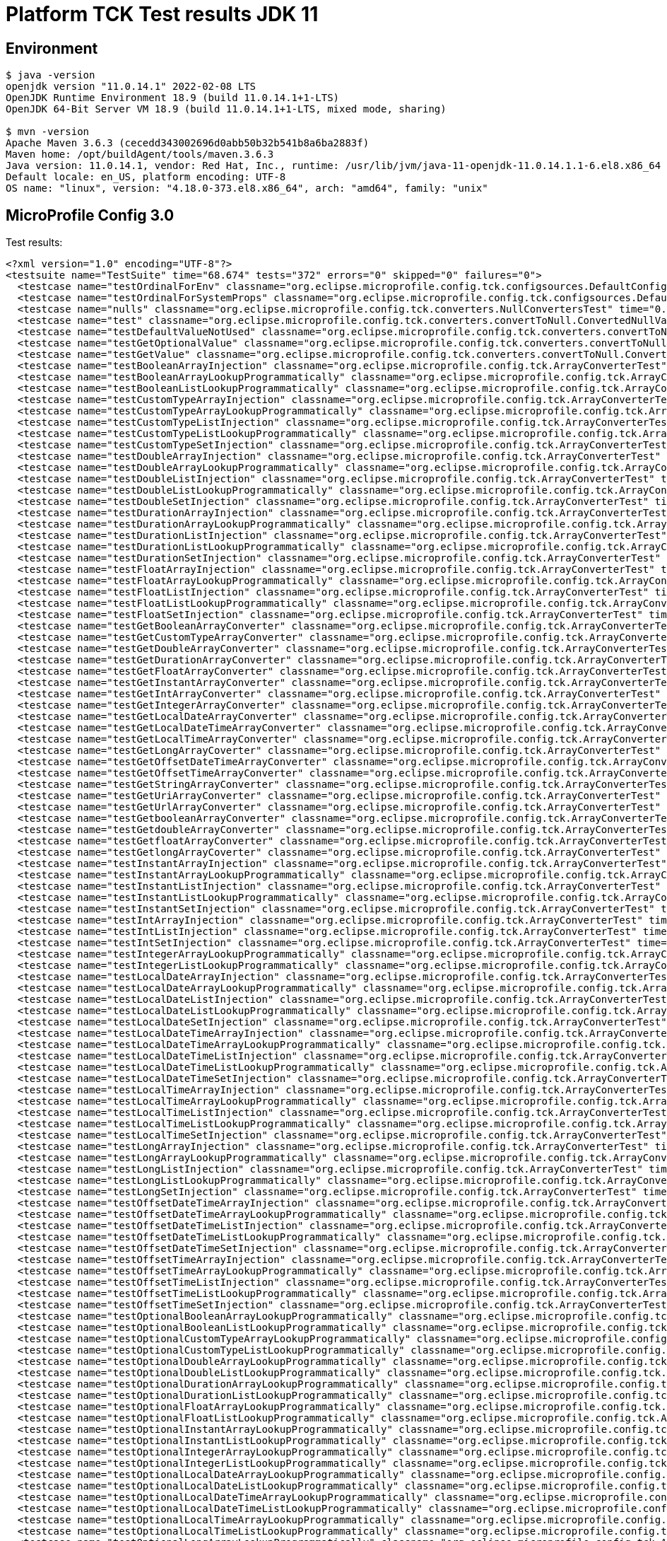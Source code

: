 = Platform TCK Test results JDK 11

ifdef::env-github[:outfilesuffix: .adoc]

== Environment

[source,bash]
----
$ java -version
openjdk version "11.0.14.1" 2022-02-08 LTS
OpenJDK Runtime Environment 18.9 (build 11.0.14.1+1-LTS)
OpenJDK 64-Bit Server VM 18.9 (build 11.0.14.1+1-LTS, mixed mode, sharing)

$ mvn -version
Apache Maven 3.6.3 (cecedd343002696d0abb50b32b541b8a6ba2883f)
Maven home: /opt/buildAgent/tools/maven.3.6.3
Java version: 11.0.14.1, vendor: Red Hat, Inc., runtime: /usr/lib/jvm/java-11-openjdk-11.0.14.1.1-6.el8.x86_64
Default locale: en_US, platform encoding: UTF-8
OS name: "linux", version: "4.18.0-373.el8.x86_64", arch: "amd64", family: "unix"
----

== MicroProfile Config 3.0

Test results:

[source,xml]
----
<?xml version="1.0" encoding="UTF-8"?>
<testsuite name="TestSuite" time="68.674" tests="372" errors="0" skipped="0" failures="0">
  <testcase name="testOrdinalForEnv" classname="org.eclipse.microprofile.config.tck.configsources.DefaultConfigSourceOrdinalTest" time="0.308"/>
  <testcase name="testOrdinalForSystemProps" classname="org.eclipse.microprofile.config.tck.configsources.DefaultConfigSourceOrdinalTest" time="0.037"/>
  <testcase name="nulls" classname="org.eclipse.microprofile.config.tck.converters.NullConvertersTest" time="0.192"/>
  <testcase name="test" classname="org.eclipse.microprofile.config.tck.converters.convertToNull.ConvertedNullValueBrokenInjectionTest" time="0.003"/>
  <testcase name="testDefaultValueNotUsed" classname="org.eclipse.microprofile.config.tck.converters.convertToNull.ConvertedNullValueTest" time="0.178"/>
  <testcase name="testGetOptionalValue" classname="org.eclipse.microprofile.config.tck.converters.convertToNull.ConvertedNullValueTest" time="0.035"/>
  <testcase name="testGetValue" classname="org.eclipse.microprofile.config.tck.converters.convertToNull.ConvertedNullValueTest" time="0.027"/>
  <testcase name="testBooleanArrayInjection" classname="org.eclipse.microprofile.config.tck.ArrayConverterTest" time="0.301"/>
  <testcase name="testBooleanArrayLookupProgrammatically" classname="org.eclipse.microprofile.config.tck.ArrayConverterTest" time="0.091"/>
  <testcase name="testBooleanListLookupProgrammatically" classname="org.eclipse.microprofile.config.tck.ArrayConverterTest" time="0.067"/>
  <testcase name="testCustomTypeArrayInjection" classname="org.eclipse.microprofile.config.tck.ArrayConverterTest" time="0.087"/>
  <testcase name="testCustomTypeArrayLookupProgrammatically" classname="org.eclipse.microprofile.config.tck.ArrayConverterTest" time="0.063"/>
  <testcase name="testCustomTypeListInjection" classname="org.eclipse.microprofile.config.tck.ArrayConverterTest" time="0.075"/>
  <testcase name="testCustomTypeListLookupProgrammatically" classname="org.eclipse.microprofile.config.tck.ArrayConverterTest" time="0.088"/>
  <testcase name="testCustomTypeSetInjection" classname="org.eclipse.microprofile.config.tck.ArrayConverterTest" time="0.056"/>
  <testcase name="testDoubleArrayInjection" classname="org.eclipse.microprofile.config.tck.ArrayConverterTest" time="0.059"/>
  <testcase name="testDoubleArrayLookupProgrammatically" classname="org.eclipse.microprofile.config.tck.ArrayConverterTest" time="0.093"/>
  <testcase name="testDoubleListInjection" classname="org.eclipse.microprofile.config.tck.ArrayConverterTest" time="0.045"/>
  <testcase name="testDoubleListLookupProgrammatically" classname="org.eclipse.microprofile.config.tck.ArrayConverterTest" time="0.063"/>
  <testcase name="testDoubleSetInjection" classname="org.eclipse.microprofile.config.tck.ArrayConverterTest" time="0.051"/>
  <testcase name="testDurationArrayInjection" classname="org.eclipse.microprofile.config.tck.ArrayConverterTest" time="0.042"/>
  <testcase name="testDurationArrayLookupProgrammatically" classname="org.eclipse.microprofile.config.tck.ArrayConverterTest" time="0.043"/>
  <testcase name="testDurationListInjection" classname="org.eclipse.microprofile.config.tck.ArrayConverterTest" time="0.049"/>
  <testcase name="testDurationListLookupProgrammatically" classname="org.eclipse.microprofile.config.tck.ArrayConverterTest" time="0.041"/>
  <testcase name="testDurationSetInjection" classname="org.eclipse.microprofile.config.tck.ArrayConverterTest" time="0.053"/>
  <testcase name="testFloatArrayInjection" classname="org.eclipse.microprofile.config.tck.ArrayConverterTest" time="0.038"/>
  <testcase name="testFloatArrayLookupProgrammatically" classname="org.eclipse.microprofile.config.tck.ArrayConverterTest" time="0.054"/>
  <testcase name="testFloatListInjection" classname="org.eclipse.microprofile.config.tck.ArrayConverterTest" time="0.044"/>
  <testcase name="testFloatListLookupProgrammatically" classname="org.eclipse.microprofile.config.tck.ArrayConverterTest" time="0.041"/>
  <testcase name="testFloatSetInjection" classname="org.eclipse.microprofile.config.tck.ArrayConverterTest" time="0.04"/>
  <testcase name="testGetBooleanArrayConverter" classname="org.eclipse.microprofile.config.tck.ArrayConverterTest" time="0.038"/>
  <testcase name="testGetCustomTypeArrayConverter" classname="org.eclipse.microprofile.config.tck.ArrayConverterTest" time="0.037"/>
  <testcase name="testGetDoubleArrayConverter" classname="org.eclipse.microprofile.config.tck.ArrayConverterTest" time="0.041"/>
  <testcase name="testGetDurationArrayConverter" classname="org.eclipse.microprofile.config.tck.ArrayConverterTest" time="0.048"/>
  <testcase name="testGetFloatArrayConverter" classname="org.eclipse.microprofile.config.tck.ArrayConverterTest" time="0.041"/>
  <testcase name="testGetInstantArrayConverter" classname="org.eclipse.microprofile.config.tck.ArrayConverterTest" time="0.039"/>
  <testcase name="testGetIntArrayConverter" classname="org.eclipse.microprofile.config.tck.ArrayConverterTest" time="0.045"/>
  <testcase name="testGetIntegerArrayConverter" classname="org.eclipse.microprofile.config.tck.ArrayConverterTest" time="0.035"/>
  <testcase name="testGetLocalDateArrayConverter" classname="org.eclipse.microprofile.config.tck.ArrayConverterTest" time="0.035"/>
  <testcase name="testGetLocalDateTimeArrayConverter" classname="org.eclipse.microprofile.config.tck.ArrayConverterTest" time="0.041"/>
  <testcase name="testGetLocalTimeArrayConverter" classname="org.eclipse.microprofile.config.tck.ArrayConverterTest" time="0.033"/>
  <testcase name="testGetLongArrayCoverter" classname="org.eclipse.microprofile.config.tck.ArrayConverterTest" time="0.036"/>
  <testcase name="testGetOffsetDateTimeArrayConverter" classname="org.eclipse.microprofile.config.tck.ArrayConverterTest" time="0.036"/>
  <testcase name="testGetOffsetTimeArrayConverter" classname="org.eclipse.microprofile.config.tck.ArrayConverterTest" time="0.04"/>
  <testcase name="testGetStringArrayConverter" classname="org.eclipse.microprofile.config.tck.ArrayConverterTest" time="0.035"/>
  <testcase name="testGetUriArrayConverter" classname="org.eclipse.microprofile.config.tck.ArrayConverterTest" time="0.033"/>
  <testcase name="testGetUrlArrayConverter" classname="org.eclipse.microprofile.config.tck.ArrayConverterTest" time="0.039"/>
  <testcase name="testGetbooleanArrayConverter" classname="org.eclipse.microprofile.config.tck.ArrayConverterTest" time="0.057"/>
  <testcase name="testGetdoubleArrayConverter" classname="org.eclipse.microprofile.config.tck.ArrayConverterTest" time="0.032"/>
  <testcase name="testGetfloatArrayConverter" classname="org.eclipse.microprofile.config.tck.ArrayConverterTest" time="0.041"/>
  <testcase name="testGetlongArrayCoverter" classname="org.eclipse.microprofile.config.tck.ArrayConverterTest" time="0.053"/>
  <testcase name="testInstantArrayInjection" classname="org.eclipse.microprofile.config.tck.ArrayConverterTest" time="0.044"/>
  <testcase name="testInstantArrayLookupProgrammatically" classname="org.eclipse.microprofile.config.tck.ArrayConverterTest" time="0.044"/>
  <testcase name="testInstantListInjection" classname="org.eclipse.microprofile.config.tck.ArrayConverterTest" time="0.031"/>
  <testcase name="testInstantListLookupProgrammatically" classname="org.eclipse.microprofile.config.tck.ArrayConverterTest" time="0.035"/>
  <testcase name="testInstantSetInjection" classname="org.eclipse.microprofile.config.tck.ArrayConverterTest" time="0.035"/>
  <testcase name="testIntArrayInjection" classname="org.eclipse.microprofile.config.tck.ArrayConverterTest" time="0.033"/>
  <testcase name="testIntListInjection" classname="org.eclipse.microprofile.config.tck.ArrayConverterTest" time="0.044"/>
  <testcase name="testIntSetInjection" classname="org.eclipse.microprofile.config.tck.ArrayConverterTest" time="0.031"/>
  <testcase name="testIntegerArrayLookupProgrammatically" classname="org.eclipse.microprofile.config.tck.ArrayConverterTest" time="0.037"/>
  <testcase name="testIntegerListLookupProgrammatically" classname="org.eclipse.microprofile.config.tck.ArrayConverterTest" time="0.036"/>
  <testcase name="testLocalDateArrayInjection" classname="org.eclipse.microprofile.config.tck.ArrayConverterTest" time="0.034"/>
  <testcase name="testLocalDateArrayLookupProgrammatically" classname="org.eclipse.microprofile.config.tck.ArrayConverterTest" time="0.04"/>
  <testcase name="testLocalDateListInjection" classname="org.eclipse.microprofile.config.tck.ArrayConverterTest" time="0.032"/>
  <testcase name="testLocalDateListLookupProgrammatically" classname="org.eclipse.microprofile.config.tck.ArrayConverterTest" time="0.064"/>
  <testcase name="testLocalDateSetInjection" classname="org.eclipse.microprofile.config.tck.ArrayConverterTest" time="0.041"/>
  <testcase name="testLocalDateTimeArrayInjection" classname="org.eclipse.microprofile.config.tck.ArrayConverterTest" time="0.033"/>
  <testcase name="testLocalDateTimeArrayLookupProgrammatically" classname="org.eclipse.microprofile.config.tck.ArrayConverterTest" time="0.033"/>
  <testcase name="testLocalDateTimeListInjection" classname="org.eclipse.microprofile.config.tck.ArrayConverterTest" time="0.061"/>
  <testcase name="testLocalDateTimeListLookupProgrammatically" classname="org.eclipse.microprofile.config.tck.ArrayConverterTest" time="0.04"/>
  <testcase name="testLocalDateTimeSetInjection" classname="org.eclipse.microprofile.config.tck.ArrayConverterTest" time="0.032"/>
  <testcase name="testLocalTimeArrayInjection" classname="org.eclipse.microprofile.config.tck.ArrayConverterTest" time="0.034"/>
  <testcase name="testLocalTimeArrayLookupProgrammatically" classname="org.eclipse.microprofile.config.tck.ArrayConverterTest" time="0.032"/>
  <testcase name="testLocalTimeListInjection" classname="org.eclipse.microprofile.config.tck.ArrayConverterTest" time="0.039"/>
  <testcase name="testLocalTimeListLookupProgrammatically" classname="org.eclipse.microprofile.config.tck.ArrayConverterTest" time="0.036"/>
  <testcase name="testLocalTimeSetInjection" classname="org.eclipse.microprofile.config.tck.ArrayConverterTest" time="0.037"/>
  <testcase name="testLongArrayInjection" classname="org.eclipse.microprofile.config.tck.ArrayConverterTest" time="0.034"/>
  <testcase name="testLongArrayLookupProgrammatically" classname="org.eclipse.microprofile.config.tck.ArrayConverterTest" time="0.033"/>
  <testcase name="testLongListInjection" classname="org.eclipse.microprofile.config.tck.ArrayConverterTest" time="0.067"/>
  <testcase name="testLongListLookupProgrammatically" classname="org.eclipse.microprofile.config.tck.ArrayConverterTest" time="0.032"/>
  <testcase name="testLongSetInjection" classname="org.eclipse.microprofile.config.tck.ArrayConverterTest" time="0.034"/>
  <testcase name="testOffsetDateTimeArrayInjection" classname="org.eclipse.microprofile.config.tck.ArrayConverterTest" time="0.037"/>
  <testcase name="testOffsetDateTimeArrayLookupProgrammatically" classname="org.eclipse.microprofile.config.tck.ArrayConverterTest" time="0.044"/>
  <testcase name="testOffsetDateTimeListInjection" classname="org.eclipse.microprofile.config.tck.ArrayConverterTest" time="0.038"/>
  <testcase name="testOffsetDateTimeListLookupProgrammatically" classname="org.eclipse.microprofile.config.tck.ArrayConverterTest" time="0.026"/>
  <testcase name="testOffsetDateTimeSetInjection" classname="org.eclipse.microprofile.config.tck.ArrayConverterTest" time="0.036"/>
  <testcase name="testOffsetTimeArrayInjection" classname="org.eclipse.microprofile.config.tck.ArrayConverterTest" time="0.036"/>
  <testcase name="testOffsetTimeArrayLookupProgrammatically" classname="org.eclipse.microprofile.config.tck.ArrayConverterTest" time="0.049"/>
  <testcase name="testOffsetTimeListInjection" classname="org.eclipse.microprofile.config.tck.ArrayConverterTest" time="0.03"/>
  <testcase name="testOffsetTimeListLookupProgrammatically" classname="org.eclipse.microprofile.config.tck.ArrayConverterTest" time="0.028"/>
  <testcase name="testOffsetTimeSetInjection" classname="org.eclipse.microprofile.config.tck.ArrayConverterTest" time="0.029"/>
  <testcase name="testOptionalBooleanArrayLookupProgrammatically" classname="org.eclipse.microprofile.config.tck.ArrayConverterTest" time="0.034"/>
  <testcase name="testOptionalBooleanListLookupProgrammatically" classname="org.eclipse.microprofile.config.tck.ArrayConverterTest" time="0.031"/>
  <testcase name="testOptionalCustomTypeArrayLookupProgrammatically" classname="org.eclipse.microprofile.config.tck.ArrayConverterTest" time="0.039"/>
  <testcase name="testOptionalCustomTypeListLookupProgrammatically" classname="org.eclipse.microprofile.config.tck.ArrayConverterTest" time="0.032"/>
  <testcase name="testOptionalDoubleArrayLookupProgrammatically" classname="org.eclipse.microprofile.config.tck.ArrayConverterTest" time="0.031"/>
  <testcase name="testOptionalDoubleListLookupProgrammatically" classname="org.eclipse.microprofile.config.tck.ArrayConverterTest" time="0.033"/>
  <testcase name="testOptionalDurationArrayLookupProgrammatically" classname="org.eclipse.microprofile.config.tck.ArrayConverterTest" time="0.035"/>
  <testcase name="testOptionalDurationListLookupProgrammatically" classname="org.eclipse.microprofile.config.tck.ArrayConverterTest" time="0.043"/>
  <testcase name="testOptionalFloatArrayLookupProgrammatically" classname="org.eclipse.microprofile.config.tck.ArrayConverterTest" time="0.039"/>
  <testcase name="testOptionalFloatListLookupProgrammatically" classname="org.eclipse.microprofile.config.tck.ArrayConverterTest" time="0.037"/>
  <testcase name="testOptionalInstantArrayLookupProgrammatically" classname="org.eclipse.microprofile.config.tck.ArrayConverterTest" time="0.031"/>
  <testcase name="testOptionalInstantListLookupProgrammatically" classname="org.eclipse.microprofile.config.tck.ArrayConverterTest" time="0.031"/>
  <testcase name="testOptionalIntegerArrayLookupProgrammatically" classname="org.eclipse.microprofile.config.tck.ArrayConverterTest" time="0.035"/>
  <testcase name="testOptionalIntegerListLookupProgrammatically" classname="org.eclipse.microprofile.config.tck.ArrayConverterTest" time="0.03"/>
  <testcase name="testOptionalLocalDateArrayLookupProgrammatically" classname="org.eclipse.microprofile.config.tck.ArrayConverterTest" time="0.032"/>
  <testcase name="testOptionalLocalDateListLookupProgrammatically" classname="org.eclipse.microprofile.config.tck.ArrayConverterTest" time="0.034"/>
  <testcase name="testOptionalLocalDateTimeArrayLookupProgrammatically" classname="org.eclipse.microprofile.config.tck.ArrayConverterTest" time="0.029"/>
  <testcase name="testOptionalLocalDateTimeListLookupProgrammatically" classname="org.eclipse.microprofile.config.tck.ArrayConverterTest" time="0.029"/>
  <testcase name="testOptionalLocalTimeArrayLookupProgrammatically" classname="org.eclipse.microprofile.config.tck.ArrayConverterTest" time="0.035"/>
  <testcase name="testOptionalLocalTimeListLookupProgrammatically" classname="org.eclipse.microprofile.config.tck.ArrayConverterTest" time="0.029"/>
  <testcase name="testOptionalLongArrayLookupProgrammatically" classname="org.eclipse.microprofile.config.tck.ArrayConverterTest" time="0.037"/>
  <testcase name="testOptionalLongListLookupProgrammatically" classname="org.eclipse.microprofile.config.tck.ArrayConverterTest" time="0.036"/>
  <testcase name="testOptionalOffsetDateTimeArrayLookupProgrammatically" classname="org.eclipse.microprofile.config.tck.ArrayConverterTest" time="0.053"/>
  <testcase name="testOptionalOffsetDateTimeListLookupProgrammatically" classname="org.eclipse.microprofile.config.tck.ArrayConverterTest" time="0.046"/>
  <testcase name="testOptionalOffsetTimeArrayLookupProgrammatically" classname="org.eclipse.microprofile.config.tck.ArrayConverterTest" time="0.037"/>
  <testcase name="testOptionalOffsetTimeListLookupProgrammatically" classname="org.eclipse.microprofile.config.tck.ArrayConverterTest" time="0.031"/>
  <testcase name="testOptionalStringArrayLookupProgrammatically" classname="org.eclipse.microprofile.config.tck.ArrayConverterTest" time="0.037"/>
  <testcase name="testOptionalStringListLookupProgrammatically" classname="org.eclipse.microprofile.config.tck.ArrayConverterTest" time="0.036"/>
  <testcase name="testOptionalUriArrayLookupProgrammatically" classname="org.eclipse.microprofile.config.tck.ArrayConverterTest" time="0.032"/>
  <testcase name="testOptionalUriListLookupProgrammatically" classname="org.eclipse.microprofile.config.tck.ArrayConverterTest" time="0.03"/>
  <testcase name="testOptionalUrlArrayLookupProgrammatically" classname="org.eclipse.microprofile.config.tck.ArrayConverterTest" time="0.031"/>
  <testcase name="testOptionalUrlListLookupProgrammatically" classname="org.eclipse.microprofile.config.tck.ArrayConverterTest" time="0.038"/>
  <testcase name="testStringArrayInjection" classname="org.eclipse.microprofile.config.tck.ArrayConverterTest" time="0.031"/>
  <testcase name="testStringArrayLookupProgrammatically" classname="org.eclipse.microprofile.config.tck.ArrayConverterTest" time="0.036"/>
  <testcase name="testStringListInjection" classname="org.eclipse.microprofile.config.tck.ArrayConverterTest" time="0.047"/>
  <testcase name="testStringListLookupProgrammatically" classname="org.eclipse.microprofile.config.tck.ArrayConverterTest" time="0.032"/>
  <testcase name="testStringSetInjection" classname="org.eclipse.microprofile.config.tck.ArrayConverterTest" time="0.032"/>
  <testcase name="testURLListInjection" classname="org.eclipse.microprofile.config.tck.ArrayConverterTest" time="0.055"/>
  <testcase name="testURLSetInjection" classname="org.eclipse.microprofile.config.tck.ArrayConverterTest" time="0.028"/>
  <testcase name="testUriArrayInjection" classname="org.eclipse.microprofile.config.tck.ArrayConverterTest" time="0.03"/>
  <testcase name="testUriArrayLookupProgrammatically" classname="org.eclipse.microprofile.config.tck.ArrayConverterTest" time="0.03"/>
  <testcase name="testUriListInjection" classname="org.eclipse.microprofile.config.tck.ArrayConverterTest" time="0.032"/>
  <testcase name="testUriListLookupProgrammatically" classname="org.eclipse.microprofile.config.tck.ArrayConverterTest" time="0.03"/>
  <testcase name="testUriSetInjection" classname="org.eclipse.microprofile.config.tck.ArrayConverterTest" time="0.033"/>
  <testcase name="testUrlArrayInjection" classname="org.eclipse.microprofile.config.tck.ArrayConverterTest" time="0.027"/>
  <testcase name="testUrlArrayLookupProgrammatically" classname="org.eclipse.microprofile.config.tck.ArrayConverterTest" time="0.027"/>
  <testcase name="testUrlListLookupProgrammatically" classname="org.eclipse.microprofile.config.tck.ArrayConverterTest" time="0.038"/>
  <testcase name="testbooleanArrayInjection" classname="org.eclipse.microprofile.config.tck.ArrayConverterTest" time="0.035"/>
  <testcase name="testbooleanListInjection" classname="org.eclipse.microprofile.config.tck.ArrayConverterTest" time="0.035"/>
  <testcase name="testbooleanSetInjection" classname="org.eclipse.microprofile.config.tck.ArrayConverterTest" time="0.026"/>
  <testcase name="testdoubleArrayInjection" classname="org.eclipse.microprofile.config.tck.ArrayConverterTest" time="0.03"/>
  <testcase name="testfloatArrayInjection" classname="org.eclipse.microprofile.config.tck.ArrayConverterTest" time="0.031"/>
  <testcase name="testintArrayInjection" classname="org.eclipse.microprofile.config.tck.ArrayConverterTest" time="0.029"/>
  <testcase name="testlongArrayInjection" classname="org.eclipse.microprofile.config.tck.ArrayConverterTest" time="0.05"/>
  <testcase name="testConfigProfileWithDev" classname="org.eclipse.microprofile.config.tck.profile.DevConfigProfileTest" time="0.183"/>
  <testcase name="testConfigProfileWithDev" classname="org.eclipse.microprofile.config.tck.profile.InvalidConfigProfileTest" time="0.151"/>
  <testcase name="testConfigProfileWithDev" classname="org.eclipse.microprofile.config.tck.profile.TestCustomConfigProfile" time="0.178"/>
  <testcase name="testConfigProfileWithDev" classname="org.eclipse.microprofile.config.tck.profile.ProdProfileTest" time="0.151"/>
  <testcase name="testConfigProfileWithDev" classname="org.eclipse.microprofile.config.tck.profile.ConfigPropertyFileProfileTest" time="0.156"/>
  <testcase name="testConfigProfileWithDev" classname="org.eclipse.microprofile.config.tck.profile.TestConfigProfileTest" time="0.155"/>
  <testcase name="test" classname="org.eclipse.microprofile.config.tck.broken.ConfigPropertiesMissingPropertyInjectionTest" time="0"/>
  <testcase name="test" classname="org.eclipse.microprofile.config.tck.broken.WrongConverterOnInstanceInjectionTest" time="0.001"/>
  <testcase name="test" classname="org.eclipse.microprofile.config.tck.broken.MissingValueOnInstanceInjectionTest" time="0"/>
  <testcase name="test" classname="org.eclipse.microprofile.config.tck.broken.MissingValueOnObserverMethodInjectionTest" time="0"/>
  <testcase name="test" classname="org.eclipse.microprofile.config.tck.broken.MissingConverterOnInstanceInjectionTest" time="0"/>
  <testcase name="testBackslashCommaStringGetOptionalValue" classname="org.eclipse.microprofile.config.tck.emptyvalue.EmptyValuesTestProgrammaticLookup" time="0.167"/>
  <testcase name="testBackslashCommaStringGetOptionalValueAsArrayOrList" classname="org.eclipse.microprofile.config.tck.emptyvalue.EmptyValuesTestProgrammaticLookup" time="0.024"/>
  <testcase name="testBackslashCommaStringGetValue" classname="org.eclipse.microprofile.config.tck.emptyvalue.EmptyValuesTestProgrammaticLookup" time="0.021"/>
  <testcase name="testBackslashCommaStringGetValueArray" classname="org.eclipse.microprofile.config.tck.emptyvalue.EmptyValuesTestProgrammaticLookup" time="0.016"/>
  <testcase name="testCommaBarStringGetOptionalValues" classname="org.eclipse.microprofile.config.tck.emptyvalue.EmptyValuesTestProgrammaticLookup" time="0.019"/>
  <testcase name="testCommaBarStringGetValue" classname="org.eclipse.microprofile.config.tck.emptyvalue.EmptyValuesTestProgrammaticLookup" time="0.032"/>
  <testcase name="testCommaBarStringGetValueArray" classname="org.eclipse.microprofile.config.tck.emptyvalue.EmptyValuesTestProgrammaticLookup" time="0.025"/>
  <testcase name="testCommaStringGetOptionalValue" classname="org.eclipse.microprofile.config.tck.emptyvalue.EmptyValuesTestProgrammaticLookup" time="0.015"/>
  <testcase name="testCommaStringGetValue" classname="org.eclipse.microprofile.config.tck.emptyvalue.EmptyValuesTestProgrammaticLookup" time="0.036"/>
  <testcase name="testCommaStringGetValueArray" classname="org.eclipse.microprofile.config.tck.emptyvalue.EmptyValuesTestProgrammaticLookup" time="0.069"/>
  <testcase name="testDoubleCommaStringGetOptionalValues" classname="org.eclipse.microprofile.config.tck.emptyvalue.EmptyValuesTestProgrammaticLookup" time="0.017"/>
  <testcase name="testDoubleCommaStringGetValue" classname="org.eclipse.microprofile.config.tck.emptyvalue.EmptyValuesTestProgrammaticLookup" time="0.015"/>
  <testcase name="testDoubleCommaStringGetValueArray" classname="org.eclipse.microprofile.config.tck.emptyvalue.EmptyValuesTestProgrammaticLookup" time="0.02"/>
  <testcase name="testEmptyStringGetOptionalValue" classname="org.eclipse.microprofile.config.tck.emptyvalue.EmptyValuesTestProgrammaticLookup" time="0.029"/>
  <testcase name="testEmptyStringGetValue" classname="org.eclipse.microprofile.config.tck.emptyvalue.EmptyValuesTestProgrammaticLookup" time="0.022"/>
  <testcase name="testEmptyStringGetValueArray" classname="org.eclipse.microprofile.config.tck.emptyvalue.EmptyValuesTestProgrammaticLookup" time="0.019"/>
  <testcase name="testFooBarStringGetOptionalValues" classname="org.eclipse.microprofile.config.tck.emptyvalue.EmptyValuesTestProgrammaticLookup" time="0.015"/>
  <testcase name="testFooBarStringGetValue" classname="org.eclipse.microprofile.config.tck.emptyvalue.EmptyValuesTestProgrammaticLookup" time="0.018"/>
  <testcase name="testFooBarStringGetValueArray" classname="org.eclipse.microprofile.config.tck.emptyvalue.EmptyValuesTestProgrammaticLookup" time="0.081"/>
  <testcase name="testFooCommaStringGetOptionalValues" classname="org.eclipse.microprofile.config.tck.emptyvalue.EmptyValuesTestProgrammaticLookup" time="0.019"/>
  <testcase name="testFooCommaStringGetValue" classname="org.eclipse.microprofile.config.tck.emptyvalue.EmptyValuesTestProgrammaticLookup" time="0.018"/>
  <testcase name="testFooCommaStringGetValueArray" classname="org.eclipse.microprofile.config.tck.emptyvalue.EmptyValuesTestProgrammaticLookup" time="0.016"/>
  <testcase name="testMissingStringGetOptionalValue" classname="org.eclipse.microprofile.config.tck.emptyvalue.EmptyValuesTestProgrammaticLookup" time="0.014"/>
  <testcase name="testMissingStringGetValue" classname="org.eclipse.microprofile.config.tck.emptyvalue.EmptyValuesTestProgrammaticLookup" time="0.016"/>
  <testcase name="testMissingStringGetValueArray" classname="org.eclipse.microprofile.config.tck.emptyvalue.EmptyValuesTestProgrammaticLookup" time="0.016"/>
  <testcase name="testSpaceStringGetOptionalValue" classname="org.eclipse.microprofile.config.tck.emptyvalue.EmptyValuesTestProgrammaticLookup" time="0.021"/>
  <testcase name="testSpaceStringGetValue" classname="org.eclipse.microprofile.config.tck.emptyvalue.EmptyValuesTestProgrammaticLookup" time="0.024"/>
  <testcase name="testSpaceStringGetValueArray" classname="org.eclipse.microprofile.config.tck.emptyvalue.EmptyValuesTestProgrammaticLookup" time="0.014"/>
  <testcase name="test" classname="org.eclipse.microprofile.config.tck.emptyvalue.EmptyValuesTest" time="0.001"/>
  <testcase name="testAutoDiscoveredConfigureSources" classname="org.eclipse.microprofile.config.tck.AutoDiscoveredConfigSourceTest" time="0.164"/>
  <testcase name="testAutoDiscoveredConverterManuallyAdded" classname="org.eclipse.microprofile.config.tck.AutoDiscoveredConfigSourceTest" time="0.016"/>
  <testcase name="testAutoDiscoveredConverterNotAddedAutomatically" classname="org.eclipse.microprofile.config.tck.AutoDiscoveredConfigSourceTest" time="0.022"/>
  <testcase name="testReadPropertyInWar" classname="org.eclipse.microprofile.config.tck.WarPropertiesLocationTest" time="0.163"/>
  <testcase name="arrayEscapes" classname="org.eclipse.microprofile.config.tck.PropertyExpressionsTest" time="0.173"/>
  <testcase name="composedExpressions" classname="org.eclipse.microprofile.config.tck.PropertyExpressionsTest" time="0.021"/>
  <testcase name="defaultExpression" classname="org.eclipse.microprofile.config.tck.PropertyExpressionsTest" time="0.021"/>
  <testcase name="defaultExpressionComposed" classname="org.eclipse.microprofile.config.tck.PropertyExpressionsTest" time="0.019"/>
  <testcase name="defaultExpressionComposedEmpty" classname="org.eclipse.microprofile.config.tck.PropertyExpressionsTest" time="0.041"/>
  <testcase name="defaultExpressionEmpty" classname="org.eclipse.microprofile.config.tck.PropertyExpressionsTest" time="0.016"/>
  <testcase name="escape" classname="org.eclipse.microprofile.config.tck.PropertyExpressionsTest" time="0.015"/>
  <testcase name="escapeBraces" classname="org.eclipse.microprofile.config.tck.PropertyExpressionsTest" time="0.014"/>
  <testcase name="expressionMissing" classname="org.eclipse.microprofile.config.tck.PropertyExpressionsTest" time="0.015"/>
  <testcase name="infiniteExpansion" classname="org.eclipse.microprofile.config.tck.PropertyExpressionsTest" time="0.014"/>
  <testcase name="multipleExpansions" classname="org.eclipse.microprofile.config.tck.PropertyExpressionsTest" time="0.017"/>
  <testcase name="multipleExpressions" classname="org.eclipse.microprofile.config.tck.PropertyExpressionsTest" time="0.015"/>
  <testcase name="noExpression" classname="org.eclipse.microprofile.config.tck.PropertyExpressionsTest" time="0.016"/>
  <testcase name="noExpressionComposed" classname="org.eclipse.microprofile.config.tck.PropertyExpressionsTest" time="0.018"/>
  <testcase name="simpleExpression" classname="org.eclipse.microprofile.config.tck.PropertyExpressionsTest" time="0.012"/>
  <testcase name="withoutExpansion" classname="org.eclipse.microprofile.config.tck.PropertyExpressionsTest" time="0.027"/>
  <testcase name="testConfigPropertiesDefaultOnBean" classname="org.eclipse.microprofile.config.tck.ConfigPropertiesTest" time="0.154"/>
  <testcase name="testConfigPropertiesNoPrefixOnBean" classname="org.eclipse.microprofile.config.tck.ConfigPropertiesTest" time="0.019"/>
  <testcase name="testConfigPropertiesNoPrefixOnBeanThenSupplyPrefix" classname="org.eclipse.microprofile.config.tck.ConfigPropertiesTest" time="0.016"/>
  <testcase name="testConfigPropertiesPlainInjection" classname="org.eclipse.microprofile.config.tck.ConfigPropertiesTest" time="0.017"/>
  <testcase name="testConfigPropertiesWithPrefix" classname="org.eclipse.microprofile.config.tck.ConfigPropertiesTest" time="0.015"/>
  <testcase name="testConfigPropertiesWithoutPrefix" classname="org.eclipse.microprofile.config.tck.ConfigPropertiesTest" time="0.014"/>
  <testcase name="testNoConfigPropertiesAnnotationInjection" classname="org.eclipse.microprofile.config.tck.ConfigPropertiesTest" time="0.036"/>
  <testcase name="canInjectDefaultPropertyPath" classname="org.eclipse.microprofile.config.tck.CDIPlainInjectionTest" time="0.186"/>
  <testcase name="canInjectDynamicValuesViaCdiProvider" classname="org.eclipse.microprofile.config.tck.CDIPlainInjectionTest" time="0.025"/>
  <testcase name="canInjectSimpleValuesWhenDefined" classname="org.eclipse.microprofile.config.tck.CDIPlainInjectionTest" time="0.024"/>
  <testcase name="injectedValuesAreEqualToProgrammaticValues" classname="org.eclipse.microprofile.config.tck.CDIPlainInjectionTest" time="0.018"/>
  <testcase name="expression" classname="org.eclipse.microprofile.config.tck.CDIPropertyExpressionsTest" time="0.16"/>
  <testcase name="expressionNoDefault" classname="org.eclipse.microprofile.config.tck.CDIPropertyExpressionsTest" time="0.016"/>
  <testcase name="testDynamicValueInPropertyConfigSource" classname="org.eclipse.microprofile.config.tck.ConfigProviderTest" time="0.143"/>
  <testcase name="testEnvironmentConfigSource" classname="org.eclipse.microprofile.config.tck.ConfigProviderTest" time="0.018"/>
  <testcase name="testGetConfigSources" classname="org.eclipse.microprofile.config.tck.ConfigProviderTest" time="0.018"/>
  <testcase name="testGetPropertyNames" classname="org.eclipse.microprofile.config.tck.ConfigProviderTest" time="0.016"/>
  <testcase name="testInjectedConfigSerializable" classname="org.eclipse.microprofile.config.tck.ConfigProviderTest" time="0.022"/>
  <testcase name="testJavaConfigPropertyFilesConfigSource" classname="org.eclipse.microprofile.config.tck.ConfigProviderTest" time="0.02"/>
  <testcase name="testNonExistingConfigKey" classname="org.eclipse.microprofile.config.tck.ConfigProviderTest" time="0.017"/>
  <testcase name="testNonExistingConfigKeyGet" classname="org.eclipse.microprofile.config.tck.ConfigProviderTest" time="0.032"/>
  <testcase name="testPropertyConfigSource" classname="org.eclipse.microprofile.config.tck.ConfigProviderTest" time="0.016"/>
  <testcase name="configValue" classname="org.eclipse.microprofile.config.tck.ConfigValueTest" time="0.143"/>
  <testcase name="configValueEmpty" classname="org.eclipse.microprofile.config.tck.ConfigValueTest" time="0.015"/>
  <testcase name="configValueInjection" classname="org.eclipse.microprofile.config.tck.ConfigValueTest" time="0.025"/>
  <testcase name="testBoolean" classname="org.eclipse.microprofile.config.tck.ConverterTest" time="0.152"/>
  <testcase name="testByte" classname="org.eclipse.microprofile.config.tck.ConverterTest" time="0.027"/>
  <testcase name="testByte_Broken" classname="org.eclipse.microprofile.config.tck.ConverterTest" time="0.04"/>
  <testcase name="testChar" classname="org.eclipse.microprofile.config.tck.ConverterTest" time="0.021"/>
  <testcase name="testChar_Broken" classname="org.eclipse.microprofile.config.tck.ConverterTest" time="0.027"/>
  <testcase name="testConverterSerialization" classname="org.eclipse.microprofile.config.tck.ConverterTest" time="0.033"/>
  <testcase name="testCustomConverter" classname="org.eclipse.microprofile.config.tck.ConverterTest" time="0.021"/>
  <testcase name="testDonaldConversionWithLambdaConverter" classname="org.eclipse.microprofile.config.tck.ConverterTest" time="0.023"/>
  <testcase name="testDonaldConversionWithMultipleLambdaConverters" classname="org.eclipse.microprofile.config.tck.ConverterTest" time="0.032"/>
  <testcase name="testDonaldNotConvertedByDefault" classname="org.eclipse.microprofile.config.tck.ConverterTest" time="0.049"/>
  <testcase name="testDouble" classname="org.eclipse.microprofile.config.tck.ConverterTest" time="0.019"/>
  <testcase name="testDouble_Broken" classname="org.eclipse.microprofile.config.tck.ConverterTest" time="0.025"/>
  <testcase name="testDuckConversionWithMultipleConverters" classname="org.eclipse.microprofile.config.tck.ConverterTest" time="0.052"/>
  <testcase name="testDuration" classname="org.eclipse.microprofile.config.tck.ConverterTest" time="0.024"/>
  <testcase name="testDuration_Broken" classname="org.eclipse.microprofile.config.tck.ConverterTest" time="0.043"/>
  <testcase name="testFloat" classname="org.eclipse.microprofile.config.tck.ConverterTest" time="0.027"/>
  <testcase name="testFloat_Broken" classname="org.eclipse.microprofile.config.tck.ConverterTest" time="0.046"/>
  <testcase name="testGetBooleanConverter" classname="org.eclipse.microprofile.config.tck.ConverterTest" time="0.029"/>
  <testcase name="testGetByteConverter" classname="org.eclipse.microprofile.config.tck.ConverterTest" time="0.012"/>
  <testcase name="testGetByteConverter_Broken" classname="org.eclipse.microprofile.config.tck.ConverterTest" time="0.023"/>
  <testcase name="testGetCharConverter" classname="org.eclipse.microprofile.config.tck.ConverterTest" time="0.022"/>
  <testcase name="testGetCharConverter_Broken" classname="org.eclipse.microprofile.config.tck.ConverterTest" time="0.021"/>
  <testcase name="testGetConverterSerialization" classname="org.eclipse.microprofile.config.tck.ConverterTest" time="0.023"/>
  <testcase name="testGetCustomConverter" classname="org.eclipse.microprofile.config.tck.ConverterTest" time="0.037"/>
  <testcase name="testGetDonaldConverterWithLambdaConverter" classname="org.eclipse.microprofile.config.tck.ConverterTest" time="0.031"/>
  <testcase name="testGetDonaldConverterWithMultipleLambdaConverters" classname="org.eclipse.microprofile.config.tck.ConverterTest" time="0.028"/>
  <testcase name="testGetDoubleConverter" classname="org.eclipse.microprofile.config.tck.ConverterTest" time="0.019"/>
  <testcase name="testGetDoubleConverter_Broken" classname="org.eclipse.microprofile.config.tck.ConverterTest" time="0.022"/>
  <testcase name="testGetDuckConverterWithMultipleConverters" classname="org.eclipse.microprofile.config.tck.ConverterTest" time="0.042"/>
  <testcase name="testGetDurationConverter_Broken" classname="org.eclipse.microprofile.config.tck.ConverterTest" time="0.028"/>
  <testcase name="testGetDurationCoverter" classname="org.eclipse.microprofile.config.tck.ConverterTest" time="0.024"/>
  <testcase name="testGetFloatConverter" classname="org.eclipse.microprofile.config.tck.ConverterTest" time="0.041"/>
  <testcase name="testGetFloatConverter_Broken" classname="org.eclipse.microprofile.config.tck.ConverterTest" time="0.035"/>
  <testcase name="testGetInstantConverter" classname="org.eclipse.microprofile.config.tck.ConverterTest" time="0.023"/>
  <testcase name="testGetInstantConverter_Broken" classname="org.eclipse.microprofile.config.tck.ConverterTest" time="0.02"/>
  <testcase name="testGetIntConverter" classname="org.eclipse.microprofile.config.tck.ConverterTest" time="0.017"/>
  <testcase name="testGetIntegerConverter" classname="org.eclipse.microprofile.config.tck.ConverterTest" time="0.023"/>
  <testcase name="testGetIntegerConverter_Broken" classname="org.eclipse.microprofile.config.tck.ConverterTest" time="0.018"/>
  <testcase name="testGetLocalDateConverter" classname="org.eclipse.microprofile.config.tck.ConverterTest" time="0.017"/>
  <testcase name="testGetLocalDateConverter_Broken" classname="org.eclipse.microprofile.config.tck.ConverterTest" time="0.025"/>
  <testcase name="testGetLocalDateTimeConverter" classname="org.eclipse.microprofile.config.tck.ConverterTest" time="0.018"/>
  <testcase name="testGetLocalDateTimeConverter_Broken" classname="org.eclipse.microprofile.config.tck.ConverterTest" time="0.02"/>
  <testcase name="testGetLocalTimeConverter" classname="org.eclipse.microprofile.config.tck.ConverterTest" time="0.022"/>
  <testcase name="testGetLocalTimeConverter_Broken" classname="org.eclipse.microprofile.config.tck.ConverterTest" time="0.022"/>
  <testcase name="testGetLongConverter" classname="org.eclipse.microprofile.config.tck.ConverterTest" time="0.022"/>
  <testcase name="testGetLongConverter_Broken" classname="org.eclipse.microprofile.config.tck.ConverterTest" time="0.019"/>
  <testcase name="testGetOffsetDateTimeConverter" classname="org.eclipse.microprofile.config.tck.ConverterTest" time="0.016"/>
  <testcase name="testGetOffsetDateTimeConverter_Broken" classname="org.eclipse.microprofile.config.tck.ConverterTest" time="0.019"/>
  <testcase name="testGetOffsetTimeConverter" classname="org.eclipse.microprofile.config.tck.ConverterTest" time="0.017"/>
  <testcase name="testGetOffsetTimeConverter_Broken" classname="org.eclipse.microprofile.config.tck.ConverterTest" time="0.019"/>
  <testcase name="testGetShortConverter" classname="org.eclipse.microprofile.config.tck.ConverterTest" time="0.02"/>
  <testcase name="testGetShortConverter_Broken" classname="org.eclipse.microprofile.config.tck.ConverterTest" time="0.033"/>
  <testcase name="testGetURIConverter" classname="org.eclipse.microprofile.config.tck.ConverterTest" time="0.028"/>
  <testcase name="testGetURIConverterBroken" classname="org.eclipse.microprofile.config.tck.ConverterTest" time="0.021"/>
  <testcase name="testGetURLConverter" classname="org.eclipse.microprofile.config.tck.ConverterTest" time="0.026"/>
  <testcase name="testGetURLConverterBroken" classname="org.eclipse.microprofile.config.tck.ConverterTest" time="0.024"/>
  <testcase name="testGetZoneOffsetConverter" classname="org.eclipse.microprofile.config.tck.ConverterTest" time="0.028"/>
  <testcase name="testGetZoneOffsetConverter_Broken" classname="org.eclipse.microprofile.config.tck.ConverterTest" time="0.019"/>
  <testcase name="testGetbyteConverter" classname="org.eclipse.microprofile.config.tck.ConverterTest" time="0.016"/>
  <testcase name="testGetcharConverter" classname="org.eclipse.microprofile.config.tck.ConverterTest" time="0.029"/>
  <testcase name="testGetdoubleConverter" classname="org.eclipse.microprofile.config.tck.ConverterTest" time="0.016"/>
  <testcase name="testGetfloatConverter" classname="org.eclipse.microprofile.config.tck.ConverterTest" time="0.015"/>
  <testcase name="testGetlongConverter" classname="org.eclipse.microprofile.config.tck.ConverterTest" time="0.015"/>
  <testcase name="testGetshortConverter" classname="org.eclipse.microprofile.config.tck.ConverterTest" time="0.017"/>
  <testcase name="testInstant" classname="org.eclipse.microprofile.config.tck.ConverterTest" time="0.014"/>
  <testcase name="testInstant_Broken" classname="org.eclipse.microprofile.config.tck.ConverterTest" time="0.017"/>
  <testcase name="testInt" classname="org.eclipse.microprofile.config.tck.ConverterTest" time="0.025"/>
  <testcase name="testInteger" classname="org.eclipse.microprofile.config.tck.ConverterTest" time="0.014"/>
  <testcase name="testInteger_Broken" classname="org.eclipse.microprofile.config.tck.ConverterTest" time="0.019"/>
  <testcase name="testLocalDate" classname="org.eclipse.microprofile.config.tck.ConverterTest" time="0.02"/>
  <testcase name="testLocalDateTime" classname="org.eclipse.microprofile.config.tck.ConverterTest" time="0.011"/>
  <testcase name="testLocalDateTime_Broken" classname="org.eclipse.microprofile.config.tck.ConverterTest" time="0.02"/>
  <testcase name="testLocalDate_Broken" classname="org.eclipse.microprofile.config.tck.ConverterTest" time="0.017"/>
  <testcase name="testLocalTime" classname="org.eclipse.microprofile.config.tck.ConverterTest" time="0.014"/>
  <testcase name="testLocalTime_Broken" classname="org.eclipse.microprofile.config.tck.ConverterTest" time="0.025"/>
  <testcase name="testLong" classname="org.eclipse.microprofile.config.tck.ConverterTest" time="0.014"/>
  <testcase name="testLong_Broken" classname="org.eclipse.microprofile.config.tck.ConverterTest" time="0.026"/>
  <testcase name="testNoDonaldConverterByDefault" classname="org.eclipse.microprofile.config.tck.ConverterTest" time="0.021"/>
  <testcase name="testOffsetDateTime" classname="org.eclipse.microprofile.config.tck.ConverterTest" time="0.021"/>
  <testcase name="testOffsetDateTime_Broken" classname="org.eclipse.microprofile.config.tck.ConverterTest" time="0.021"/>
  <testcase name="testOffsetTime" classname="org.eclipse.microprofile.config.tck.ConverterTest" time="0.017"/>
  <testcase name="testOffsetTime_Broken" classname="org.eclipse.microprofile.config.tck.ConverterTest" time="0.024"/>
  <testcase name="testShort" classname="org.eclipse.microprofile.config.tck.ConverterTest" time="0.015"/>
  <testcase name="testShort_Broken" classname="org.eclipse.microprofile.config.tck.ConverterTest" time="0.028"/>
  <testcase name="testURIConverter" classname="org.eclipse.microprofile.config.tck.ConverterTest" time="0.018"/>
  <testcase name="testURIConverterBroken" classname="org.eclipse.microprofile.config.tck.ConverterTest" time="0.024"/>
  <testcase name="testURLConverter" classname="org.eclipse.microprofile.config.tck.ConverterTest" time="0.017"/>
  <testcase name="testURLConverterBroken" classname="org.eclipse.microprofile.config.tck.ConverterTest" time="0.021"/>
  <testcase name="testZoneOffset" classname="org.eclipse.microprofile.config.tck.ConverterTest" time="0.015"/>
  <testcase name="testZoneOffset_Broken" classname="org.eclipse.microprofile.config.tck.ConverterTest" time="0.041"/>
  <testcase name="testbyte" classname="org.eclipse.microprofile.config.tck.ConverterTest" time="0.024"/>
  <testcase name="testchar" classname="org.eclipse.microprofile.config.tck.ConverterTest" time="0.015"/>
  <testcase name="testdouble" classname="org.eclipse.microprofile.config.tck.ConverterTest" time="0.016"/>
  <testcase name="testfloat" classname="org.eclipse.microprofile.config.tck.ConverterTest" time="0.014"/>
  <testcase name="testlong" classname="org.eclipse.microprofile.config.tck.ConverterTest" time="0.014"/>
  <testcase name="testshort" classname="org.eclipse.microprofile.config.tck.ConverterTest" time="0.015"/>
  <testcase name="testOptionalInjection" classname="org.eclipse.microprofile.config.tck.CdiOptionalInjectionTest" time="0.133"/>
  <testcase name="testOptionalInjectionWithNoDefaultValueOrElseIsReturned" classname="org.eclipse.microprofile.config.tck.CdiOptionalInjectionTest" time="0.015"/>
  <testcase name="testClassConverterWithLookup" classname="org.eclipse.microprofile.config.tck.ClassConverterTest" time="0.204"/>
  <testcase name="testConverterForClassLoadedInBean" classname="org.eclipse.microprofile.config.tck.ClassConverterTest" time="0.013"/>
  <testcase name="testGetClassConverter" classname="org.eclipse.microprofile.config.tck.ClassConverterTest" time="0.014"/>
  <testcase name="testPropertyFromEnvironmentVariables" classname="org.eclipse.microprofile.config.tck.CDIPropertyNameMatchingTest" time="0.137"/>
  <testcase name="testConfigSourceProvider" classname="org.eclipse.microprofile.config.tck.CustomConfigSourceTest" time="0.132"/>
  <testcase name="testBoolean" classname="org.eclipse.microprofile.config.tck.CustomConverterTest" time="0.148"/>
  <testcase name="testBooleanPrimitive" classname="org.eclipse.microprofile.config.tck.CustomConverterTest" time="0.019"/>
  <testcase name="testCharPrimitive" classname="org.eclipse.microprofile.config.tck.CustomConverterTest" time="0.016"/>
  <testcase name="testCharacter" classname="org.eclipse.microprofile.config.tck.CustomConverterTest" time="0.018"/>
  <testcase name="testDouble" classname="org.eclipse.microprofile.config.tck.CustomConverterTest" time="0.016"/>
  <testcase name="testDoublePrimitive" classname="org.eclipse.microprofile.config.tck.CustomConverterTest" time="0.014"/>
  <testcase name="testGetBooleanConverter" classname="org.eclipse.microprofile.config.tck.CustomConverterTest" time="0.013"/>
  <testcase name="testGetBooleanPrimitiveConverter" classname="org.eclipse.microprofile.config.tck.CustomConverterTest" time="0.017"/>
  <testcase name="testGetCharPrimitiveConverter" classname="org.eclipse.microprofile.config.tck.CustomConverterTest" time="0.012"/>
  <testcase name="testGetCharacterConverter" classname="org.eclipse.microprofile.config.tck.CustomConverterTest" time="0.013"/>
  <testcase name="testGetDoubleConverter" classname="org.eclipse.microprofile.config.tck.CustomConverterTest" time="0.016"/>
  <testcase name="testGetDoublePrimitiveConverter" classname="org.eclipse.microprofile.config.tck.CustomConverterTest" time="0.018"/>
  <testcase name="testGetIntPrimitiveConverter" classname="org.eclipse.microprofile.config.tck.CustomConverterTest" time="0.013"/>
  <testcase name="testGetIntegerConverter" classname="org.eclipse.microprofile.config.tck.CustomConverterTest" time="0.013"/>
  <testcase name="testGetLongConverter" classname="org.eclipse.microprofile.config.tck.CustomConverterTest" time="0.012"/>
  <testcase name="testGetLongPrimitiveConverter" classname="org.eclipse.microprofile.config.tck.CustomConverterTest" time="0.024"/>
  <testcase name="testIntPrimitive" classname="org.eclipse.microprofile.config.tck.CustomConverterTest" time="0.014"/>
  <testcase name="testInteger" classname="org.eclipse.microprofile.config.tck.CustomConverterTest" time="0.045"/>
  <testcase name="testLong" classname="org.eclipse.microprofile.config.tck.CustomConverterTest" time="0.011"/>
  <testcase name="testLongPrimitive" classname="org.eclipse.microprofile.config.tck.CustomConverterTest" time="0.011"/>
  <testcase name="testGetImplicitConverterCharSequenceParseConverter" classname="org.eclipse.microprofile.config.tck.ImplicitConverterTest" time="0.166"/>
  <testcase name="testGetImplicitConverterCharSequenceParseJavaTimeConverter" classname="org.eclipse.microprofile.config.tck.ImplicitConverterTest" time="0.017"/>
  <testcase name="testGetImplicitConverterEnumValueOfConverter" classname="org.eclipse.microprofile.config.tck.ImplicitConverterTest" time="0.049"/>
  <testcase name="testGetImplicitConverterSquenceOfBeforeValueOfConverter" classname="org.eclipse.microprofile.config.tck.ImplicitConverterTest" time="0.017"/>
  <testcase name="testGetImplicitConverterSquenceParseBeforeConstructorConverter" classname="org.eclipse.microprofile.config.tck.ImplicitConverterTest" time="0.013"/>
  <testcase name="testGetImplicitConverterSquenceValueOfBeforeParseConverter" classname="org.eclipse.microprofile.config.tck.ImplicitConverterTest" time="0.013"/>
  <testcase name="testGetImplicitConverterStringCtConverter" classname="org.eclipse.microprofile.config.tck.ImplicitConverterTest" time="0.013"/>
  <testcase name="testGetImplicitConverterStringOfConverter" classname="org.eclipse.microprofile.config.tck.ImplicitConverterTest" time="0.014"/>
  <testcase name="testGetImplicitConverterStringValueOfConverter" classname="org.eclipse.microprofile.config.tck.ImplicitConverterTest" time="0.013"/>
  <testcase name="testImplicitConverterCharSequenceParse" classname="org.eclipse.microprofile.config.tck.ImplicitConverterTest" time="0.012"/>
  <testcase name="testImplicitConverterCharSequenceParseJavaTime" classname="org.eclipse.microprofile.config.tck.ImplicitConverterTest" time="0.013"/>
  <testcase name="testImplicitConverterCharSequenceParseJavaTimeInjection" classname="org.eclipse.microprofile.config.tck.ImplicitConverterTest" time="0.012"/>
  <testcase name="testImplicitConverterEnumValueOf" classname="org.eclipse.microprofile.config.tck.ImplicitConverterTest" time="0.012"/>
  <testcase name="testImplicitConverterSquenceOfBeforeValueOf" classname="org.eclipse.microprofile.config.tck.ImplicitConverterTest" time="0.012"/>
  <testcase name="testImplicitConverterSquenceParseBeforeConstructor" classname="org.eclipse.microprofile.config.tck.ImplicitConverterTest" time="0.011"/>
  <testcase name="testImplicitConverterSquenceValueOfBeforeParse" classname="org.eclipse.microprofile.config.tck.ImplicitConverterTest" time="0.02"/>
  <testcase name="testImplicitConverterStringCt" classname="org.eclipse.microprofile.config.tck.ImplicitConverterTest" time="0.013"/>
  <testcase name="testImplicitConverterStringOf" classname="org.eclipse.microprofile.config.tck.ImplicitConverterTest" time="0.012"/>
  <testcase name="testImplicitConverterStringValueOf" classname="org.eclipse.microprofile.config.tck.ImplicitConverterTest" time="0.011"/>
</testsuite>
----

== MicroProfile Fault Tolerance 4.0

Test results:

[source,xml]
----
<?xml version="1.0" encoding="UTF-8"?>
<testsuite name="TestSuite" time="68.674" tests="372" errors="0" skipped="0" failures="0">
  <testcase name="testOrdinalForEnv" classname="org.eclipse.microprofile.config.tck.configsources.DefaultConfigSourceOrdinalTest" time="0.308"/>
  <testcase name="testOrdinalForSystemProps" classname="org.eclipse.microprofile.config.tck.configsources.DefaultConfigSourceOrdinalTest" time="0.037"/>
  <testcase name="nulls" classname="org.eclipse.microprofile.config.tck.converters.NullConvertersTest" time="0.192"/>
  <testcase name="test" classname="org.eclipse.microprofile.config.tck.converters.convertToNull.ConvertedNullValueBrokenInjectionTest" time="0.003"/>
  <testcase name="testDefaultValueNotUsed" classname="org.eclipse.microprofile.config.tck.converters.convertToNull.ConvertedNullValueTest" time="0.178"/>
  <testcase name="testGetOptionalValue" classname="org.eclipse.microprofile.config.tck.converters.convertToNull.ConvertedNullValueTest" time="0.035"/>
  <testcase name="testGetValue" classname="org.eclipse.microprofile.config.tck.converters.convertToNull.ConvertedNullValueTest" time="0.027"/>
  <testcase name="testBooleanArrayInjection" classname="org.eclipse.microprofile.config.tck.ArrayConverterTest" time="0.301"/>
  <testcase name="testBooleanArrayLookupProgrammatically" classname="org.eclipse.microprofile.config.tck.ArrayConverterTest" time="0.091"/>
  <testcase name="testBooleanListLookupProgrammatically" classname="org.eclipse.microprofile.config.tck.ArrayConverterTest" time="0.067"/>
  <testcase name="testCustomTypeArrayInjection" classname="org.eclipse.microprofile.config.tck.ArrayConverterTest" time="0.087"/>
  <testcase name="testCustomTypeArrayLookupProgrammatically" classname="org.eclipse.microprofile.config.tck.ArrayConverterTest" time="0.063"/>
  <testcase name="testCustomTypeListInjection" classname="org.eclipse.microprofile.config.tck.ArrayConverterTest" time="0.075"/>
  <testcase name="testCustomTypeListLookupProgrammatically" classname="org.eclipse.microprofile.config.tck.ArrayConverterTest" time="0.088"/>
  <testcase name="testCustomTypeSetInjection" classname="org.eclipse.microprofile.config.tck.ArrayConverterTest" time="0.056"/>
  <testcase name="testDoubleArrayInjection" classname="org.eclipse.microprofile.config.tck.ArrayConverterTest" time="0.059"/>
  <testcase name="testDoubleArrayLookupProgrammatically" classname="org.eclipse.microprofile.config.tck.ArrayConverterTest" time="0.093"/>
  <testcase name="testDoubleListInjection" classname="org.eclipse.microprofile.config.tck.ArrayConverterTest" time="0.045"/>
  <testcase name="testDoubleListLookupProgrammatically" classname="org.eclipse.microprofile.config.tck.ArrayConverterTest" time="0.063"/>
  <testcase name="testDoubleSetInjection" classname="org.eclipse.microprofile.config.tck.ArrayConverterTest" time="0.051"/>
  <testcase name="testDurationArrayInjection" classname="org.eclipse.microprofile.config.tck.ArrayConverterTest" time="0.042"/>
  <testcase name="testDurationArrayLookupProgrammatically" classname="org.eclipse.microprofile.config.tck.ArrayConverterTest" time="0.043"/>
  <testcase name="testDurationListInjection" classname="org.eclipse.microprofile.config.tck.ArrayConverterTest" time="0.049"/>
  <testcase name="testDurationListLookupProgrammatically" classname="org.eclipse.microprofile.config.tck.ArrayConverterTest" time="0.041"/>
  <testcase name="testDurationSetInjection" classname="org.eclipse.microprofile.config.tck.ArrayConverterTest" time="0.053"/>
  <testcase name="testFloatArrayInjection" classname="org.eclipse.microprofile.config.tck.ArrayConverterTest" time="0.038"/>
  <testcase name="testFloatArrayLookupProgrammatically" classname="org.eclipse.microprofile.config.tck.ArrayConverterTest" time="0.054"/>
  <testcase name="testFloatListInjection" classname="org.eclipse.microprofile.config.tck.ArrayConverterTest" time="0.044"/>
  <testcase name="testFloatListLookupProgrammatically" classname="org.eclipse.microprofile.config.tck.ArrayConverterTest" time="0.041"/>
  <testcase name="testFloatSetInjection" classname="org.eclipse.microprofile.config.tck.ArrayConverterTest" time="0.04"/>
  <testcase name="testGetBooleanArrayConverter" classname="org.eclipse.microprofile.config.tck.ArrayConverterTest" time="0.038"/>
  <testcase name="testGetCustomTypeArrayConverter" classname="org.eclipse.microprofile.config.tck.ArrayConverterTest" time="0.037"/>
  <testcase name="testGetDoubleArrayConverter" classname="org.eclipse.microprofile.config.tck.ArrayConverterTest" time="0.041"/>
  <testcase name="testGetDurationArrayConverter" classname="org.eclipse.microprofile.config.tck.ArrayConverterTest" time="0.048"/>
  <testcase name="testGetFloatArrayConverter" classname="org.eclipse.microprofile.config.tck.ArrayConverterTest" time="0.041"/>
  <testcase name="testGetInstantArrayConverter" classname="org.eclipse.microprofile.config.tck.ArrayConverterTest" time="0.039"/>
  <testcase name="testGetIntArrayConverter" classname="org.eclipse.microprofile.config.tck.ArrayConverterTest" time="0.045"/>
  <testcase name="testGetIntegerArrayConverter" classname="org.eclipse.microprofile.config.tck.ArrayConverterTest" time="0.035"/>
  <testcase name="testGetLocalDateArrayConverter" classname="org.eclipse.microprofile.config.tck.ArrayConverterTest" time="0.035"/>
  <testcase name="testGetLocalDateTimeArrayConverter" classname="org.eclipse.microprofile.config.tck.ArrayConverterTest" time="0.041"/>
  <testcase name="testGetLocalTimeArrayConverter" classname="org.eclipse.microprofile.config.tck.ArrayConverterTest" time="0.033"/>
  <testcase name="testGetLongArrayCoverter" classname="org.eclipse.microprofile.config.tck.ArrayConverterTest" time="0.036"/>
  <testcase name="testGetOffsetDateTimeArrayConverter" classname="org.eclipse.microprofile.config.tck.ArrayConverterTest" time="0.036"/>
  <testcase name="testGetOffsetTimeArrayConverter" classname="org.eclipse.microprofile.config.tck.ArrayConverterTest" time="0.04"/>
  <testcase name="testGetStringArrayConverter" classname="org.eclipse.microprofile.config.tck.ArrayConverterTest" time="0.035"/>
  <testcase name="testGetUriArrayConverter" classname="org.eclipse.microprofile.config.tck.ArrayConverterTest" time="0.033"/>
  <testcase name="testGetUrlArrayConverter" classname="org.eclipse.microprofile.config.tck.ArrayConverterTest" time="0.039"/>
  <testcase name="testGetbooleanArrayConverter" classname="org.eclipse.microprofile.config.tck.ArrayConverterTest" time="0.057"/>
  <testcase name="testGetdoubleArrayConverter" classname="org.eclipse.microprofile.config.tck.ArrayConverterTest" time="0.032"/>
  <testcase name="testGetfloatArrayConverter" classname="org.eclipse.microprofile.config.tck.ArrayConverterTest" time="0.041"/>
  <testcase name="testGetlongArrayCoverter" classname="org.eclipse.microprofile.config.tck.ArrayConverterTest" time="0.053"/>
  <testcase name="testInstantArrayInjection" classname="org.eclipse.microprofile.config.tck.ArrayConverterTest" time="0.044"/>
  <testcase name="testInstantArrayLookupProgrammatically" classname="org.eclipse.microprofile.config.tck.ArrayConverterTest" time="0.044"/>
  <testcase name="testInstantListInjection" classname="org.eclipse.microprofile.config.tck.ArrayConverterTest" time="0.031"/>
  <testcase name="testInstantListLookupProgrammatically" classname="org.eclipse.microprofile.config.tck.ArrayConverterTest" time="0.035"/>
  <testcase name="testInstantSetInjection" classname="org.eclipse.microprofile.config.tck.ArrayConverterTest" time="0.035"/>
  <testcase name="testIntArrayInjection" classname="org.eclipse.microprofile.config.tck.ArrayConverterTest" time="0.033"/>
  <testcase name="testIntListInjection" classname="org.eclipse.microprofile.config.tck.ArrayConverterTest" time="0.044"/>
  <testcase name="testIntSetInjection" classname="org.eclipse.microprofile.config.tck.ArrayConverterTest" time="0.031"/>
  <testcase name="testIntegerArrayLookupProgrammatically" classname="org.eclipse.microprofile.config.tck.ArrayConverterTest" time="0.037"/>
  <testcase name="testIntegerListLookupProgrammatically" classname="org.eclipse.microprofile.config.tck.ArrayConverterTest" time="0.036"/>
  <testcase name="testLocalDateArrayInjection" classname="org.eclipse.microprofile.config.tck.ArrayConverterTest" time="0.034"/>
  <testcase name="testLocalDateArrayLookupProgrammatically" classname="org.eclipse.microprofile.config.tck.ArrayConverterTest" time="0.04"/>
  <testcase name="testLocalDateListInjection" classname="org.eclipse.microprofile.config.tck.ArrayConverterTest" time="0.032"/>
  <testcase name="testLocalDateListLookupProgrammatically" classname="org.eclipse.microprofile.config.tck.ArrayConverterTest" time="0.064"/>
  <testcase name="testLocalDateSetInjection" classname="org.eclipse.microprofile.config.tck.ArrayConverterTest" time="0.041"/>
  <testcase name="testLocalDateTimeArrayInjection" classname="org.eclipse.microprofile.config.tck.ArrayConverterTest" time="0.033"/>
  <testcase name="testLocalDateTimeArrayLookupProgrammatically" classname="org.eclipse.microprofile.config.tck.ArrayConverterTest" time="0.033"/>
  <testcase name="testLocalDateTimeListInjection" classname="org.eclipse.microprofile.config.tck.ArrayConverterTest" time="0.061"/>
  <testcase name="testLocalDateTimeListLookupProgrammatically" classname="org.eclipse.microprofile.config.tck.ArrayConverterTest" time="0.04"/>
  <testcase name="testLocalDateTimeSetInjection" classname="org.eclipse.microprofile.config.tck.ArrayConverterTest" time="0.032"/>
  <testcase name="testLocalTimeArrayInjection" classname="org.eclipse.microprofile.config.tck.ArrayConverterTest" time="0.034"/>
  <testcase name="testLocalTimeArrayLookupProgrammatically" classname="org.eclipse.microprofile.config.tck.ArrayConverterTest" time="0.032"/>
  <testcase name="testLocalTimeListInjection" classname="org.eclipse.microprofile.config.tck.ArrayConverterTest" time="0.039"/>
  <testcase name="testLocalTimeListLookupProgrammatically" classname="org.eclipse.microprofile.config.tck.ArrayConverterTest" time="0.036"/>
  <testcase name="testLocalTimeSetInjection" classname="org.eclipse.microprofile.config.tck.ArrayConverterTest" time="0.037"/>
  <testcase name="testLongArrayInjection" classname="org.eclipse.microprofile.config.tck.ArrayConverterTest" time="0.034"/>
  <testcase name="testLongArrayLookupProgrammatically" classname="org.eclipse.microprofile.config.tck.ArrayConverterTest" time="0.033"/>
  <testcase name="testLongListInjection" classname="org.eclipse.microprofile.config.tck.ArrayConverterTest" time="0.067"/>
  <testcase name="testLongListLookupProgrammatically" classname="org.eclipse.microprofile.config.tck.ArrayConverterTest" time="0.032"/>
  <testcase name="testLongSetInjection" classname="org.eclipse.microprofile.config.tck.ArrayConverterTest" time="0.034"/>
  <testcase name="testOffsetDateTimeArrayInjection" classname="org.eclipse.microprofile.config.tck.ArrayConverterTest" time="0.037"/>
  <testcase name="testOffsetDateTimeArrayLookupProgrammatically" classname="org.eclipse.microprofile.config.tck.ArrayConverterTest" time="0.044"/>
  <testcase name="testOffsetDateTimeListInjection" classname="org.eclipse.microprofile.config.tck.ArrayConverterTest" time="0.038"/>
  <testcase name="testOffsetDateTimeListLookupProgrammatically" classname="org.eclipse.microprofile.config.tck.ArrayConverterTest" time="0.026"/>
  <testcase name="testOffsetDateTimeSetInjection" classname="org.eclipse.microprofile.config.tck.ArrayConverterTest" time="0.036"/>
  <testcase name="testOffsetTimeArrayInjection" classname="org.eclipse.microprofile.config.tck.ArrayConverterTest" time="0.036"/>
  <testcase name="testOffsetTimeArrayLookupProgrammatically" classname="org.eclipse.microprofile.config.tck.ArrayConverterTest" time="0.049"/>
  <testcase name="testOffsetTimeListInjection" classname="org.eclipse.microprofile.config.tck.ArrayConverterTest" time="0.03"/>
  <testcase name="testOffsetTimeListLookupProgrammatically" classname="org.eclipse.microprofile.config.tck.ArrayConverterTest" time="0.028"/>
  <testcase name="testOffsetTimeSetInjection" classname="org.eclipse.microprofile.config.tck.ArrayConverterTest" time="0.029"/>
  <testcase name="testOptionalBooleanArrayLookupProgrammatically" classname="org.eclipse.microprofile.config.tck.ArrayConverterTest" time="0.034"/>
  <testcase name="testOptionalBooleanListLookupProgrammatically" classname="org.eclipse.microprofile.config.tck.ArrayConverterTest" time="0.031"/>
  <testcase name="testOptionalCustomTypeArrayLookupProgrammatically" classname="org.eclipse.microprofile.config.tck.ArrayConverterTest" time="0.039"/>
  <testcase name="testOptionalCustomTypeListLookupProgrammatically" classname="org.eclipse.microprofile.config.tck.ArrayConverterTest" time="0.032"/>
  <testcase name="testOptionalDoubleArrayLookupProgrammatically" classname="org.eclipse.microprofile.config.tck.ArrayConverterTest" time="0.031"/>
  <testcase name="testOptionalDoubleListLookupProgrammatically" classname="org.eclipse.microprofile.config.tck.ArrayConverterTest" time="0.033"/>
  <testcase name="testOptionalDurationArrayLookupProgrammatically" classname="org.eclipse.microprofile.config.tck.ArrayConverterTest" time="0.035"/>
  <testcase name="testOptionalDurationListLookupProgrammatically" classname="org.eclipse.microprofile.config.tck.ArrayConverterTest" time="0.043"/>
  <testcase name="testOptionalFloatArrayLookupProgrammatically" classname="org.eclipse.microprofile.config.tck.ArrayConverterTest" time="0.039"/>
  <testcase name="testOptionalFloatListLookupProgrammatically" classname="org.eclipse.microprofile.config.tck.ArrayConverterTest" time="0.037"/>
  <testcase name="testOptionalInstantArrayLookupProgrammatically" classname="org.eclipse.microprofile.config.tck.ArrayConverterTest" time="0.031"/>
  <testcase name="testOptionalInstantListLookupProgrammatically" classname="org.eclipse.microprofile.config.tck.ArrayConverterTest" time="0.031"/>
  <testcase name="testOptionalIntegerArrayLookupProgrammatically" classname="org.eclipse.microprofile.config.tck.ArrayConverterTest" time="0.035"/>
  <testcase name="testOptionalIntegerListLookupProgrammatically" classname="org.eclipse.microprofile.config.tck.ArrayConverterTest" time="0.03"/>
  <testcase name="testOptionalLocalDateArrayLookupProgrammatically" classname="org.eclipse.microprofile.config.tck.ArrayConverterTest" time="0.032"/>
  <testcase name="testOptionalLocalDateListLookupProgrammatically" classname="org.eclipse.microprofile.config.tck.ArrayConverterTest" time="0.034"/>
  <testcase name="testOptionalLocalDateTimeArrayLookupProgrammatically" classname="org.eclipse.microprofile.config.tck.ArrayConverterTest" time="0.029"/>
  <testcase name="testOptionalLocalDateTimeListLookupProgrammatically" classname="org.eclipse.microprofile.config.tck.ArrayConverterTest" time="0.029"/>
  <testcase name="testOptionalLocalTimeArrayLookupProgrammatically" classname="org.eclipse.microprofile.config.tck.ArrayConverterTest" time="0.035"/>
  <testcase name="testOptionalLocalTimeListLookupProgrammatically" classname="org.eclipse.microprofile.config.tck.ArrayConverterTest" time="0.029"/>
  <testcase name="testOptionalLongArrayLookupProgrammatically" classname="org.eclipse.microprofile.config.tck.ArrayConverterTest" time="0.037"/>
  <testcase name="testOptionalLongListLookupProgrammatically" classname="org.eclipse.microprofile.config.tck.ArrayConverterTest" time="0.036"/>
  <testcase name="testOptionalOffsetDateTimeArrayLookupProgrammatically" classname="org.eclipse.microprofile.config.tck.ArrayConverterTest" time="0.053"/>
  <testcase name="testOptionalOffsetDateTimeListLookupProgrammatically" classname="org.eclipse.microprofile.config.tck.ArrayConverterTest" time="0.046"/>
  <testcase name="testOptionalOffsetTimeArrayLookupProgrammatically" classname="org.eclipse.microprofile.config.tck.ArrayConverterTest" time="0.037"/>
  <testcase name="testOptionalOffsetTimeListLookupProgrammatically" classname="org.eclipse.microprofile.config.tck.ArrayConverterTest" time="0.031"/>
  <testcase name="testOptionalStringArrayLookupProgrammatically" classname="org.eclipse.microprofile.config.tck.ArrayConverterTest" time="0.037"/>
  <testcase name="testOptionalStringListLookupProgrammatically" classname="org.eclipse.microprofile.config.tck.ArrayConverterTest" time="0.036"/>
  <testcase name="testOptionalUriArrayLookupProgrammatically" classname="org.eclipse.microprofile.config.tck.ArrayConverterTest" time="0.032"/>
  <testcase name="testOptionalUriListLookupProgrammatically" classname="org.eclipse.microprofile.config.tck.ArrayConverterTest" time="0.03"/>
  <testcase name="testOptionalUrlArrayLookupProgrammatically" classname="org.eclipse.microprofile.config.tck.ArrayConverterTest" time="0.031"/>
  <testcase name="testOptionalUrlListLookupProgrammatically" classname="org.eclipse.microprofile.config.tck.ArrayConverterTest" time="0.038"/>
  <testcase name="testStringArrayInjection" classname="org.eclipse.microprofile.config.tck.ArrayConverterTest" time="0.031"/>
  <testcase name="testStringArrayLookupProgrammatically" classname="org.eclipse.microprofile.config.tck.ArrayConverterTest" time="0.036"/>
  <testcase name="testStringListInjection" classname="org.eclipse.microprofile.config.tck.ArrayConverterTest" time="0.047"/>
  <testcase name="testStringListLookupProgrammatically" classname="org.eclipse.microprofile.config.tck.ArrayConverterTest" time="0.032"/>
  <testcase name="testStringSetInjection" classname="org.eclipse.microprofile.config.tck.ArrayConverterTest" time="0.032"/>
  <testcase name="testURLListInjection" classname="org.eclipse.microprofile.config.tck.ArrayConverterTest" time="0.055"/>
  <testcase name="testURLSetInjection" classname="org.eclipse.microprofile.config.tck.ArrayConverterTest" time="0.028"/>
  <testcase name="testUriArrayInjection" classname="org.eclipse.microprofile.config.tck.ArrayConverterTest" time="0.03"/>
  <testcase name="testUriArrayLookupProgrammatically" classname="org.eclipse.microprofile.config.tck.ArrayConverterTest" time="0.03"/>
  <testcase name="testUriListInjection" classname="org.eclipse.microprofile.config.tck.ArrayConverterTest" time="0.032"/>
  <testcase name="testUriListLookupProgrammatically" classname="org.eclipse.microprofile.config.tck.ArrayConverterTest" time="0.03"/>
  <testcase name="testUriSetInjection" classname="org.eclipse.microprofile.config.tck.ArrayConverterTest" time="0.033"/>
  <testcase name="testUrlArrayInjection" classname="org.eclipse.microprofile.config.tck.ArrayConverterTest" time="0.027"/>
  <testcase name="testUrlArrayLookupProgrammatically" classname="org.eclipse.microprofile.config.tck.ArrayConverterTest" time="0.027"/>
  <testcase name="testUrlListLookupProgrammatically" classname="org.eclipse.microprofile.config.tck.ArrayConverterTest" time="0.038"/>
  <testcase name="testbooleanArrayInjection" classname="org.eclipse.microprofile.config.tck.ArrayConverterTest" time="0.035"/>
  <testcase name="testbooleanListInjection" classname="org.eclipse.microprofile.config.tck.ArrayConverterTest" time="0.035"/>
  <testcase name="testbooleanSetInjection" classname="org.eclipse.microprofile.config.tck.ArrayConverterTest" time="0.026"/>
  <testcase name="testdoubleArrayInjection" classname="org.eclipse.microprofile.config.tck.ArrayConverterTest" time="0.03"/>
  <testcase name="testfloatArrayInjection" classname="org.eclipse.microprofile.config.tck.ArrayConverterTest" time="0.031"/>
  <testcase name="testintArrayInjection" classname="org.eclipse.microprofile.config.tck.ArrayConverterTest" time="0.029"/>
  <testcase name="testlongArrayInjection" classname="org.eclipse.microprofile.config.tck.ArrayConverterTest" time="0.05"/>
  <testcase name="testConfigProfileWithDev" classname="org.eclipse.microprofile.config.tck.profile.DevConfigProfileTest" time="0.183"/>
  <testcase name="testConfigProfileWithDev" classname="org.eclipse.microprofile.config.tck.profile.InvalidConfigProfileTest" time="0.151"/>
  <testcase name="testConfigProfileWithDev" classname="org.eclipse.microprofile.config.tck.profile.TestCustomConfigProfile" time="0.178"/>
  <testcase name="testConfigProfileWithDev" classname="org.eclipse.microprofile.config.tck.profile.ProdProfileTest" time="0.151"/>
  <testcase name="testConfigProfileWithDev" classname="org.eclipse.microprofile.config.tck.profile.ConfigPropertyFileProfileTest" time="0.156"/>
  <testcase name="testConfigProfileWithDev" classname="org.eclipse.microprofile.config.tck.profile.TestConfigProfileTest" time="0.155"/>
  <testcase name="test" classname="org.eclipse.microprofile.config.tck.broken.ConfigPropertiesMissingPropertyInjectionTest" time="0"/>
  <testcase name="test" classname="org.eclipse.microprofile.config.tck.broken.WrongConverterOnInstanceInjectionTest" time="0.001"/>
  <testcase name="test" classname="org.eclipse.microprofile.config.tck.broken.MissingValueOnInstanceInjectionTest" time="0"/>
  <testcase name="test" classname="org.eclipse.microprofile.config.tck.broken.MissingValueOnObserverMethodInjectionTest" time="0"/>
  <testcase name="test" classname="org.eclipse.microprofile.config.tck.broken.MissingConverterOnInstanceInjectionTest" time="0"/>
  <testcase name="testBackslashCommaStringGetOptionalValue" classname="org.eclipse.microprofile.config.tck.emptyvalue.EmptyValuesTestProgrammaticLookup" time="0.167"/>
  <testcase name="testBackslashCommaStringGetOptionalValueAsArrayOrList" classname="org.eclipse.microprofile.config.tck.emptyvalue.EmptyValuesTestProgrammaticLookup" time="0.024"/>
  <testcase name="testBackslashCommaStringGetValue" classname="org.eclipse.microprofile.config.tck.emptyvalue.EmptyValuesTestProgrammaticLookup" time="0.021"/>
  <testcase name="testBackslashCommaStringGetValueArray" classname="org.eclipse.microprofile.config.tck.emptyvalue.EmptyValuesTestProgrammaticLookup" time="0.016"/>
  <testcase name="testCommaBarStringGetOptionalValues" classname="org.eclipse.microprofile.config.tck.emptyvalue.EmptyValuesTestProgrammaticLookup" time="0.019"/>
  <testcase name="testCommaBarStringGetValue" classname="org.eclipse.microprofile.config.tck.emptyvalue.EmptyValuesTestProgrammaticLookup" time="0.032"/>
  <testcase name="testCommaBarStringGetValueArray" classname="org.eclipse.microprofile.config.tck.emptyvalue.EmptyValuesTestProgrammaticLookup" time="0.025"/>
  <testcase name="testCommaStringGetOptionalValue" classname="org.eclipse.microprofile.config.tck.emptyvalue.EmptyValuesTestProgrammaticLookup" time="0.015"/>
  <testcase name="testCommaStringGetValue" classname="org.eclipse.microprofile.config.tck.emptyvalue.EmptyValuesTestProgrammaticLookup" time="0.036"/>
  <testcase name="testCommaStringGetValueArray" classname="org.eclipse.microprofile.config.tck.emptyvalue.EmptyValuesTestProgrammaticLookup" time="0.069"/>
  <testcase name="testDoubleCommaStringGetOptionalValues" classname="org.eclipse.microprofile.config.tck.emptyvalue.EmptyValuesTestProgrammaticLookup" time="0.017"/>
  <testcase name="testDoubleCommaStringGetValue" classname="org.eclipse.microprofile.config.tck.emptyvalue.EmptyValuesTestProgrammaticLookup" time="0.015"/>
  <testcase name="testDoubleCommaStringGetValueArray" classname="org.eclipse.microprofile.config.tck.emptyvalue.EmptyValuesTestProgrammaticLookup" time="0.02"/>
  <testcase name="testEmptyStringGetOptionalValue" classname="org.eclipse.microprofile.config.tck.emptyvalue.EmptyValuesTestProgrammaticLookup" time="0.029"/>
  <testcase name="testEmptyStringGetValue" classname="org.eclipse.microprofile.config.tck.emptyvalue.EmptyValuesTestProgrammaticLookup" time="0.022"/>
  <testcase name="testEmptyStringGetValueArray" classname="org.eclipse.microprofile.config.tck.emptyvalue.EmptyValuesTestProgrammaticLookup" time="0.019"/>
  <testcase name="testFooBarStringGetOptionalValues" classname="org.eclipse.microprofile.config.tck.emptyvalue.EmptyValuesTestProgrammaticLookup" time="0.015"/>
  <testcase name="testFooBarStringGetValue" classname="org.eclipse.microprofile.config.tck.emptyvalue.EmptyValuesTestProgrammaticLookup" time="0.018"/>
  <testcase name="testFooBarStringGetValueArray" classname="org.eclipse.microprofile.config.tck.emptyvalue.EmptyValuesTestProgrammaticLookup" time="0.081"/>
  <testcase name="testFooCommaStringGetOptionalValues" classname="org.eclipse.microprofile.config.tck.emptyvalue.EmptyValuesTestProgrammaticLookup" time="0.019"/>
  <testcase name="testFooCommaStringGetValue" classname="org.eclipse.microprofile.config.tck.emptyvalue.EmptyValuesTestProgrammaticLookup" time="0.018"/>
  <testcase name="testFooCommaStringGetValueArray" classname="org.eclipse.microprofile.config.tck.emptyvalue.EmptyValuesTestProgrammaticLookup" time="0.016"/>
  <testcase name="testMissingStringGetOptionalValue" classname="org.eclipse.microprofile.config.tck.emptyvalue.EmptyValuesTestProgrammaticLookup" time="0.014"/>
  <testcase name="testMissingStringGetValue" classname="org.eclipse.microprofile.config.tck.emptyvalue.EmptyValuesTestProgrammaticLookup" time="0.016"/>
  <testcase name="testMissingStringGetValueArray" classname="org.eclipse.microprofile.config.tck.emptyvalue.EmptyValuesTestProgrammaticLookup" time="0.016"/>
  <testcase name="testSpaceStringGetOptionalValue" classname="org.eclipse.microprofile.config.tck.emptyvalue.EmptyValuesTestProgrammaticLookup" time="0.021"/>
  <testcase name="testSpaceStringGetValue" classname="org.eclipse.microprofile.config.tck.emptyvalue.EmptyValuesTestProgrammaticLookup" time="0.024"/>
  <testcase name="testSpaceStringGetValueArray" classname="org.eclipse.microprofile.config.tck.emptyvalue.EmptyValuesTestProgrammaticLookup" time="0.014"/>
  <testcase name="test" classname="org.eclipse.microprofile.config.tck.emptyvalue.EmptyValuesTest" time="0.001"/>
  <testcase name="testAutoDiscoveredConfigureSources" classname="org.eclipse.microprofile.config.tck.AutoDiscoveredConfigSourceTest" time="0.164"/>
  <testcase name="testAutoDiscoveredConverterManuallyAdded" classname="org.eclipse.microprofile.config.tck.AutoDiscoveredConfigSourceTest" time="0.016"/>
  <testcase name="testAutoDiscoveredConverterNotAddedAutomatically" classname="org.eclipse.microprofile.config.tck.AutoDiscoveredConfigSourceTest" time="0.022"/>
  <testcase name="testReadPropertyInWar" classname="org.eclipse.microprofile.config.tck.WarPropertiesLocationTest" time="0.163"/>
  <testcase name="arrayEscapes" classname="org.eclipse.microprofile.config.tck.PropertyExpressionsTest" time="0.173"/>
  <testcase name="composedExpressions" classname="org.eclipse.microprofile.config.tck.PropertyExpressionsTest" time="0.021"/>
  <testcase name="defaultExpression" classname="org.eclipse.microprofile.config.tck.PropertyExpressionsTest" time="0.021"/>
  <testcase name="defaultExpressionComposed" classname="org.eclipse.microprofile.config.tck.PropertyExpressionsTest" time="0.019"/>
  <testcase name="defaultExpressionComposedEmpty" classname="org.eclipse.microprofile.config.tck.PropertyExpressionsTest" time="0.041"/>
  <testcase name="defaultExpressionEmpty" classname="org.eclipse.microprofile.config.tck.PropertyExpressionsTest" time="0.016"/>
  <testcase name="escape" classname="org.eclipse.microprofile.config.tck.PropertyExpressionsTest" time="0.015"/>
  <testcase name="escapeBraces" classname="org.eclipse.microprofile.config.tck.PropertyExpressionsTest" time="0.014"/>
  <testcase name="expressionMissing" classname="org.eclipse.microprofile.config.tck.PropertyExpressionsTest" time="0.015"/>
  <testcase name="infiniteExpansion" classname="org.eclipse.microprofile.config.tck.PropertyExpressionsTest" time="0.014"/>
  <testcase name="multipleExpansions" classname="org.eclipse.microprofile.config.tck.PropertyExpressionsTest" time="0.017"/>
  <testcase name="multipleExpressions" classname="org.eclipse.microprofile.config.tck.PropertyExpressionsTest" time="0.015"/>
  <testcase name="noExpression" classname="org.eclipse.microprofile.config.tck.PropertyExpressionsTest" time="0.016"/>
  <testcase name="noExpressionComposed" classname="org.eclipse.microprofile.config.tck.PropertyExpressionsTest" time="0.018"/>
  <testcase name="simpleExpression" classname="org.eclipse.microprofile.config.tck.PropertyExpressionsTest" time="0.012"/>
  <testcase name="withoutExpansion" classname="org.eclipse.microprofile.config.tck.PropertyExpressionsTest" time="0.027"/>
  <testcase name="testConfigPropertiesDefaultOnBean" classname="org.eclipse.microprofile.config.tck.ConfigPropertiesTest" time="0.154"/>
  <testcase name="testConfigPropertiesNoPrefixOnBean" classname="org.eclipse.microprofile.config.tck.ConfigPropertiesTest" time="0.019"/>
  <testcase name="testConfigPropertiesNoPrefixOnBeanThenSupplyPrefix" classname="org.eclipse.microprofile.config.tck.ConfigPropertiesTest" time="0.016"/>
  <testcase name="testConfigPropertiesPlainInjection" classname="org.eclipse.microprofile.config.tck.ConfigPropertiesTest" time="0.017"/>
  <testcase name="testConfigPropertiesWithPrefix" classname="org.eclipse.microprofile.config.tck.ConfigPropertiesTest" time="0.015"/>
  <testcase name="testConfigPropertiesWithoutPrefix" classname="org.eclipse.microprofile.config.tck.ConfigPropertiesTest" time="0.014"/>
  <testcase name="testNoConfigPropertiesAnnotationInjection" classname="org.eclipse.microprofile.config.tck.ConfigPropertiesTest" time="0.036"/>
  <testcase name="canInjectDefaultPropertyPath" classname="org.eclipse.microprofile.config.tck.CDIPlainInjectionTest" time="0.186"/>
  <testcase name="canInjectDynamicValuesViaCdiProvider" classname="org.eclipse.microprofile.config.tck.CDIPlainInjectionTest" time="0.025"/>
  <testcase name="canInjectSimpleValuesWhenDefined" classname="org.eclipse.microprofile.config.tck.CDIPlainInjectionTest" time="0.024"/>
  <testcase name="injectedValuesAreEqualToProgrammaticValues" classname="org.eclipse.microprofile.config.tck.CDIPlainInjectionTest" time="0.018"/>
  <testcase name="expression" classname="org.eclipse.microprofile.config.tck.CDIPropertyExpressionsTest" time="0.16"/>
  <testcase name="expressionNoDefault" classname="org.eclipse.microprofile.config.tck.CDIPropertyExpressionsTest" time="0.016"/>
  <testcase name="testDynamicValueInPropertyConfigSource" classname="org.eclipse.microprofile.config.tck.ConfigProviderTest" time="0.143"/>
  <testcase name="testEnvironmentConfigSource" classname="org.eclipse.microprofile.config.tck.ConfigProviderTest" time="0.018"/>
  <testcase name="testGetConfigSources" classname="org.eclipse.microprofile.config.tck.ConfigProviderTest" time="0.018"/>
  <testcase name="testGetPropertyNames" classname="org.eclipse.microprofile.config.tck.ConfigProviderTest" time="0.016"/>
  <testcase name="testInjectedConfigSerializable" classname="org.eclipse.microprofile.config.tck.ConfigProviderTest" time="0.022"/>
  <testcase name="testJavaConfigPropertyFilesConfigSource" classname="org.eclipse.microprofile.config.tck.ConfigProviderTest" time="0.02"/>
  <testcase name="testNonExistingConfigKey" classname="org.eclipse.microprofile.config.tck.ConfigProviderTest" time="0.017"/>
  <testcase name="testNonExistingConfigKeyGet" classname="org.eclipse.microprofile.config.tck.ConfigProviderTest" time="0.032"/>
  <testcase name="testPropertyConfigSource" classname="org.eclipse.microprofile.config.tck.ConfigProviderTest" time="0.016"/>
  <testcase name="configValue" classname="org.eclipse.microprofile.config.tck.ConfigValueTest" time="0.143"/>
  <testcase name="configValueEmpty" classname="org.eclipse.microprofile.config.tck.ConfigValueTest" time="0.015"/>
  <testcase name="configValueInjection" classname="org.eclipse.microprofile.config.tck.ConfigValueTest" time="0.025"/>
  <testcase name="testBoolean" classname="org.eclipse.microprofile.config.tck.ConverterTest" time="0.152"/>
  <testcase name="testByte" classname="org.eclipse.microprofile.config.tck.ConverterTest" time="0.027"/>
  <testcase name="testByte_Broken" classname="org.eclipse.microprofile.config.tck.ConverterTest" time="0.04"/>
  <testcase name="testChar" classname="org.eclipse.microprofile.config.tck.ConverterTest" time="0.021"/>
  <testcase name="testChar_Broken" classname="org.eclipse.microprofile.config.tck.ConverterTest" time="0.027"/>
  <testcase name="testConverterSerialization" classname="org.eclipse.microprofile.config.tck.ConverterTest" time="0.033"/>
  <testcase name="testCustomConverter" classname="org.eclipse.microprofile.config.tck.ConverterTest" time="0.021"/>
  <testcase name="testDonaldConversionWithLambdaConverter" classname="org.eclipse.microprofile.config.tck.ConverterTest" time="0.023"/>
  <testcase name="testDonaldConversionWithMultipleLambdaConverters" classname="org.eclipse.microprofile.config.tck.ConverterTest" time="0.032"/>
  <testcase name="testDonaldNotConvertedByDefault" classname="org.eclipse.microprofile.config.tck.ConverterTest" time="0.049"/>
  <testcase name="testDouble" classname="org.eclipse.microprofile.config.tck.ConverterTest" time="0.019"/>
  <testcase name="testDouble_Broken" classname="org.eclipse.microprofile.config.tck.ConverterTest" time="0.025"/>
  <testcase name="testDuckConversionWithMultipleConverters" classname="org.eclipse.microprofile.config.tck.ConverterTest" time="0.052"/>
  <testcase name="testDuration" classname="org.eclipse.microprofile.config.tck.ConverterTest" time="0.024"/>
  <testcase name="testDuration_Broken" classname="org.eclipse.microprofile.config.tck.ConverterTest" time="0.043"/>
  <testcase name="testFloat" classname="org.eclipse.microprofile.config.tck.ConverterTest" time="0.027"/>
  <testcase name="testFloat_Broken" classname="org.eclipse.microprofile.config.tck.ConverterTest" time="0.046"/>
  <testcase name="testGetBooleanConverter" classname="org.eclipse.microprofile.config.tck.ConverterTest" time="0.029"/>
  <testcase name="testGetByteConverter" classname="org.eclipse.microprofile.config.tck.ConverterTest" time="0.012"/>
  <testcase name="testGetByteConverter_Broken" classname="org.eclipse.microprofile.config.tck.ConverterTest" time="0.023"/>
  <testcase name="testGetCharConverter" classname="org.eclipse.microprofile.config.tck.ConverterTest" time="0.022"/>
  <testcase name="testGetCharConverter_Broken" classname="org.eclipse.microprofile.config.tck.ConverterTest" time="0.021"/>
  <testcase name="testGetConverterSerialization" classname="org.eclipse.microprofile.config.tck.ConverterTest" time="0.023"/>
  <testcase name="testGetCustomConverter" classname="org.eclipse.microprofile.config.tck.ConverterTest" time="0.037"/>
  <testcase name="testGetDonaldConverterWithLambdaConverter" classname="org.eclipse.microprofile.config.tck.ConverterTest" time="0.031"/>
  <testcase name="testGetDonaldConverterWithMultipleLambdaConverters" classname="org.eclipse.microprofile.config.tck.ConverterTest" time="0.028"/>
  <testcase name="testGetDoubleConverter" classname="org.eclipse.microprofile.config.tck.ConverterTest" time="0.019"/>
  <testcase name="testGetDoubleConverter_Broken" classname="org.eclipse.microprofile.config.tck.ConverterTest" time="0.022"/>
  <testcase name="testGetDuckConverterWithMultipleConverters" classname="org.eclipse.microprofile.config.tck.ConverterTest" time="0.042"/>
  <testcase name="testGetDurationConverter_Broken" classname="org.eclipse.microprofile.config.tck.ConverterTest" time="0.028"/>
  <testcase name="testGetDurationCoverter" classname="org.eclipse.microprofile.config.tck.ConverterTest" time="0.024"/>
  <testcase name="testGetFloatConverter" classname="org.eclipse.microprofile.config.tck.ConverterTest" time="0.041"/>
  <testcase name="testGetFloatConverter_Broken" classname="org.eclipse.microprofile.config.tck.ConverterTest" time="0.035"/>
  <testcase name="testGetInstantConverter" classname="org.eclipse.microprofile.config.tck.ConverterTest" time="0.023"/>
  <testcase name="testGetInstantConverter_Broken" classname="org.eclipse.microprofile.config.tck.ConverterTest" time="0.02"/>
  <testcase name="testGetIntConverter" classname="org.eclipse.microprofile.config.tck.ConverterTest" time="0.017"/>
  <testcase name="testGetIntegerConverter" classname="org.eclipse.microprofile.config.tck.ConverterTest" time="0.023"/>
  <testcase name="testGetIntegerConverter_Broken" classname="org.eclipse.microprofile.config.tck.ConverterTest" time="0.018"/>
  <testcase name="testGetLocalDateConverter" classname="org.eclipse.microprofile.config.tck.ConverterTest" time="0.017"/>
  <testcase name="testGetLocalDateConverter_Broken" classname="org.eclipse.microprofile.config.tck.ConverterTest" time="0.025"/>
  <testcase name="testGetLocalDateTimeConverter" classname="org.eclipse.microprofile.config.tck.ConverterTest" time="0.018"/>
  <testcase name="testGetLocalDateTimeConverter_Broken" classname="org.eclipse.microprofile.config.tck.ConverterTest" time="0.02"/>
  <testcase name="testGetLocalTimeConverter" classname="org.eclipse.microprofile.config.tck.ConverterTest" time="0.022"/>
  <testcase name="testGetLocalTimeConverter_Broken" classname="org.eclipse.microprofile.config.tck.ConverterTest" time="0.022"/>
  <testcase name="testGetLongConverter" classname="org.eclipse.microprofile.config.tck.ConverterTest" time="0.022"/>
  <testcase name="testGetLongConverter_Broken" classname="org.eclipse.microprofile.config.tck.ConverterTest" time="0.019"/>
  <testcase name="testGetOffsetDateTimeConverter" classname="org.eclipse.microprofile.config.tck.ConverterTest" time="0.016"/>
  <testcase name="testGetOffsetDateTimeConverter_Broken" classname="org.eclipse.microprofile.config.tck.ConverterTest" time="0.019"/>
  <testcase name="testGetOffsetTimeConverter" classname="org.eclipse.microprofile.config.tck.ConverterTest" time="0.017"/>
  <testcase name="testGetOffsetTimeConverter_Broken" classname="org.eclipse.microprofile.config.tck.ConverterTest" time="0.019"/>
  <testcase name="testGetShortConverter" classname="org.eclipse.microprofile.config.tck.ConverterTest" time="0.02"/>
  <testcase name="testGetShortConverter_Broken" classname="org.eclipse.microprofile.config.tck.ConverterTest" time="0.033"/>
  <testcase name="testGetURIConverter" classname="org.eclipse.microprofile.config.tck.ConverterTest" time="0.028"/>
  <testcase name="testGetURIConverterBroken" classname="org.eclipse.microprofile.config.tck.ConverterTest" time="0.021"/>
  <testcase name="testGetURLConverter" classname="org.eclipse.microprofile.config.tck.ConverterTest" time="0.026"/>
  <testcase name="testGetURLConverterBroken" classname="org.eclipse.microprofile.config.tck.ConverterTest" time="0.024"/>
  <testcase name="testGetZoneOffsetConverter" classname="org.eclipse.microprofile.config.tck.ConverterTest" time="0.028"/>
  <testcase name="testGetZoneOffsetConverter_Broken" classname="org.eclipse.microprofile.config.tck.ConverterTest" time="0.019"/>
  <testcase name="testGetbyteConverter" classname="org.eclipse.microprofile.config.tck.ConverterTest" time="0.016"/>
  <testcase name="testGetcharConverter" classname="org.eclipse.microprofile.config.tck.ConverterTest" time="0.029"/>
  <testcase name="testGetdoubleConverter" classname="org.eclipse.microprofile.config.tck.ConverterTest" time="0.016"/>
  <testcase name="testGetfloatConverter" classname="org.eclipse.microprofile.config.tck.ConverterTest" time="0.015"/>
  <testcase name="testGetlongConverter" classname="org.eclipse.microprofile.config.tck.ConverterTest" time="0.015"/>
  <testcase name="testGetshortConverter" classname="org.eclipse.microprofile.config.tck.ConverterTest" time="0.017"/>
  <testcase name="testInstant" classname="org.eclipse.microprofile.config.tck.ConverterTest" time="0.014"/>
  <testcase name="testInstant_Broken" classname="org.eclipse.microprofile.config.tck.ConverterTest" time="0.017"/>
  <testcase name="testInt" classname="org.eclipse.microprofile.config.tck.ConverterTest" time="0.025"/>
  <testcase name="testInteger" classname="org.eclipse.microprofile.config.tck.ConverterTest" time="0.014"/>
  <testcase name="testInteger_Broken" classname="org.eclipse.microprofile.config.tck.ConverterTest" time="0.019"/>
  <testcase name="testLocalDate" classname="org.eclipse.microprofile.config.tck.ConverterTest" time="0.02"/>
  <testcase name="testLocalDateTime" classname="org.eclipse.microprofile.config.tck.ConverterTest" time="0.011"/>
  <testcase name="testLocalDateTime_Broken" classname="org.eclipse.microprofile.config.tck.ConverterTest" time="0.02"/>
  <testcase name="testLocalDate_Broken" classname="org.eclipse.microprofile.config.tck.ConverterTest" time="0.017"/>
  <testcase name="testLocalTime" classname="org.eclipse.microprofile.config.tck.ConverterTest" time="0.014"/>
  <testcase name="testLocalTime_Broken" classname="org.eclipse.microprofile.config.tck.ConverterTest" time="0.025"/>
  <testcase name="testLong" classname="org.eclipse.microprofile.config.tck.ConverterTest" time="0.014"/>
  <testcase name="testLong_Broken" classname="org.eclipse.microprofile.config.tck.ConverterTest" time="0.026"/>
  <testcase name="testNoDonaldConverterByDefault" classname="org.eclipse.microprofile.config.tck.ConverterTest" time="0.021"/>
  <testcase name="testOffsetDateTime" classname="org.eclipse.microprofile.config.tck.ConverterTest" time="0.021"/>
  <testcase name="testOffsetDateTime_Broken" classname="org.eclipse.microprofile.config.tck.ConverterTest" time="0.021"/>
  <testcase name="testOffsetTime" classname="org.eclipse.microprofile.config.tck.ConverterTest" time="0.017"/>
  <testcase name="testOffsetTime_Broken" classname="org.eclipse.microprofile.config.tck.ConverterTest" time="0.024"/>
  <testcase name="testShort" classname="org.eclipse.microprofile.config.tck.ConverterTest" time="0.015"/>
  <testcase name="testShort_Broken" classname="org.eclipse.microprofile.config.tck.ConverterTest" time="0.028"/>
  <testcase name="testURIConverter" classname="org.eclipse.microprofile.config.tck.ConverterTest" time="0.018"/>
  <testcase name="testURIConverterBroken" classname="org.eclipse.microprofile.config.tck.ConverterTest" time="0.024"/>
  <testcase name="testURLConverter" classname="org.eclipse.microprofile.config.tck.ConverterTest" time="0.017"/>
  <testcase name="testURLConverterBroken" classname="org.eclipse.microprofile.config.tck.ConverterTest" time="0.021"/>
  <testcase name="testZoneOffset" classname="org.eclipse.microprofile.config.tck.ConverterTest" time="0.015"/>
  <testcase name="testZoneOffset_Broken" classname="org.eclipse.microprofile.config.tck.ConverterTest" time="0.041"/>
  <testcase name="testbyte" classname="org.eclipse.microprofile.config.tck.ConverterTest" time="0.024"/>
  <testcase name="testchar" classname="org.eclipse.microprofile.config.tck.ConverterTest" time="0.015"/>
  <testcase name="testdouble" classname="org.eclipse.microprofile.config.tck.ConverterTest" time="0.016"/>
  <testcase name="testfloat" classname="org.eclipse.microprofile.config.tck.ConverterTest" time="0.014"/>
  <testcase name="testlong" classname="org.eclipse.microprofile.config.tck.ConverterTest" time="0.014"/>
  <testcase name="testshort" classname="org.eclipse.microprofile.config.tck.ConverterTest" time="0.015"/>
  <testcase name="testOptionalInjection" classname="org.eclipse.microprofile.config.tck.CdiOptionalInjectionTest" time="0.133"/>
  <testcase name="testOptionalInjectionWithNoDefaultValueOrElseIsReturned" classname="org.eclipse.microprofile.config.tck.CdiOptionalInjectionTest" time="0.015"/>
  <testcase name="testClassConverterWithLookup" classname="org.eclipse.microprofile.config.tck.ClassConverterTest" time="0.204"/>
  <testcase name="testConverterForClassLoadedInBean" classname="org.eclipse.microprofile.config.tck.ClassConverterTest" time="0.013"/>
  <testcase name="testGetClassConverter" classname="org.eclipse.microprofile.config.tck.ClassConverterTest" time="0.014"/>
  <testcase name="testPropertyFromEnvironmentVariables" classname="org.eclipse.microprofile.config.tck.CDIPropertyNameMatchingTest" time="0.137"/>
  <testcase name="testConfigSourceProvider" classname="org.eclipse.microprofile.config.tck.CustomConfigSourceTest" time="0.132"/>
  <testcase name="testBoolean" classname="org.eclipse.microprofile.config.tck.CustomConverterTest" time="0.148"/>
  <testcase name="testBooleanPrimitive" classname="org.eclipse.microprofile.config.tck.CustomConverterTest" time="0.019"/>
  <testcase name="testCharPrimitive" classname="org.eclipse.microprofile.config.tck.CustomConverterTest" time="0.016"/>
  <testcase name="testCharacter" classname="org.eclipse.microprofile.config.tck.CustomConverterTest" time="0.018"/>
  <testcase name="testDouble" classname="org.eclipse.microprofile.config.tck.CustomConverterTest" time="0.016"/>
  <testcase name="testDoublePrimitive" classname="org.eclipse.microprofile.config.tck.CustomConverterTest" time="0.014"/>
  <testcase name="testGetBooleanConverter" classname="org.eclipse.microprofile.config.tck.CustomConverterTest" time="0.013"/>
  <testcase name="testGetBooleanPrimitiveConverter" classname="org.eclipse.microprofile.config.tck.CustomConverterTest" time="0.017"/>
  <testcase name="testGetCharPrimitiveConverter" classname="org.eclipse.microprofile.config.tck.CustomConverterTest" time="0.012"/>
  <testcase name="testGetCharacterConverter" classname="org.eclipse.microprofile.config.tck.CustomConverterTest" time="0.013"/>
  <testcase name="testGetDoubleConverter" classname="org.eclipse.microprofile.config.tck.CustomConverterTest" time="0.016"/>
  <testcase name="testGetDoublePrimitiveConverter" classname="org.eclipse.microprofile.config.tck.CustomConverterTest" time="0.018"/>
  <testcase name="testGetIntPrimitiveConverter" classname="org.eclipse.microprofile.config.tck.CustomConverterTest" time="0.013"/>
  <testcase name="testGetIntegerConverter" classname="org.eclipse.microprofile.config.tck.CustomConverterTest" time="0.013"/>
  <testcase name="testGetLongConverter" classname="org.eclipse.microprofile.config.tck.CustomConverterTest" time="0.012"/>
  <testcase name="testGetLongPrimitiveConverter" classname="org.eclipse.microprofile.config.tck.CustomConverterTest" time="0.024"/>
  <testcase name="testIntPrimitive" classname="org.eclipse.microprofile.config.tck.CustomConverterTest" time="0.014"/>
  <testcase name="testInteger" classname="org.eclipse.microprofile.config.tck.CustomConverterTest" time="0.045"/>
  <testcase name="testLong" classname="org.eclipse.microprofile.config.tck.CustomConverterTest" time="0.011"/>
  <testcase name="testLongPrimitive" classname="org.eclipse.microprofile.config.tck.CustomConverterTest" time="0.011"/>
  <testcase name="testGetImplicitConverterCharSequenceParseConverter" classname="org.eclipse.microprofile.config.tck.ImplicitConverterTest" time="0.166"/>
  <testcase name="testGetImplicitConverterCharSequenceParseJavaTimeConverter" classname="org.eclipse.microprofile.config.tck.ImplicitConverterTest" time="0.017"/>
  <testcase name="testGetImplicitConverterEnumValueOfConverter" classname="org.eclipse.microprofile.config.tck.ImplicitConverterTest" time="0.049"/>
  <testcase name="testGetImplicitConverterSquenceOfBeforeValueOfConverter" classname="org.eclipse.microprofile.config.tck.ImplicitConverterTest" time="0.017"/>
  <testcase name="testGetImplicitConverterSquenceParseBeforeConstructorConverter" classname="org.eclipse.microprofile.config.tck.ImplicitConverterTest" time="0.013"/>
  <testcase name="testGetImplicitConverterSquenceValueOfBeforeParseConverter" classname="org.eclipse.microprofile.config.tck.ImplicitConverterTest" time="0.013"/>
  <testcase name="testGetImplicitConverterStringCtConverter" classname="org.eclipse.microprofile.config.tck.ImplicitConverterTest" time="0.013"/>
  <testcase name="testGetImplicitConverterStringOfConverter" classname="org.eclipse.microprofile.config.tck.ImplicitConverterTest" time="0.014"/>
  <testcase name="testGetImplicitConverterStringValueOfConverter" classname="org.eclipse.microprofile.config.tck.ImplicitConverterTest" time="0.013"/>
  <testcase name="testImplicitConverterCharSequenceParse" classname="org.eclipse.microprofile.config.tck.ImplicitConverterTest" time="0.012"/>
  <testcase name="testImplicitConverterCharSequenceParseJavaTime" classname="org.eclipse.microprofile.config.tck.ImplicitConverterTest" time="0.013"/>
  <testcase name="testImplicitConverterCharSequenceParseJavaTimeInjection" classname="org.eclipse.microprofile.config.tck.ImplicitConverterTest" time="0.012"/>
  <testcase name="testImplicitConverterEnumValueOf" classname="org.eclipse.microprofile.config.tck.ImplicitConverterTest" time="0.012"/>
  <testcase name="testImplicitConverterSquenceOfBeforeValueOf" classname="org.eclipse.microprofile.config.tck.ImplicitConverterTest" time="0.012"/>
  <testcase name="testImplicitConverterSquenceParseBeforeConstructor" classname="org.eclipse.microprofile.config.tck.ImplicitConverterTest" time="0.011"/>
  <testcase name="testImplicitConverterSquenceValueOfBeforeParse" classname="org.eclipse.microprofile.config.tck.ImplicitConverterTest" time="0.02"/>
  <testcase name="testImplicitConverterStringCt" classname="org.eclipse.microprofile.config.tck.ImplicitConverterTest" time="0.013"/>
  <testcase name="testImplicitConverterStringOf" classname="org.eclipse.microprofile.config.tck.ImplicitConverterTest" time="0.012"/>
  <testcase name="testImplicitConverterStringValueOf" classname="org.eclipse.microprofile.config.tck.ImplicitConverterTest" time="0.011"/>
</testsuite>
----

== MicroProfile Health 4.0

Test results:

[source,xml]
----
<?xml version="1.0" encoding="UTF-8"?>
<testsuite name="TestSuite" time="50.014" tests="28" errors="0" skipped="0" failures="0">
  <testcase name="testPayloadJsonVerifiesWithTheSpecificationSchema" classname="org.eclipse.microprofile.health.tck.JsonSchemaValidationTest" time="0.964"/>
  <testcase name="testFailureResponsePayload" classname="org.eclipse.microprofile.health.tck.MultipleReadinessFailedTest" time="0.011"/>
  <testcase name="testSuccessfulLivenessResponsePayload" classname="org.eclipse.microprofile.health.tck.MultipleReadinessFailedTest" time="0.011"/>
  <testcase name="testFailureResponsePayload" classname="org.eclipse.microprofile.health.tck.SingleLivenessFailedTest" time="0.02"/>
  <testcase name="testSuccessResponsePayload" classname="org.eclipse.microprofile.health.tck.SingleLivenessSuccessfulTest" time="0.006"/>
  <testcase name="testSuccessResponsePayload" classname="org.eclipse.microprofile.health.tck.SingleReadinessSuccessfulTest" time="0.009"/>
  <testcase name="testFailingHealthResponsePayload" classname="org.eclipse.microprofile.health.tck.MultipleStartupFailedTest" time="0.006"/>
  <testcase name="testFailingStartupResponsePayload" classname="org.eclipse.microprofile.health.tck.MultipleStartupFailedTest" time="0.009"/>
  <testcase name="testSuccessfulLivenessResponsePayload" classname="org.eclipse.microprofile.health.tck.MultipleStartupFailedTest" time="0.003"/>
  <testcase name="testSuccessfulReadinessResponsePayload" classname="org.eclipse.microprofile.health.tck.MultipleStartupFailedTest" time="0.004"/>
  <testcase name="testSuccessfulDelegateInvocation" classname="org.eclipse.microprofile.health.tck.DelegateHealthSuccessfulTest" time="0.007"/>
  <testcase name="testSuccessResponsePayload" classname="org.eclipse.microprofile.health.tck.SingleStartupSuccessfulTest" time="0.011"/>
  <testcase name="testFailureResponsePayload" classname="org.eclipse.microprofile.health.tck.MultipleProceduresFailedTest" time="0.014"/>
  <testcase name="testFailureResponsePayload" classname="org.eclipse.microprofile.health.tck.SingleReadinessFailedTest" time="0.008"/>
  <testcase name="testFailureLivenessResponsePayload" classname="org.eclipse.microprofile.health.tck.MultipleLivenessFailedTest" time="0.005"/>
  <testcase name="testSuccessfulReadinessResponsePayload" classname="org.eclipse.microprofile.health.tck.MultipleLivenessFailedTest" time="0.012"/>
  <testcase name="testSuccessResponsePayload" classname="org.eclipse.microprofile.health.tck.DelayedCheckTest" time="3.007"/>
  <testcase name="testSuccessResponsePayload" classname="org.eclipse.microprofile.health.tck.NoProcedureSuccessfulTest" time="0.017"/>
  <testcase name="testValidateConcreteHealthCheckResponse" classname="org.eclipse.microprofile.health.tck.HealthCheckResponseValidationTest" time="0.07"/>
  <testcase name="testSuccessfulLivenessResponsePayload" classname="org.eclipse.microprofile.health.tck.OnlySuccessfulProcedureTest" time="0.006"/>
  <testcase name="testSuccessfulReadinessResponsePayload" classname="org.eclipse.microprofile.health.tck.OnlySuccessfulProcedureTest" time="0.005"/>
  <testcase name="testEmptyReadinessWithConfig" classname="org.eclipse.microprofile.health.tck.ConfigTest" time="0.006"/>
  <testcase name="testSuccessResponsePayload" classname="org.eclipse.microprofile.health.tck.HealthCheckResponseAttributesTest" time="0.006"/>
  <testcase name="testFailedResponsePayload" classname="org.eclipse.microprofile.health.tck.SingleStartupFailedTest" time="0.005"/>
  <testcase name="testFailureReadinessResponsePayload" classname="org.eclipse.microprofile.health.tck.CDIProducedProceduresTest" time="0.002"/>
  <testcase name="testSuccessStartupResponsePayload" classname="org.eclipse.microprofile.health.tck.CDIProducedProceduresTest" time="0.006"/>
  <testcase name="testSuccessfulLivenessResponsePayload" classname="org.eclipse.microprofile.health.tck.CDIProducedProceduresTest" time="0.007"/>
  <testcase name="testFailureResponsePayload" classname="org.eclipse.microprofile.health.tck.EnforceQualifierTest" time="0.005"/>
</testsuite>
----

== MicroProfile JWT Authentication 2.0

Test results:

[source,xml]
----
<?xml version="1.0" encoding="UTF-8"?>
<testsuite name="TestSuite" time="80.569" tests="190" errors="0" skipped="0" failures="0">
  <testcase name="testExpGrace" classname="org.eclipse.microprofile.jwt.tck.util.TokenUtilsTest" time="0.201"/>
  <testcase name="testExpGraceDeprecated" classname="org.eclipse.microprofile.jwt.tck.util.TokenUtilsTest" time="0.021"/>
  <testcase name="testFailAlgorithm" classname="org.eclipse.microprofile.jwt.tck.util.TokenUtilsTest" time="0.005"/>
  <testcase name="testFailAlgorithmDeprecated" classname="org.eclipse.microprofile.jwt.tck.util.TokenUtilsTest" time="0.01"/>
  <testcase name="testFailExpired" classname="org.eclipse.microprofile.jwt.tck.util.TokenUtilsTest" time="0.041"/>
  <testcase name="testFailExpiredDeprecated" classname="org.eclipse.microprofile.jwt.tck.util.TokenUtilsTest" time="0.031"/>
  <testcase name="testFailIssuer" classname="org.eclipse.microprofile.jwt.tck.util.TokenUtilsTest" time="0.019"/>
  <testcase name="testFailIssuerDeprecated" classname="org.eclipse.microprofile.jwt.tck.util.TokenUtilsTest" time="0.017"/>
  <testcase name="testFailJustExpired" classname="org.eclipse.microprofile.jwt.tck.util.TokenUtilsTest" time="0.015"/>
  <testcase name="testFailJustExpiredDeprecated" classname="org.eclipse.microprofile.jwt.tck.util.TokenUtilsTest" time="0.01"/>
  <testcase name="testFailSignature" classname="org.eclipse.microprofile.jwt.tck.util.TokenUtilsTest" time="0.197"/>
  <testcase name="testFailSignatureDeprecated" classname="org.eclipse.microprofile.jwt.tck.util.TokenUtilsTest" time="0.178"/>
  <testcase name="testSignedByECKeyVerifiedByRSKey" classname="org.eclipse.microprofile.jwt.tck.util.TokenUtilsTest" time="0.025"/>
  <testcase name="testSignedByRSKeyVerifiedByECKey" classname="org.eclipse.microprofile.jwt.tck.util.TokenUtilsTest" time="0"/>
  <testcase name="testValidToken" classname="org.eclipse.microprofile.jwt.tck.util.TokenUtilsTest" time="0.005"/>
  <testcase name="testValidToken1024BitKeyLength" classname="org.eclipse.microprofile.jwt.tck.util.TokenUtilsTest" time="0.037"/>
  <testcase name="testValidTokenDeprecated" classname="org.eclipse.microprofile.jwt.tck.util.TokenUtilsTest" time="0.015"/>
  <testcase name="testValidTokenEC256" classname="org.eclipse.microprofile.jwt.tck.util.TokenUtilsTest" time="0.009"/>
  <testcase name="testExpGrace" classname="org.eclipse.microprofile.jwt.tck.util.TokenUtilsEncryptTest" time="0.008"/>
  <testcase name="testFailAlgorithm" classname="org.eclipse.microprofile.jwt.tck.util.TokenUtilsEncryptTest" time="0.004"/>
  <testcase name="testFailEncryption" classname="org.eclipse.microprofile.jwt.tck.util.TokenUtilsEncryptTest" time="0.149"/>
  <testcase name="testFailExpired" classname="org.eclipse.microprofile.jwt.tck.util.TokenUtilsEncryptTest" time="0.002"/>
  <testcase name="testFailIssuer" classname="org.eclipse.microprofile.jwt.tck.util.TokenUtilsEncryptTest" time="0.004"/>
  <testcase name="testFailJustExpired" classname="org.eclipse.microprofile.jwt.tck.util.TokenUtilsEncryptTest" time="0.011"/>
  <testcase name="testValidToken" classname="org.eclipse.microprofile.jwt.tck.util.TokenUtilsEncryptTest" time="0"/>
  <testcase name="testValidateSignedToken" classname="org.eclipse.microprofile.jwt.tck.util.TokenUtilsEncryptTest" time="0.004"/>
  <testcase name="testEncryptECSignedClaims" classname="org.eclipse.microprofile.jwt.tck.util.TokenUtilsSignEncryptTest" time="0.011"/>
  <testcase name="testEncryptSignedClaims" classname="org.eclipse.microprofile.jwt.tck.util.TokenUtilsSignEncryptTest" time="0.017"/>
  <testcase name="testEncryptSignedClaimsWithoutCty" classname="org.eclipse.microprofile.jwt.tck.util.TokenUtilsSignEncryptTest" time="0.005"/>
  <testcase name="testNestedSignedByECKeyVerifiedByRSKey" classname="org.eclipse.microprofile.jwt.tck.util.TokenUtilsSignEncryptTest" time="0.02"/>
  <testcase name="testNestedSignedByRSKeyVerifiedByECKey" classname="org.eclipse.microprofile.jwt.tck.util.TokenUtilsSignEncryptTest" time="0.011"/>
  <testcase name="testValidateEncryptedOnlyToken" classname="org.eclipse.microprofile.jwt.tck.util.TokenUtilsSignEncryptTest" time="0"/>
  <testcase name="testValidateSignedToken" classname="org.eclipse.microprofile.jwt.tck.util.TokenUtilsSignEncryptTest" time="0.003"/>
  <testcase name="callEchoNoAuth" classname="org.eclipse.microprofile.jwt.tck.container.jaxrs.UnsecuredPingTest" time="0.646"/>
  <testcase name="verifyAudience" classname="org.eclipse.microprofile.jwt.tck.container.jaxrs.RequiredClaimsTest" time="0.229"/>
  <testcase name="verifyExpiration" classname="org.eclipse.microprofile.jwt.tck.container.jaxrs.RequiredClaimsTest" time="0.035"/>
  <testcase name="verifyIssuedAt" classname="org.eclipse.microprofile.jwt.tck.container.jaxrs.RequiredClaimsTest" time="0.05"/>
  <testcase name="verifyIssuerClaim" classname="org.eclipse.microprofile.jwt.tck.container.jaxrs.RequiredClaimsTest" time="0.013"/>
  <testcase name="verifyJTI" classname="org.eclipse.microprofile.jwt.tck.container.jaxrs.RequiredClaimsTest" time="0.031"/>
  <testcase name="verifyOptionalAudience" classname="org.eclipse.microprofile.jwt.tck.container.jaxrs.RequiredClaimsTest" time="0.017"/>
  <testcase name="verifySubClaim" classname="org.eclipse.microprofile.jwt.tck.container.jaxrs.RequiredClaimsTest" time="0.031"/>
  <testcase name="verifyTokenWithIatOlderThanExp" classname="org.eclipse.microprofile.jwt.tck.container.jaxrs.RequiredClaimsTest" time="0.023"/>
  <testcase name="verifyTokenWithoutExpiration" classname="org.eclipse.microprofile.jwt.tck.container.jaxrs.RequiredClaimsTest" time="0.014"/>
  <testcase name="verifyTokenWithoutName" classname="org.eclipse.microprofile.jwt.tck.container.jaxrs.RequiredClaimsTest" time="0.013"/>
  <testcase name="verifyUPN" classname="org.eclipse.microprofile.jwt.tck.container.jaxrs.RequiredClaimsTest" time="0.028"/>
  <testcase name="verifyInjectedAudience" classname="org.eclipse.microprofile.jwt.tck.container.jaxrs.ClaimValueInjectionTest" time="0.087"/>
  <testcase name="verifyInjectedAudienceStandard" classname="org.eclipse.microprofile.jwt.tck.container.jaxrs.ClaimValueInjectionTest" time="0.019"/>
  <testcase name="verifyInjectedAuthTimeStandard" classname="org.eclipse.microprofile.jwt.tck.container.jaxrs.ClaimValueInjectionTest" time="0.024"/>
  <testcase name="verifyInjectedCustomBoolean" classname="org.eclipse.microprofile.jwt.tck.container.jaxrs.ClaimValueInjectionTest" time="0.027"/>
  <testcase name="verifyInjectedCustomDouble" classname="org.eclipse.microprofile.jwt.tck.container.jaxrs.ClaimValueInjectionTest" time="0.034"/>
  <testcase name="verifyInjectedCustomInteger" classname="org.eclipse.microprofile.jwt.tck.container.jaxrs.ClaimValueInjectionTest" time="0.025"/>
  <testcase name="verifyInjectedCustomString" classname="org.eclipse.microprofile.jwt.tck.container.jaxrs.ClaimValueInjectionTest" time="0.017"/>
  <testcase name="verifyInjectedIssuedAt" classname="org.eclipse.microprofile.jwt.tck.container.jaxrs.ClaimValueInjectionTest" time="0.017"/>
  <testcase name="verifyInjectedIssuedAtStandard" classname="org.eclipse.microprofile.jwt.tck.container.jaxrs.ClaimValueInjectionTest" time="0.018"/>
  <testcase name="verifyInjectedJTI" classname="org.eclipse.microprofile.jwt.tck.container.jaxrs.ClaimValueInjectionTest" time="0.034"/>
  <testcase name="verifyInjectedJTIStandard" classname="org.eclipse.microprofile.jwt.tck.container.jaxrs.ClaimValueInjectionTest" time="0.024"/>
  <testcase name="verifyInjectedOptionalAuthTime" classname="org.eclipse.microprofile.jwt.tck.container.jaxrs.ClaimValueInjectionTest" time="0.034"/>
  <testcase name="verifyInjectedOptionalCustomMissing" classname="org.eclipse.microprofile.jwt.tck.container.jaxrs.ClaimValueInjectionTest" time="0.017"/>
  <testcase name="verifyInjectedOptionalSubject" classname="org.eclipse.microprofile.jwt.tck.container.jaxrs.ClaimValueInjectionTest" time="0.037"/>
  <testcase name="verifyInjectedRawToken" classname="org.eclipse.microprofile.jwt.tck.container.jaxrs.ClaimValueInjectionTest" time="0.03"/>
  <testcase name="verifyInjectedRawTokenStandard" classname="org.eclipse.microprofile.jwt.tck.container.jaxrs.ClaimValueInjectionTest" time="0.024"/>
  <testcase name="verifyInjectedSubjectStandard" classname="org.eclipse.microprofile.jwt.tck.container.jaxrs.ClaimValueInjectionTest" time="0.01"/>
  <testcase name="verifyIssuerClaim" classname="org.eclipse.microprofile.jwt.tck.container.jaxrs.ClaimValueInjectionTest" time="0.021"/>
  <testcase name="verifyIssuerStandardClaim" classname="org.eclipse.microprofile.jwt.tck.container.jaxrs.ClaimValueInjectionTest" time="0.036"/>
  <testcase name="verifyInjectedAudience" classname="org.eclipse.microprofile.jwt.tck.container.jaxrs.JsonValueInjectionTest" time="0.047"/>
  <testcase name="verifyInjectedAudience2" classname="org.eclipse.microprofile.jwt.tck.container.jaxrs.JsonValueInjectionTest" time="0.026"/>
  <testcase name="verifyInjectedAuthTime" classname="org.eclipse.microprofile.jwt.tck.container.jaxrs.JsonValueInjectionTest" time="0.032"/>
  <testcase name="verifyInjectedAuthTime2" classname="org.eclipse.microprofile.jwt.tck.container.jaxrs.JsonValueInjectionTest" time="0.036"/>
  <testcase name="verifyInjectedCustomDouble" classname="org.eclipse.microprofile.jwt.tck.container.jaxrs.JsonValueInjectionTest" time="0.04"/>
  <testcase name="verifyInjectedCustomDouble2" classname="org.eclipse.microprofile.jwt.tck.container.jaxrs.JsonValueInjectionTest" time="0.024"/>
  <testcase name="verifyInjectedCustomDoubleArray" classname="org.eclipse.microprofile.jwt.tck.container.jaxrs.JsonValueInjectionTest" time="0.021"/>
  <testcase name="verifyInjectedCustomInteger" classname="org.eclipse.microprofile.jwt.tck.container.jaxrs.JsonValueInjectionTest" time="0.022"/>
  <testcase name="verifyInjectedCustomInteger2" classname="org.eclipse.microprofile.jwt.tck.container.jaxrs.JsonValueInjectionTest" time="0.026"/>
  <testcase name="verifyInjectedCustomIntegerArray" classname="org.eclipse.microprofile.jwt.tck.container.jaxrs.JsonValueInjectionTest" time="0.01"/>
  <testcase name="verifyInjectedCustomString" classname="org.eclipse.microprofile.jwt.tck.container.jaxrs.JsonValueInjectionTest" time="0.02"/>
  <testcase name="verifyInjectedCustomString2" classname="org.eclipse.microprofile.jwt.tck.container.jaxrs.JsonValueInjectionTest" time="0.021"/>
  <testcase name="verifyInjectedCustomStringArray" classname="org.eclipse.microprofile.jwt.tck.container.jaxrs.JsonValueInjectionTest" time="0.031"/>
  <testcase name="verifyInjectedIssuedAt" classname="org.eclipse.microprofile.jwt.tck.container.jaxrs.JsonValueInjectionTest" time="0.02"/>
  <testcase name="verifyInjectedIssuedAt2" classname="org.eclipse.microprofile.jwt.tck.container.jaxrs.JsonValueInjectionTest" time="0.021"/>
  <testcase name="verifyInjectedJTI" classname="org.eclipse.microprofile.jwt.tck.container.jaxrs.JsonValueInjectionTest" time="0.011"/>
  <testcase name="verifyInjectedJTI2" classname="org.eclipse.microprofile.jwt.tck.container.jaxrs.JsonValueInjectionTest" time="0.027"/>
  <testcase name="verifyInjectedRawToken" classname="org.eclipse.microprofile.jwt.tck.container.jaxrs.JsonValueInjectionTest" time="0.07"/>
  <testcase name="verifyInjectedRawToken2" classname="org.eclipse.microprofile.jwt.tck.container.jaxrs.JsonValueInjectionTest" time="0.042"/>
  <testcase name="verifyIssuerClaim" classname="org.eclipse.microprofile.jwt.tck.container.jaxrs.JsonValueInjectionTest" time="0.019"/>
  <testcase name="verifyIssuerClaim2" classname="org.eclipse.microprofile.jwt.tck.container.jaxrs.JsonValueInjectionTest" time="0.024"/>
  <testcase name="verifyInjectedAudience" classname="org.eclipse.microprofile.jwt.tck.container.jaxrs.ProviderInjectionTest" time="0.06"/>
  <testcase name="verifyInjectedAudience2" classname="org.eclipse.microprofile.jwt.tck.container.jaxrs.ProviderInjectionTest" time="0.026"/>
  <testcase name="verifyInjectedCustomDouble" classname="org.eclipse.microprofile.jwt.tck.container.jaxrs.ProviderInjectionTest" time="0.038"/>
  <testcase name="verifyInjectedCustomDouble2" classname="org.eclipse.microprofile.jwt.tck.container.jaxrs.ProviderInjectionTest" time="0.033"/>
  <testcase name="verifyInjectedCustomInteger" classname="org.eclipse.microprofile.jwt.tck.container.jaxrs.ProviderInjectionTest" time="0.017"/>
  <testcase name="verifyInjectedCustomInteger2" classname="org.eclipse.microprofile.jwt.tck.container.jaxrs.ProviderInjectionTest" time="0.025"/>
  <testcase name="verifyInjectedCustomString" classname="org.eclipse.microprofile.jwt.tck.container.jaxrs.ProviderInjectionTest" time="0.012"/>
  <testcase name="verifyInjectedCustomString2" classname="org.eclipse.microprofile.jwt.tck.container.jaxrs.ProviderInjectionTest" time="0.019"/>
  <testcase name="verifyInjectedIssuedAt" classname="org.eclipse.microprofile.jwt.tck.container.jaxrs.ProviderInjectionTest" time="0.01"/>
  <testcase name="verifyInjectedIssuedAt2" classname="org.eclipse.microprofile.jwt.tck.container.jaxrs.ProviderInjectionTest" time="0.015"/>
  <testcase name="verifyInjectedJTI" classname="org.eclipse.microprofile.jwt.tck.container.jaxrs.ProviderInjectionTest" time="0.013"/>
  <testcase name="verifyInjectedJTI2" classname="org.eclipse.microprofile.jwt.tck.container.jaxrs.ProviderInjectionTest" time="0.022"/>
  <testcase name="verifyInjectedOptionalAuthTime" classname="org.eclipse.microprofile.jwt.tck.container.jaxrs.ProviderInjectionTest" time="0.017"/>
  <testcase name="verifyInjectedOptionalAuthTime2" classname="org.eclipse.microprofile.jwt.tck.container.jaxrs.ProviderInjectionTest" time="0.01"/>
  <testcase name="verifyInjectedOptionalCustomMissing" classname="org.eclipse.microprofile.jwt.tck.container.jaxrs.ProviderInjectionTest" time="0.014"/>
  <testcase name="verifyInjectedOptionalSubject" classname="org.eclipse.microprofile.jwt.tck.container.jaxrs.ProviderInjectionTest" time="0.015"/>
  <testcase name="verifyInjectedOptionalSubject2" classname="org.eclipse.microprofile.jwt.tck.container.jaxrs.ProviderInjectionTest" time="0.014"/>
  <testcase name="verifyInjectedRawToken" classname="org.eclipse.microprofile.jwt.tck.container.jaxrs.ProviderInjectionTest" time="0.013"/>
  <testcase name="verifyInjectedRawToken2" classname="org.eclipse.microprofile.jwt.tck.container.jaxrs.ProviderInjectionTest" time="0.018"/>
  <testcase name="verifyIssuerClaim" classname="org.eclipse.microprofile.jwt.tck.container.jaxrs.ProviderInjectionTest" time="0.048"/>
  <testcase name="verifyIssuerClaim2" classname="org.eclipse.microprofile.jwt.tck.container.jaxrs.ProviderInjectionTest" time="0.014"/>
  <testcase name="callEcho" classname="org.eclipse.microprofile.jwt.tck.container.jaxrs.RolesAllowedTest" time="0.037"/>
  <testcase name="callEcho2" classname="org.eclipse.microprofile.jwt.tck.container.jaxrs.RolesAllowedTest" time="0.017"/>
  <testcase name="callEchoBASIC" classname="org.eclipse.microprofile.jwt.tck.container.jaxrs.RolesAllowedTest" time="0.011"/>
  <testcase name="callEchoNoAuth" classname="org.eclipse.microprofile.jwt.tck.container.jaxrs.RolesAllowedTest" time="0.019"/>
  <testcase name="callEchoNoGroups" classname="org.eclipse.microprofile.jwt.tck.container.jaxrs.RolesAllowedTest" time="0.017"/>
  <testcase name="callEchoSignEncryptToken" classname="org.eclipse.microprofile.jwt.tck.container.jaxrs.RolesAllowedTest" time="0.023"/>
  <testcase name="callEchoSignToken" classname="org.eclipse.microprofile.jwt.tck.container.jaxrs.RolesAllowedTest" time="0.011"/>
  <testcase name="callHeartbeat" classname="org.eclipse.microprofile.jwt.tck.container.jaxrs.RolesAllowedTest" time="0.018"/>
  <testcase name="checkIsUserInRole" classname="org.eclipse.microprofile.jwt.tck.container.jaxrs.RolesAllowedTest" time="0.012"/>
  <testcase name="checkIsUserInRoleToken2" classname="org.eclipse.microprofile.jwt.tck.container.jaxrs.RolesAllowedTest" time="0.01"/>
  <testcase name="echoNeedsToken2Role" classname="org.eclipse.microprofile.jwt.tck.container.jaxrs.RolesAllowedTest" time="0.015"/>
  <testcase name="echoWithToken2" classname="org.eclipse.microprofile.jwt.tck.container.jaxrs.RolesAllowedTest" time="0.014"/>
  <testcase name="getInjectedPrincipal" classname="org.eclipse.microprofile.jwt.tck.container.jaxrs.RolesAllowedTest" time="0.019"/>
  <testcase name="getPrincipalClass" classname="org.eclipse.microprofile.jwt.tck.container.jaxrs.RolesAllowedTest" time="0.008"/>
  <testcase name="noTokenHeaderSetToCookie" classname="org.eclipse.microprofile.jwt.tck.container.jaxrs.RolesAllowedTest" time="0.014"/>
  <testcase name="callEchoBadIssuer" classname="org.eclipse.microprofile.jwt.tck.container.jaxrs.InvalidTokenTest" time="0.024"/>
  <testcase name="callEchoBadSigner" classname="org.eclipse.microprofile.jwt.tck.container.jaxrs.InvalidTokenTest" time="0.073"/>
  <testcase name="callEchoBadSignerAlg" classname="org.eclipse.microprofile.jwt.tck.container.jaxrs.InvalidTokenTest" time="0.018"/>
  <testcase name="callEchoExpiredToken" classname="org.eclipse.microprofile.jwt.tck.container.jaxrs.InvalidTokenTest" time="0.012"/>
  <testcase name="verifyInjectedAudience" classname="org.eclipse.microprofile.jwt.tck.container.jaxrs.PrimitiveInjectionTest" time="0.066"/>
  <testcase name="verifyInjectedCustomBoolean" classname="org.eclipse.microprofile.jwt.tck.container.jaxrs.PrimitiveInjectionTest" time="0.013"/>
  <testcase name="verifyInjectedCustomString" classname="org.eclipse.microprofile.jwt.tck.container.jaxrs.PrimitiveInjectionTest" time="0.081"/>
  <testcase name="verifyInjectedExpiration" classname="org.eclipse.microprofile.jwt.tck.container.jaxrs.PrimitiveInjectionTest" time="0.018"/>
  <testcase name="verifyInjectedGroups" classname="org.eclipse.microprofile.jwt.tck.container.jaxrs.PrimitiveInjectionTest" time="0.02"/>
  <testcase name="verifyInjectedIssuedAt" classname="org.eclipse.microprofile.jwt.tck.container.jaxrs.PrimitiveInjectionTest" time="0.014"/>
  <testcase name="verifyInjectedJTI" classname="org.eclipse.microprofile.jwt.tck.container.jaxrs.PrimitiveInjectionTest" time="0.018"/>
  <testcase name="verifyInjectedRawToken" classname="org.eclipse.microprofile.jwt.tck.container.jaxrs.PrimitiveInjectionTest" time="0.011"/>
  <testcase name="verifyInjectedSUB" classname="org.eclipse.microprofile.jwt.tck.container.jaxrs.PrimitiveInjectionTest" time="0.014"/>
  <testcase name="verifyInjectedUPN" classname="org.eclipse.microprofile.jwt.tck.container.jaxrs.PrimitiveInjectionTest" time="0.015"/>
  <testcase name="verifyIssuerClaim" classname="org.eclipse.microprofile.jwt.tck.container.jaxrs.PrimitiveInjectionTest" time="0.018"/>
  <testcase name="verifyInjectedPrincipal" classname="org.eclipse.microprofile.jwt.tck.container.jaxrs.PrincipalInjectionTest" time="0.038"/>
  <testcase name="testRequiredAudMatch" classname="org.eclipse.microprofile.jwt.tck.container.jaxrs.AudValidationTest" time="0.039"/>
  <testcase name="testRequiredAudMatch" classname="org.eclipse.microprofile.jwt.tck.container.jaxrs.AudArrayValidationTest" time="0.036"/>
  <testcase name="testRequiredAudMismatchFailure" classname="org.eclipse.microprofile.jwt.tck.container.jaxrs.AudValidationBadAudTest" time="0.015"/>
  <testcase name="testRequiredAudMissingFailure" classname="org.eclipse.microprofile.jwt.tck.container.jaxrs.AudValidationMissingAudTest" time="0.011"/>
  <testcase name="verifyInjectedRawToken1Provider" classname="org.eclipse.microprofile.jwt.tck.container.jaxrs.ApplicationScopedInjectionTest" time="0.048"/>
  <testcase name="verifyInjectedRawTokenClaimValue" classname="org.eclipse.microprofile.jwt.tck.container.jaxrs.ApplicationScopedInjectionTest" time="0.033"/>
  <testcase name="verifyInjectedRawTokenJwt" classname="org.eclipse.microprofile.jwt.tck.container.jaxrs.ApplicationScopedInjectionTest" time="0.035"/>
  <testcase name="callEcho" classname="org.eclipse.microprofile.jwt.tck.container.jaxrs.RsaKeySignatureTest" time="0.045"/>
  <testcase name="testKeyAsPEM" classname="org.eclipse.microprofile.jwt.tck.config.PublicKeyAsPEMTest" time="0.08"/>
  <testcase name="testKeyAsLocationResource" classname="org.eclipse.microprofile.jwt.tck.config.PublicKeyAsPEMLocationTest" time="0.061"/>
  <testcase name="validateLocationUrlContents" classname="org.eclipse.microprofile.jwt.tck.config.PublicKeyAsPEMLocationURLTest" time="0.039"/>
  <testcase name="testKeyAsLocationUrl" classname="org.eclipse.microprofile.jwt.tck.config.PublicKeyAsPEMLocationURLTest" time="0.086"/>
  <testcase name="testKeyAsJWK" classname="org.eclipse.microprofile.jwt.tck.config.PublicKeyAsJWKTest" time="0.063"/>
  <testcase name="testKeyAsLocation" classname="org.eclipse.microprofile.jwt.tck.config.PublicKeyAsJWKLocationTest" time="0.049"/>
  <testcase name="validateLocationUrlContents" classname="org.eclipse.microprofile.jwt.tck.config.PublicKeyAsJWKLocationURLTest" time="0.042"/>
  <testcase name="testKeyAsLocationUrl" classname="org.eclipse.microprofile.jwt.tck.config.PublicKeyAsJWKLocationURLTest" time="0.046"/>
  <testcase name="testKeyAsJWKS" classname="org.eclipse.microprofile.jwt.tck.config.PublicKeyAsJWKSTest" time="0.069"/>
  <testcase name="testKeyAsLocation" classname="org.eclipse.microprofile.jwt.tck.config.PublicKeyAsJWKSLocationTest" time="0.05"/>
  <testcase name="testKeyAsBase64JWK" classname="org.eclipse.microprofile.jwt.tck.config.PublicKeyAsBase64JWKTest" time="0.069"/>
  <testcase name="testKeyAsLocationUrl" classname="org.eclipse.microprofile.jwt.tck.config.PublicKeyAsFileLocationURLTest" time="0.044"/>
  <testcase name="testKeyAsPEM" classname="org.eclipse.microprofile.jwt.tck.config.ECPublicKeyAsPEMTest" time="0.039"/>
  <testcase name="testKeyAsLocationResource" classname="org.eclipse.microprofile.jwt.tck.config.ECPublicKeyAsPEMLocationTest" time="0.052"/>
  <testcase name="testKeyAsLocation" classname="org.eclipse.microprofile.jwt.tck.config.ECPublicKeyAsJWKLocationTest" time="0.046"/>
  <testcase name="testRequiredIss" classname="org.eclipse.microprofile.jwt.tck.config.IssValidationTest" time="0.045"/>
  <testcase name="testNotRequiredIssMismatchFailure" classname="org.eclipse.microprofile.jwt.tck.config.IssValidationFailTest" time="0.017"/>
  <testcase name="emptyCookie" classname="org.eclipse.microprofile.jwt.tck.container.jaxrs.CookieTokenTest" time="0.02"/>
  <testcase name="expiredCookie" classname="org.eclipse.microprofile.jwt.tck.container.jaxrs.CookieTokenTest" time="0.015"/>
  <testcase name="ignoreHeaderIfCookieSet" classname="org.eclipse.microprofile.jwt.tck.container.jaxrs.CookieTokenTest" time="0.01"/>
  <testcase name="validCookieJwt" classname="org.eclipse.microprofile.jwt.tck.container.jaxrs.CookieTokenTest" time="0.027"/>
  <testcase name="wrongCookieName" classname="org.eclipse.microprofile.jwt.tck.container.jaxrs.CookieTokenTest" time="0.009"/>
  <testcase name="noTokenHeaderSetToCookie" classname="org.eclipse.microprofile.jwt.tck.config.TokenAsCookieIgnoredTest" time="0.016"/>
  <testcase name="validJwt" classname="org.eclipse.microprofile.jwt.tck.config.TokenAsCookieIgnoredTest" time="0.016"/>
  <testcase name="validJwt" classname="org.eclipse.microprofile.jwt.tck.config.TokenAsCookieTest" time="0.035"/>
  <testcase name="emptyToken" classname="org.eclipse.microprofile.jwt.tck.container.jaxrs.EmptyTokenTest" time="0.048"/>
  <testcase name="invalidToken" classname="org.eclipse.microprofile.jwt.tck.container.jaxrs.EmptyTokenTest" time="0.008"/>
  <testcase name="validToken" classname="org.eclipse.microprofile.jwt.tck.container.jaxrs.EmptyTokenTest" time="0.02"/>
  <testcase name="callEcho" classname="org.eclipse.microprofile.jwt.tck.container.jaxrs.jwe.RolesAllowedSignEncryptTest" time="0.063"/>
  <testcase name="callEcho2" classname="org.eclipse.microprofile.jwt.tck.container.jaxrs.jwe.RolesAllowedSignEncryptTest" time="0.029"/>
  <testcase name="callEchoBASIC" classname="org.eclipse.microprofile.jwt.tck.container.jaxrs.jwe.RolesAllowedSignEncryptTest" time="0.007"/>
  <testcase name="callEchoNoAuth" classname="org.eclipse.microprofile.jwt.tck.container.jaxrs.jwe.RolesAllowedSignEncryptTest" time="0.003"/>
  <testcase name="callEchoSignEncryptToken" classname="org.eclipse.microprofile.jwt.tck.container.jaxrs.jwe.RolesAllowedSignEncryptTest" time="0.01"/>
  <testcase name="callEchoSignToken" classname="org.eclipse.microprofile.jwt.tck.container.jaxrs.jwe.RolesAllowedSignEncryptTest" time="0.021"/>
  <testcase name="callEchoWithoutCty" classname="org.eclipse.microprofile.jwt.tck.container.jaxrs.jwe.RolesAllowedSignEncryptTest" time="0.017"/>
  <testcase name="callHeartbeat" classname="org.eclipse.microprofile.jwt.tck.container.jaxrs.jwe.RolesAllowedSignEncryptTest" time="0.012"/>
  <testcase name="checkIsUserInRole" classname="org.eclipse.microprofile.jwt.tck.container.jaxrs.jwe.RolesAllowedSignEncryptTest" time="0.026"/>
  <testcase name="checkIsUserInRoleToken2" classname="org.eclipse.microprofile.jwt.tck.container.jaxrs.jwe.RolesAllowedSignEncryptTest" time="0.023"/>
  <testcase name="echoNeedsToken2Role" classname="org.eclipse.microprofile.jwt.tck.container.jaxrs.jwe.RolesAllowedSignEncryptTest" time="0.032"/>
  <testcase name="echoWithToken2" classname="org.eclipse.microprofile.jwt.tck.container.jaxrs.jwe.RolesAllowedSignEncryptTest" time="0.026"/>
  <testcase name="getInjectedPrincipal" classname="org.eclipse.microprofile.jwt.tck.container.jaxrs.jwe.RolesAllowedSignEncryptTest" time="0.012"/>
  <testcase name="getPrincipalClass" classname="org.eclipse.microprofile.jwt.tck.container.jaxrs.jwe.RolesAllowedSignEncryptTest" time="0.015"/>
  <testcase name="testKeyAsLocationResource" classname="org.eclipse.microprofile.jwt.tck.config.jwe.PrivateKeyAsPEMClasspathTest" time="0.11"/>
  <testcase name="testKeyAsLocation" classname="org.eclipse.microprofile.jwt.tck.config.jwe.PrivateKeyAsJWKClasspathTest" time="0.041"/>
  <testcase name="testKeyAsLocation" classname="org.eclipse.microprofile.jwt.tck.config.jwe.PrivateKeyAsJWKSClasspathTest" time="0.049"/>
</testsuite>
----

== MicroProfile Metrics 4.0

Test results:

[source,xml]
----
<?xml version="1.0"?>
<testsuites failures="0" errors="0" tests="213">
  <testsuite name="org.eclipse.microprofile.metrics.tck.cdi.ApplicationScopedTimedMethodBeanTest" time="0.952" tests="2" errors="0" skipped="0" failures="0">
    <testcase name="timedMethodNotCalledYet" classname="org.eclipse.microprofile.metrics.tck.cdi.ApplicationScopedTimedMethodBeanTest" time="0.08"/>
    <testcase name="callTimedMethodOnce" classname="org.eclipse.microprofile.metrics.tck.cdi.ApplicationScopedTimedMethodBeanTest" time="0.007"/>
  </testsuite>
  <testsuite name="org.eclipse.microprofile.metrics.tck.cdi.GaugeInjectionBeanTest" time="0.955" tests="2" errors="0" skipped="0" failures="0">
    <testcase name="gaugeCalledWithDefaultValue" classname="org.eclipse.microprofile.metrics.tck.cdi.GaugeInjectionBeanTest" time="0.077"/>
    <testcase name="callGaugeAfterSetterCall" classname="org.eclipse.microprofile.metrics.tck.cdi.GaugeInjectionBeanTest" time="0.012"/>
  </testsuite>
  <testsuite name="org.eclipse.microprofile.metrics.tck.cdi.MeterInjectionBeanTest" time="0.959" tests="2" errors="0" skipped="0" failures="0">
    <testcase name="meteredMethodNotCalledYet" classname="org.eclipse.microprofile.metrics.tck.cdi.MeterInjectionBeanTest" time="0.076"/>
    <testcase name="callMeteredMethodOnce" classname="org.eclipse.microprofile.metrics.tck.cdi.MeterInjectionBeanTest" time="0.007"/>
  </testsuite>
  <testsuite name="org.eclipse.microprofile.metrics.tck.cdi.SimpleTimerInjectionBeanTest" time="2.959" tests="2" errors="0" skipped="0" failures="0">
    <testcase name="simplyTimedMethodNotCalledYet" classname="org.eclipse.microprofile.metrics.tck.cdi.SimpleTimerInjectionBeanTest" time="0.072"/>
    <testcase name="callSimplyTimedMethodOnce" classname="org.eclipse.microprofile.metrics.tck.cdi.SimpleTimerInjectionBeanTest" time="2.011"/>
  </testsuite>
  <testsuite name="org.eclipse.microprofile.metrics.tck.cdi.stereotype.StereotypeCountedClassBeanTest" time="0.927" tests="2" errors="0" skipped="0" failures="0">
    <testcase name="testWithMetadata" classname="org.eclipse.microprofile.metrics.tck.cdi.stereotype.StereotypeCountedClassBeanTest" time="0.071"/>
    <testcase name="testPlainAnnotation" classname="org.eclipse.microprofile.metrics.tck.cdi.stereotype.StereotypeCountedClassBeanTest" time="0.008"/>
  </testsuite>
  <testsuite name="org.eclipse.microprofile.metrics.tck.cdi.TimerInjectionBeanTest" time="2.924" tests="2" errors="0" skipped="0" failures="0">
    <testcase name="timedMethodNotCalledYet" classname="org.eclipse.microprofile.metrics.tck.cdi.TimerInjectionBeanTest" time="0.072"/>
    <testcase name="callTimedMethodOnce" classname="org.eclipse.microprofile.metrics.tck.cdi.TimerInjectionBeanTest" time="2.012"/>
  </testsuite>
  <testsuite name="org.eclipse.microprofile.metrics.tck.inheritance.InheritedGaugeMethodBeanTest" time="0.955" tests="2" errors="0" skipped="0" failures="0">
    <testcase name="gaugesCalledWithDefaultValues" classname="org.eclipse.microprofile.metrics.tck.inheritance.InheritedGaugeMethodBeanTest" time="0.076"/>
    <testcase name="callGaugesAfterSetterCalls" classname="org.eclipse.microprofile.metrics.tck.inheritance.InheritedGaugeMethodBeanTest" time="0.006"/>
  </testsuite>
  <testsuite name="org.eclipse.microprofile.metrics.tck.inheritance.InheritedSimplyTimedMethodBeanTest" time="0.944" tests="2" errors="0" skipped="0" failures="0">
    <testcase name="simplyTimedMethodsNotCalledYet" classname="org.eclipse.microprofile.metrics.tck.inheritance.InheritedSimplyTimedMethodBeanTest" time="0.079"/>
    <testcase name="callSimplyTimedMethodsOnce" classname="org.eclipse.microprofile.metrics.tck.inheritance.InheritedSimplyTimedMethodBeanTest" time="0.008"/>
  </testsuite>
  <testsuite name="org.eclipse.microprofile.metrics.tck.inheritance.InheritedTimedMethodBeanTest" time="0.941" tests="2" errors="0" skipped="0" failures="0">
    <testcase name="timedMethodsNotCalledYet" classname="org.eclipse.microprofile.metrics.tck.inheritance.InheritedTimedMethodBeanTest" time="0.074"/>
    <testcase name="callTimedMethodsOnce" classname="org.eclipse.microprofile.metrics.tck.inheritance.InheritedTimedMethodBeanTest" time="0.008"/>
  </testsuite>
  <testsuite name="org.eclipse.microprofile.metrics.tck.inheritance.VisibilitySimplyTimedMethodBeanTest" time="0.951" tests="2" errors="0" skipped="0" failures="0">
    <testcase name="simplyTimedMethodsNotCalledYet" classname="org.eclipse.microprofile.metrics.tck.inheritance.VisibilitySimplyTimedMethodBeanTest" time="0.08"/>
    <testcase name="callSimplyTimedMethodsOnce" classname="org.eclipse.microprofile.metrics.tck.inheritance.VisibilitySimplyTimedMethodBeanTest" time="0.008"/>
  </testsuite>
  <testsuite name="org.eclipse.microprofile.metrics.tck.inheritance.VisibilityTimedMethodBeanTest" time="0.943" tests="2" errors="0" skipped="0" failures="0">
    <testcase name="timedMethodsNotCalledYet" classname="org.eclipse.microprofile.metrics.tck.inheritance.VisibilityTimedMethodBeanTest" time="0.083"/>
    <testcase name="callTimedMethodsOnce" classname="org.eclipse.microprofile.metrics.tck.inheritance.VisibilityTimedMethodBeanTest" time="0.007"/>
  </testsuite>
  <testsuite name="org.eclipse.microprofile.metrics.tck.MetricFilterTest" time="0.908" tests="1" errors="0" skipped="0" failures="0">
    <testcase name="theAllFilterMatchesAllMetrics" classname="org.eclipse.microprofile.metrics.tck.MetricFilterTest" time="0.065"/>
  </testsuite>
  <testsuite name="org.eclipse.microprofile.metrics.tck.MetricIDTest" time="0.956" tests="1" errors="0" skipped="0" failures="0">
    <testcase name="removalTest" classname="org.eclipse.microprofile.metrics.tck.MetricIDTest" time="0.068"/>
  </testsuite>
  <testsuite name="org.eclipse.microprofile.metrics.tck.MetricRegistryTest" time="1.088" tests="7" errors="0" skipped="0" failures="0">
    <testcase name="nameTest" classname="org.eclipse.microprofile.metrics.tck.MetricRegistryTest" time="0.148"/>
    <testcase name="registerTest" classname="org.eclipse.microprofile.metrics.tck.MetricRegistryTest" time="0.013"/>
    <testcase name="removeTest" classname="org.eclipse.microprofile.metrics.tck.MetricRegistryTest" time="0.01"/>
    <testcase name="useExistingMetaDataTest" classname="org.eclipse.microprofile.metrics.tck.MetricRegistryTest" time="0.009"/>
    <testcase name="testMetricRegistryType" classname="org.eclipse.microprofile.metrics.tck.MetricRegistryTest" time="0.008"/>
    <testcase name="sanitizeMetadataTest" classname="org.eclipse.microprofile.metrics.tck.MetricRegistryTest" time="0.024"/>
    <testcase name="conflictingMetadataTest" classname="org.eclipse.microprofile.metrics.tck.MetricRegistryTest" time="0.034"/>
  </testsuite>
  <testsuite name="org.eclipse.microprofile.metrics.tck.metrics.ConcreteExtendedTimedBeanTest" time="1.018" tests="4" errors="0" skipped="0" failures="0">
    <testcase name="timedMethodNotCalledYet" classname="org.eclipse.microprofile.metrics.tck.metrics.ConcreteExtendedTimedBeanTest" time="0.077"/>
    <testcase name="extendedTimedMethodNotCalledYet" classname="org.eclipse.microprofile.metrics.tck.metrics.ConcreteExtendedTimedBeanTest" time="0.012"/>
    <testcase name="callTimedMethodOnce" classname="org.eclipse.microprofile.metrics.tck.metrics.ConcreteExtendedTimedBeanTest" time="0.01"/>
    <testcase name="callExtendedTimedMethodOnce" classname="org.eclipse.microprofile.metrics.tck.metrics.ConcreteExtendedTimedBeanTest" time="0.009"/>
  </testsuite>
  <testsuite name="org.eclipse.microprofile.metrics.tck.metrics.ConcreteTimedBeanTest" time="1.076" tests="4" errors="0" skipped="0" failures="0">
    <testcase name="timedMethodNotCalledYet" classname="org.eclipse.microprofile.metrics.tck.metrics.ConcreteTimedBeanTest" time="0.093"/>
    <testcase name="extendedTimedMethodNotCalledYet" classname="org.eclipse.microprofile.metrics.tck.metrics.ConcreteTimedBeanTest" time="0.01"/>
    <testcase name="callTimedMethodOnce" classname="org.eclipse.microprofile.metrics.tck.metrics.ConcreteTimedBeanTest" time="0.012"/>
    <testcase name="callExtendedTimedMethodOnce" classname="org.eclipse.microprofile.metrics.tck.metrics.ConcreteTimedBeanTest" time="0.012"/>
  </testsuite>
  <testsuite name="org.eclipse.microprofile.metrics.tck.metrics.ConcurrentGaugedClassBeanTest" time="0.986" tests="2" errors="0" skipped="0" failures="0">
    <testcase name="countedMethodsNotCalledYet" classname="org.eclipse.microprofile.metrics.tck.metrics.ConcurrentGaugedClassBeanTest" time="0.079"/>
    <testcase name="callCountedMethodsOnce" classname="org.eclipse.microprofile.metrics.tck.metrics.ConcurrentGaugedClassBeanTest" time="0.011"/>
  </testsuite>
  <testsuite name="org.eclipse.microprofile.metrics.tck.metrics.ConcurrentGaugedConstructorBeanTest" time="0.979" tests="1" errors="0" skipped="0" failures="0">
    <testcase name="countedConstructorCalled" classname="org.eclipse.microprofile.metrics.tck.metrics.ConcurrentGaugedConstructorBeanTest" time="0.078"/>
  </testsuite>
  <testsuite name="org.eclipse.microprofile.metrics.tck.metrics.ConcurrentGaugedMethodBeanTest" time="1.087" tests="4" errors="0" skipped="0" failures="0">
    <testcase name="countedMethodNotCalledYet" classname="org.eclipse.microprofile.metrics.tck.metrics.ConcurrentGaugedMethodBeanTest" time="0.077"/>
    <testcase name="metricInjectionIntoTest" classname="org.eclipse.microprofile.metrics.tck.metrics.ConcurrentGaugedMethodBeanTest" time="0.013"/>
    <testcase name="callCountedMethodOnce" classname="org.eclipse.microprofile.metrics.tck.metrics.ConcurrentGaugedMethodBeanTest" time="0.011"/>
    <testcase name="removeCounterFromRegistry" classname="org.eclipse.microprofile.metrics.tck.metrics.ConcurrentGaugedMethodBeanTest" time="0.012"/>
  </testsuite>
  <testsuite name="org.eclipse.microprofile.metrics.tck.metrics.ConcurrentGaugeFunctionalTest" time="120.009" tests="2" errors="0" skipped="0" failures="0">
    <testcase name="testMinMax" classname="org.eclipse.microprofile.metrics.tck.metrics.ConcurrentGaugeFunctionalTest" time="119.043"/>
    <testcase name="testConcurrentInvocations" classname="org.eclipse.microprofile.metrics.tck.metrics.ConcurrentGaugeFunctionalTest" time="0.016"/>
  </testsuite>
  <testsuite name="org.eclipse.microprofile.metrics.tck.metrics.ConcurrentGaugeTest" time="1.015" tests="3" errors="0" skipped="0" failures="0">
    <testcase name="getCountTest" classname="org.eclipse.microprofile.metrics.tck.metrics.ConcurrentGaugeTest" time="0.083"/>
    <testcase name="incrementTest" classname="org.eclipse.microprofile.metrics.tck.metrics.ConcurrentGaugeTest" time="0.01"/>
    <testcase name="decrementTest" classname="org.eclipse.microprofile.metrics.tck.metrics.ConcurrentGaugeTest" time="0.01"/>
  </testsuite>
  <testsuite name="org.eclipse.microprofile.metrics.tck.metrics.CountedClassBeanTest" time="1.366" tests="2" errors="0" skipped="0" failures="0">
    <testcase name="countedMethodsNotCalledYet" classname="org.eclipse.microprofile.metrics.tck.metrics.CountedClassBeanTest" time="0.117"/>
    <testcase name="callCountedMethodsOnce" classname="org.eclipse.microprofile.metrics.tck.metrics.CountedClassBeanTest" time="0.014"/>
  </testsuite>
  <testsuite name="org.eclipse.microprofile.metrics.tck.metrics.CountedMethodBeanTest" time="1.052" tests="4" errors="0" skipped="0" failures="0">
    <testcase name="countedMethodNotCalledYet" classname="org.eclipse.microprofile.metrics.tck.metrics.CountedMethodBeanTest" time="0.081"/>
    <testcase name="metricInjectionIntoTest" classname="org.eclipse.microprofile.metrics.tck.metrics.CountedMethodBeanTest" time="0.014"/>
    <testcase name="callCountedMethodOnce" classname="org.eclipse.microprofile.metrics.tck.metrics.CountedMethodBeanTest" time="0.012"/>
    <testcase name="removeCounterFromRegistry" classname="org.eclipse.microprofile.metrics.tck.metrics.CountedMethodBeanTest" time="0.016"/>
  </testsuite>
  <testsuite name="org.eclipse.microprofile.metrics.tck.metrics.CountedMethodTagBeanTest" time="0.949" tests="2" errors="0" skipped="0" failures="0">
    <testcase name="counterTagMethodsRegistered" classname="org.eclipse.microprofile.metrics.tck.metrics.CountedMethodTagBeanTest" time="0.068"/>
    <testcase name="countedTagMethodNotCalledYet" classname="org.eclipse.microprofile.metrics.tck.metrics.CountedMethodTagBeanTest" time="0.012"/>
  </testsuite>
  <testsuite name="org.eclipse.microprofile.metrics.tck.metrics.CounterFieldBeanTest" time="6.838" tests="2" errors="0" skipped="0" failures="0">
    <testcase name="counterFieldRegistered" classname="org.eclipse.microprofile.metrics.tck.metrics.CounterFieldBeanTest" time="0.201"/>
    <testcase name="incrementCounterField" classname="org.eclipse.microprofile.metrics.tck.metrics.CounterFieldBeanTest" time="0.021"/>
  </testsuite>
  <testsuite name="org.eclipse.microprofile.metrics.tck.metrics.CounterTest" time="1.038" tests="3" errors="0" skipped="0" failures="0">
    <testcase name="getCountTest" classname="org.eclipse.microprofile.metrics.tck.metrics.CounterTest" time="0.084"/>
    <testcase name="incrementTest" classname="org.eclipse.microprofile.metrics.tck.metrics.CounterTest" time="0.009"/>
    <testcase name="incrementLongTest" classname="org.eclipse.microprofile.metrics.tck.metrics.CounterTest" time="0.01"/>
  </testsuite>
  <testsuite name="org.eclipse.microprofile.metrics.tck.metrics.DefaultNameMetricMethodBeanTest" time="0.997" tests="1" errors="0" skipped="0" failures="0">
    <testcase name="metricMethodsWithDefaultNamingConvention" classname="org.eclipse.microprofile.metrics.tck.metrics.DefaultNameMetricMethodBeanTest" time="0.072"/>
  </testsuite>
  <testsuite name="org.eclipse.microprofile.metrics.tck.metrics.GaugeMethodBeanTest" time="0.932" tests="2" errors="0" skipped="0" failures="0">
    <testcase name="gaugeCalledWithDefaultValue" classname="org.eclipse.microprofile.metrics.tck.metrics.GaugeMethodBeanTest" time="0.072"/>
    <testcase name="callGaugeAfterSetterCall" classname="org.eclipse.microprofile.metrics.tck.metrics.GaugeMethodBeanTest" time="0.008"/>
  </testsuite>
  <testsuite name="org.eclipse.microprofile.metrics.tck.metrics.GaugeTest" time="1.064" tests="1" errors="0" skipped="0" failures="0">
    <testcase name="testManualGauge" classname="org.eclipse.microprofile.metrics.tck.metrics.GaugeTest" time="0.076"/>
  </testsuite>
  <testsuite name="org.eclipse.microprofile.metrics.tck.metrics.HistogramFieldBeanTest" time="0.989" tests="2" errors="0" skipped="0" failures="0">
    <testcase name="histogramFieldRegistered" classname="org.eclipse.microprofile.metrics.tck.metrics.HistogramFieldBeanTest" time="0.075"/>
    <testcase name="updateHistogramField" classname="org.eclipse.microprofile.metrics.tck.metrics.HistogramFieldBeanTest" time="0.01"/>
  </testsuite>
  <testsuite name="org.eclipse.microprofile.metrics.tck.metrics.HistogramTest" time="1.146" tests="15" errors="0" skipped="0" failures="0">
    <testcase name="testSum" classname="org.eclipse.microprofile.metrics.tck.metrics.HistogramTest" time="0.075"/>
    <testcase name="testCount" classname="org.eclipse.microprofile.metrics.tck.metrics.HistogramTest" time="0.008"/>
    <testcase name="testSnapshot99thPercentile" classname="org.eclipse.microprofile.metrics.tck.metrics.HistogramTest" time="0.026"/>
    <testcase name="testSnapshotMax" classname="org.eclipse.microprofile.metrics.tck.metrics.HistogramTest" time="0.011"/>
    <testcase name="testSnapshotMin" classname="org.eclipse.microprofile.metrics.tck.metrics.HistogramTest" time="0.008"/>
    <testcase name="testSnapshot98thPercentile" classname="org.eclipse.microprofile.metrics.tck.metrics.HistogramTest" time="0.009"/>
    <testcase name="testSnapshotMean" classname="org.eclipse.microprofile.metrics.tck.metrics.HistogramTest" time="0.012"/>
    <testcase name="testSnapshotSize" classname="org.eclipse.microprofile.metrics.tck.metrics.HistogramTest" time="0.007"/>
    <testcase name="testSnapshot95thPercentile" classname="org.eclipse.microprofile.metrics.tck.metrics.HistogramTest" time="0.019"/>
    <testcase name="testMetricRegistry" classname="org.eclipse.microprofile.metrics.tck.metrics.HistogramTest" time="0.009"/>
    <testcase name="testSnapshotMedian" classname="org.eclipse.microprofile.metrics.tck.metrics.HistogramTest" time="0.009"/>
    <testcase name="testSnapshotStdDev" classname="org.eclipse.microprofile.metrics.tck.metrics.HistogramTest" time="0.006"/>
    <testcase name="testSnapshotValues" classname="org.eclipse.microprofile.metrics.tck.metrics.HistogramTest" time="0.016"/>
    <testcase name="testSnapshot999thPercentile" classname="org.eclipse.microprofile.metrics.tck.metrics.HistogramTest" time="0.01"/>
    <testcase name="testSnapshot75thPercentile" classname="org.eclipse.microprofile.metrics.tck.metrics.HistogramTest" time="0.01"/>
  </testsuite>
  <testsuite name="org.eclipse.microprofile.metrics.tck.metrics.MeteredClassBeanTest" time="0.973" tests="2" errors="0" skipped="0" failures="0">
    <testcase name="meteredMethodsNotCalledYet" classname="org.eclipse.microprofile.metrics.tck.metrics.MeteredClassBeanTest" time="0.087"/>
    <testcase name="callMeteredMethodsOnce" classname="org.eclipse.microprofile.metrics.tck.metrics.MeteredClassBeanTest" time="0.008"/>
  </testsuite>
  <testsuite name="org.eclipse.microprofile.metrics.tck.metrics.MeteredConstructorBeanTest" time="1.12" tests="1" errors="0" skipped="0" failures="0">
    <testcase name="meteredConstructorCalled" classname="org.eclipse.microprofile.metrics.tck.metrics.MeteredConstructorBeanTest" time="0.098"/>
  </testsuite>
  <testsuite name="org.eclipse.microprofile.metrics.tck.metrics.MeteredMethodBeanTest" time="1.091" tests="3" errors="0" skipped="0" failures="0">
    <testcase name="meteredMethodNotCalledYet" classname="org.eclipse.microprofile.metrics.tck.metrics.MeteredMethodBeanTest" time="0.077"/>
    <testcase name="callMeteredMethodOnce" classname="org.eclipse.microprofile.metrics.tck.metrics.MeteredMethodBeanTest" time="0.012"/>
    <testcase name="removeMeterFromRegistry" classname="org.eclipse.microprofile.metrics.tck.metrics.MeteredMethodBeanTest" time="0.01"/>
  </testsuite>
  <testsuite name="org.eclipse.microprofile.metrics.tck.metrics.MeterTest" time="76.122" tests="2" errors="0" skipped="0" failures="0">
    <testcase name="testCount" classname="org.eclipse.microprofile.metrics.tck.metrics.MeterTest" time="0.091"/>
    <testcase name="testRates" classname="org.eclipse.microprofile.metrics.tck.metrics.MeterTest" time="75.038"/>
  </testsuite>
  <testsuite name="org.eclipse.microprofile.metrics.tck.metrics.MultipleMetricsConstructorBeanTest" time="0.969" tests="1" errors="0" skipped="0" failures="0">
    <testcase name="metricsConstructorCalled" classname="org.eclipse.microprofile.metrics.tck.metrics.MultipleMetricsConstructorBeanTest" time="0.072"/>
  </testsuite>
  <testsuite name="org.eclipse.microprofile.metrics.tck.metrics.MultipleMetricsMethodBeanTest" time="0.995" tests="2" errors="0" skipped="0" failures="0">
    <testcase name="metricsMethodNotCalledYet" classname="org.eclipse.microprofile.metrics.tck.metrics.MultipleMetricsMethodBeanTest" time="0.082"/>
    <testcase name="callMetricsMethodOnce" classname="org.eclipse.microprofile.metrics.tck.metrics.MultipleMetricsMethodBeanTest" time="0.012"/>
  </testsuite>
  <testsuite name="org.eclipse.microprofile.metrics.tck.metrics.OverloadedTimedMethodBeanTest" time="0.984" tests="2" errors="0" skipped="0" failures="0">
    <testcase name="overloadedTimedMethodNotCalledYet" classname="org.eclipse.microprofile.metrics.tck.metrics.OverloadedTimedMethodBeanTest" time="0.083"/>
    <testcase name="callOverloadedTimedMethodOnce" classname="org.eclipse.microprofile.metrics.tck.metrics.OverloadedTimedMethodBeanTest" time="0.009"/>
  </testsuite>
  <testsuite name="org.eclipse.microprofile.metrics.tck.metrics.SimpleTimerFieldBeanTest" time="1.256" tests="1" errors="0" skipped="0" failures="0">
    <testcase name="simpleTimerFieldsWithDefaultNamingConvention" classname="org.eclipse.microprofile.metrics.tck.metrics.SimpleTimerFieldBeanTest" time="0.1"/>
  </testsuite>
  <testsuite name="org.eclipse.microprofile.metrics.tck.metrics.SimpleTimerFunctionalTest" time="113.82" tests="1" errors="0" skipped="0" failures="0">
    <testcase name="testMinMaxEqual" classname="org.eclipse.microprofile.metrics.tck.metrics.SimpleTimerFunctionalTest" time="112.875"/>
  </testsuite>
  <testsuite name="org.eclipse.microprofile.metrics.tck.metrics.SimpleTimerTest" time="2.023" tests="4" errors="0" skipped="0" failures="0">
    <testcase name="testTime" classname="org.eclipse.microprofile.metrics.tck.metrics.SimpleTimerTest" time="1.077"/>
    <testcase name="testTimerRegistry" classname="org.eclipse.microprofile.metrics.tck.metrics.SimpleTimerTest" time="0.008"/>
    <testcase name="timesCallableInstances" classname="org.eclipse.microprofile.metrics.tck.metrics.SimpleTimerTest" time="0.009"/>
    <testcase name="timesRunnableInstances" classname="org.eclipse.microprofile.metrics.tck.metrics.SimpleTimerTest" time="0.01"/>
  </testsuite>
  <testsuite name="org.eclipse.microprofile.metrics.tck.metrics.SimplyTimedClassBeanTest" time="1.008" tests="2" errors="0" skipped="0" failures="0">
    <testcase name="simplyTimedMethodsNotCalledYet" classname="org.eclipse.microprofile.metrics.tck.metrics.SimplyTimedClassBeanTest" time="0.093"/>
    <testcase name="callSimplyTimedMethodsOnce" classname="org.eclipse.microprofile.metrics.tck.metrics.SimplyTimedClassBeanTest" time="0.008"/>
  </testsuite>
  <testsuite name="org.eclipse.microprofile.metrics.tck.metrics.SimplyTimedConstructorBeanTest" time="1.136" tests="1" errors="0" skipped="0" failures="0">
    <testcase name="simpleTimerConstructorCalled" classname="org.eclipse.microprofile.metrics.tck.metrics.SimplyTimedConstructorBeanTest" time="0.11"/>
  </testsuite>
  <testsuite name="org.eclipse.microprofile.metrics.tck.metrics.SimplyTimedMethodBeanLookupTest" time="3.1" tests="3" errors="0" skipped="0" failures="0">
    <testcase name="simplyTimedMethodNotCalledYet" classname="org.eclipse.microprofile.metrics.tck.metrics.SimplyTimedMethodBeanLookupTest" time="0.093"/>
    <testcase name="callSimplyTimedMethodOnce" classname="org.eclipse.microprofile.metrics.tck.metrics.SimplyTimedMethodBeanLookupTest" time="2.015"/>
    <testcase name="removeSimplyTimedFromRegistry" classname="org.eclipse.microprofile.metrics.tck.metrics.SimplyTimedMethodBeanLookupTest" time="0.011"/>
  </testsuite>
  <testsuite name="org.eclipse.microprofile.metrics.tck.metrics.SimplyTimedMethodBeanTest" time="3.427" tests="3" errors="0" skipped="0" failures="0">
    <testcase name="simplyTimedMethodNotCalledYet" classname="org.eclipse.microprofile.metrics.tck.metrics.SimplyTimedMethodBeanTest" time="0.08"/>
    <testcase name="callSimplyTimedMethodOnce" classname="org.eclipse.microprofile.metrics.tck.metrics.SimplyTimedMethodBeanTest" time="2.017"/>
    <testcase name="removeSimpleTimerFromRegistry" classname="org.eclipse.microprofile.metrics.tck.metrics.SimplyTimedMethodBeanTest" time="0.016"/>
  </testsuite>
  <testsuite name="org.eclipse.microprofile.metrics.tck.metrics.TimedClassBeanTest" time="1.655" tests="2" errors="0" skipped="0" failures="0">
    <testcase name="timedMethodsNotCalledYet" classname="org.eclipse.microprofile.metrics.tck.metrics.TimedClassBeanTest" time="0.12"/>
    <testcase name="callTimedMethodsOnce" classname="org.eclipse.microprofile.metrics.tck.metrics.TimedClassBeanTest" time="0.015"/>
  </testsuite>
  <testsuite name="org.eclipse.microprofile.metrics.tck.metrics.TimedConstructorBeanTest" time="1.114" tests="1" errors="0" skipped="0" failures="0">
    <testcase name="timedConstructorCalled" classname="org.eclipse.microprofile.metrics.tck.metrics.TimedConstructorBeanTest" time="0.083"/>
  </testsuite>
  <testsuite name="org.eclipse.microprofile.metrics.tck.metrics.TimedMethodBeanLookupTest" time="3.014" tests="3" errors="0" skipped="0" failures="0">
    <testcase name="timedMethodNotCalledYet" classname="org.eclipse.microprofile.metrics.tck.metrics.TimedMethodBeanLookupTest" time="0.075"/>
    <testcase name="callTimedMethodOnce" classname="org.eclipse.microprofile.metrics.tck.metrics.TimedMethodBeanLookupTest" time="2.015"/>
    <testcase name="removeTimerFromRegistry" classname="org.eclipse.microprofile.metrics.tck.metrics.TimedMethodBeanLookupTest" time="0.011"/>
  </testsuite>
  <testsuite name="org.eclipse.microprofile.metrics.tck.metrics.TimedMethodBeanTest" time="2.995" tests="3" errors="0" skipped="0" failures="0">
    <testcase name="timedMethodNotCalledYet" classname="org.eclipse.microprofile.metrics.tck.metrics.TimedMethodBeanTest" time="0.077"/>
    <testcase name="callTimedMethodOnce" classname="org.eclipse.microprofile.metrics.tck.metrics.TimedMethodBeanTest" time="2.012"/>
    <testcase name="removeTimerFromRegistry" classname="org.eclipse.microprofile.metrics.tck.metrics.TimedMethodBeanTest" time="0.012"/>
  </testsuite>
  <testsuite name="org.eclipse.microprofile.metrics.tck.metrics.TimerFieldBeanTest" time="1.246" tests="1" errors="0" skipped="0" failures="0">
    <testcase name="timerFieldsWithDefaultNamingConvention" classname="org.eclipse.microprofile.metrics.tck.metrics.TimerFieldBeanTest" time="0.093"/>
  </testsuite>
  <testsuite name="org.eclipse.microprofile.metrics.tck.metrics.TimerTest" time="77.192" tests="17" errors="0" skipped="0" failures="0">
    <testcase name="testSnapshot99thPercentile" classname="org.eclipse.microprofile.metrics.tck.metrics.TimerTest" time="0.079"/>
    <testcase name="testSnapshotMax" classname="org.eclipse.microprofile.metrics.tck.metrics.TimerTest" time="0.011"/>
    <testcase name="testSnapshotMin" classname="org.eclipse.microprofile.metrics.tck.metrics.TimerTest" time="0.01"/>
    <testcase name="testSnapshot98thPercentile" classname="org.eclipse.microprofile.metrics.tck.metrics.TimerTest" time="0.008"/>
    <testcase name="testSnapshotMean" classname="org.eclipse.microprofile.metrics.tck.metrics.TimerTest" time="0.01"/>
    <testcase name="testSnapshotSize" classname="org.eclipse.microprofile.metrics.tck.metrics.TimerTest" time="0.012"/>
    <testcase name="testSnapshot95thPercentile" classname="org.eclipse.microprofile.metrics.tck.metrics.TimerTest" time="0.007"/>
    <testcase name="testSnapshotMedian" classname="org.eclipse.microprofile.metrics.tck.metrics.TimerTest" time="0.01"/>
    <testcase name="testSnapshotStdDev" classname="org.eclipse.microprofile.metrics.tck.metrics.TimerTest" time="0.012"/>
    <testcase name="testSnapshotValues" classname="org.eclipse.microprofile.metrics.tck.metrics.TimerTest" time="0.009"/>
    <testcase name="testSnapshot999thPercentile" classname="org.eclipse.microprofile.metrics.tck.metrics.TimerTest" time="0.008"/>
    <testcase name="testSnapshot75thPercentile" classname="org.eclipse.microprofile.metrics.tck.metrics.TimerTest" time="0.01"/>
    <testcase name="testRate" classname="org.eclipse.microprofile.metrics.tck.metrics.TimerTest" time="75.035"/>
    <testcase name="testTime" classname="org.eclipse.microprofile.metrics.tck.metrics.TimerTest" time="1.01"/>
    <testcase name="testTimerRegistry" classname="org.eclipse.microprofile.metrics.tck.metrics.TimerTest" time="0.011"/>
    <testcase name="timesCallableInstances" classname="org.eclipse.microprofile.metrics.tck.metrics.TimerTest" time="0.018"/>
    <testcase name="timesRunnableInstances" classname="org.eclipse.microprofile.metrics.tck.metrics.TimerTest" time="0.009"/>
  </testsuite>
  <testsuite name="org.eclipse.microprofile.metrics.tck.tags.CounterFieldTagBeanTest" time="0.967" tests="2" errors="0" skipped="0" failures="0">
    <testcase name="counterTagFieldsRegistered" classname="org.eclipse.microprofile.metrics.tck.tags.CounterFieldTagBeanTest" time="0.082"/>
    <testcase name="incrementCounterTagFields" classname="org.eclipse.microprofile.metrics.tck.tags.CounterFieldTagBeanTest" time="0.008"/>
  </testsuite>
  <testsuite name="org.eclipse.microprofile.metrics.tck.tags.GaugeTagMethodBeanTest" time="0.94" tests="2" errors="0" skipped="0" failures="0">
    <testcase name="gaugeTagCalledWithDefaultValue" classname="org.eclipse.microprofile.metrics.tck.tags.GaugeTagMethodBeanTest" time="0.07"/>
    <testcase name="callGaugeTagAfterSetterCall" classname="org.eclipse.microprofile.metrics.tck.tags.GaugeTagMethodBeanTest" time="0.007"/>
  </testsuite>
  <testsuite name="org.eclipse.microprofile.metrics.tck.tags.HistogramTagFieldBeanTest" time="0.96" tests="2" errors="0" skipped="0" failures="0">
    <testcase name="histogramTagFieldRegistered" classname="org.eclipse.microprofile.metrics.tck.tags.HistogramTagFieldBeanTest" time="0.08"/>
    <testcase name="updateHistogramTagField" classname="org.eclipse.microprofile.metrics.tck.tags.HistogramTagFieldBeanTest" time="0.009"/>
  </testsuite>
  <testsuite name="org.eclipse.microprofile.metrics.tck.tags.MeteredTagMethodBeanTest" time="0.983" tests="1" errors="0" skipped="0" failures="0">
    <testcase name="meteredTagMethodRegistered" classname="org.eclipse.microprofile.metrics.tck.tags.MeteredTagMethodBeanTest" time="0.083"/>
  </testsuite>
  <testsuite name="org.eclipse.microprofile.metrics.tck.tags.SimplerTimerTagFieldBeanTest" time="0.949" tests="1" errors="0" skipped="0" failures="0">
    <testcase name="simpleTimersTagFieldRegistered" classname="org.eclipse.microprofile.metrics.tck.tags.SimplerTimerTagFieldBeanTest" time="0.075"/>
  </testsuite>
  <testsuite name="org.eclipse.microprofile.metrics.tck.tags.SimplyTimedTagMethodBeanTest" time="0.972" tests="1" errors="0" skipped="0" failures="0">
    <testcase name="simplyTimedTagMethodRegistered" classname="org.eclipse.microprofile.metrics.tck.tags.SimplyTimedTagMethodBeanTest" time="0.076"/>
  </testsuite>
  <testsuite name="org.eclipse.microprofile.metrics.tck.tags.TagsTest" time="1.017" tests="8" errors="0" skipped="0" failures="0">
    <testcase name="simpleTagTest" classname="org.eclipse.microprofile.metrics.tck.tags.TagsTest" time="0.083"/>
    <testcase name="lastTagValueTest" classname="org.eclipse.microprofile.metrics.tck.tags.TagsTest" time="0.009"/>
    <testcase name="counterTagsTest" classname="org.eclipse.microprofile.metrics.tck.tags.TagsTest" time="0.008"/>
    <testcase name="meterTagsTest" classname="org.eclipse.microprofile.metrics.tck.tags.TagsTest" time="0.007"/>
    <testcase name="timerTagsTest" classname="org.eclipse.microprofile.metrics.tck.tags.TagsTest" time="0.008"/>
    <testcase name="histogramTagsTest" classname="org.eclipse.microprofile.metrics.tck.tags.TagsTest" time="0.008"/>
    <testcase name="simpleTimerTagsTest" classname="org.eclipse.microprofile.metrics.tck.tags.TagsTest" time="0.007"/>
    <testcase name="concurrentGuageTagsTest" classname="org.eclipse.microprofile.metrics.tck.tags.TagsTest" time="0.007"/>
  </testsuite>
  <testsuite name="org.eclipse.microprofile.metrics.tck.tags.TimedTagMethodBeanTest" time="0.939" tests="1" errors="0" skipped="0" failures="0">
    <testcase name="timedTagMethodRegistered" classname="org.eclipse.microprofile.metrics.tck.tags.TimedTagMethodBeanTest" time="0.083"/>
  </testsuite>
  <testsuite name="org.eclipse.microprofile.metrics.tck.tags.TimerTagFieldBeanTest" time="0.942" tests="1" errors="0" skipped="0" failures="0">
    <testcase name="timersTagFieldRegistered" classname="org.eclipse.microprofile.metrics.tck.tags.TimerTagFieldBeanTest" time="0.078"/>
  </testsuite>
  <testsuite name="org.eclipse.microprofile.metrics.test.MpMetricTest" time="4.841" tests="47" errors="0" skipped="0" failures="0">
    <testcase name="testApplicationJsonResponseContentType" classname="org.eclipse.microprofile.metrics.test.MpMetricTest" time="0.558"/>
    <testcase name="testTextPlainResponseContentType" classname="org.eclipse.microprofile.metrics.test.MpMetricTest" time="0.045"/>
    <testcase name="testBadSubTreeWillReturn404" classname="org.eclipse.microprofile.metrics.test.MpMetricTest" time="0.024"/>
    <testcase name="testListsAllJson" classname="org.eclipse.microprofile.metrics.test.MpMetricTest" time="0.268"/>
    <testcase name="testBase" classname="org.eclipse.microprofile.metrics.test.MpMetricTest" time="0.125"/>
    <testcase name="testBaseOpenMetrics" classname="org.eclipse.microprofile.metrics.test.MpMetricTest" time="0.015"/>
    <testcase name="testBaseAttributeJson" classname="org.eclipse.microprofile.metrics.test.MpMetricTest" time="0.012"/>
    <testcase name="testBaseSingularMetricsPresent" classname="org.eclipse.microprofile.metrics.test.MpMetricTest" time="0.058"/>
    <testcase name="testBaseAttributeOpenMetrics" classname="org.eclipse.microprofile.metrics.test.MpMetricTest" time="0.012"/>
    <testcase name="testBaseMetadata" classname="org.eclipse.microprofile.metrics.test.MpMetricTest" time="0.016"/>
    <testcase name="testBaseMetadataSingluarItems" classname="org.eclipse.microprofile.metrics.test.MpMetricTest" time="0.021"/>
    <testcase name="testBaseMetadataTypeAndUnit" classname="org.eclipse.microprofile.metrics.test.MpMetricTest" time="0.015"/>
    <testcase name="testOpenMetricsFormatNoBadChars" classname="org.eclipse.microprofile.metrics.test.MpMetricTest" time="0.01"/>
    <testcase name="testBaseMetadataSingluarItemsOpenMetrics" classname="org.eclipse.microprofile.metrics.test.MpMetricTest" time="0.015"/>
    <testcase name="testBaseMetadataGarbageCollection" classname="org.eclipse.microprofile.metrics.test.MpMetricTest" time="0.011"/>
    <testcase name="testApplicationMetadataOkJson" classname="org.eclipse.microprofile.metrics.test.MpMetricTest" time="0.019"/>
    <testcase name="testSetupApplicationMetrics" classname="org.eclipse.microprofile.metrics.test.MpMetricTest" time="0.842"/>
    <testcase name="testApplicationMetricsJSON" classname="org.eclipse.microprofile.metrics.test.MpMetricTest" time="0.583"/>
    <testcase name="testApplicationMetadataItems" classname="org.eclipse.microprofile.metrics.test.MpMetricTest" time="0.018"/>
    <testcase name="testApplicationMetadataTypeAndUnit" classname="org.eclipse.microprofile.metrics.test.MpMetricTest" time="0.012"/>
    <testcase name="testApplicationTagJson" classname="org.eclipse.microprofile.metrics.test.MpMetricTest" time="0.021"/>
    <testcase name="testApplicationTagOpenMetrics" classname="org.eclipse.microprofile.metrics.test.MpMetricTest" time="0.009"/>
    <testcase name="testApplicationMeterUnitOpenMetrics" classname="org.eclipse.microprofile.metrics.test.MpMetricTest" time="0.011"/>
    <testcase name="testApplicationTimerUnitOpenMetrics" classname="org.eclipse.microprofile.metrics.test.MpMetricTest" time="0.013"/>
    <testcase name="testApplicationHistogramUnitBytesOpenMetrics" classname="org.eclipse.microprofile.metrics.test.MpMetricTest" time="0.014"/>
    <testcase name="testApplicationHistogramUnitNoneOpenMetrics" classname="org.eclipse.microprofile.metrics.test.MpMetricTest" time="0.011"/>
    <testcase name="testOpenMetrics406ForOptions" classname="org.eclipse.microprofile.metrics.test.MpMetricTest" time="0.008"/>
    <testcase name="testConvertingToBaseUnit" classname="org.eclipse.microprofile.metrics.test.MpMetricTest" time="0.014"/>
    <testcase name="testNonStandardUnitsJSON" classname="org.eclipse.microprofile.metrics.test.MpMetricTest" time="0.02"/>
    <testcase name="testNonStandardUnitsOpenMetrics" classname="org.eclipse.microprofile.metrics.test.MpMetricTest" time="0.01"/>
    <testcase name="testOptionalBaseMetrics" classname="org.eclipse.microprofile.metrics.test.MpMetricTest" time="0.016"/>
    <testcase name="testSetupPromNoBadCharsInNames" classname="org.eclipse.microprofile.metrics.test.MpMetricTest" time="0.012"/>
    <testcase name="testPromNoBadCharsInNames" classname="org.eclipse.microprofile.metrics.test.MpMetricTest" time="0.013"/>
    <testcase name="testAccept1" classname="org.eclipse.microprofile.metrics.test.MpMetricTest" time="0.015"/>
    <testcase name="testAccept2" classname="org.eclipse.microprofile.metrics.test.MpMetricTest" time="0.014"/>
    <testcase name="testAccept3" classname="org.eclipse.microprofile.metrics.test.MpMetricTest" time="0.007"/>
    <testcase name="testAccept4" classname="org.eclipse.microprofile.metrics.test.MpMetricTest" time="0.014"/>
    <testcase name="testAccept5" classname="org.eclipse.microprofile.metrics.test.MpMetricTest" time="0.012"/>
    <testcase name="testNoAcceptHeader" classname="org.eclipse.microprofile.metrics.test.MpMetricTest" time="0.012"/>
    <testcase name="testCustomUnitAppendToGaugeName" classname="org.eclipse.microprofile.metrics.test.MpMetricTest" time="0.014"/>
    <testcase name="testNoCustomUnitForCounter" classname="org.eclipse.microprofile.metrics.test.MpMetricTest" time="0.012"/>
    <testcase name="testGcCountMetrics" classname="org.eclipse.microprofile.metrics.test.MpMetricTest" time="0.015"/>
    <testcase name="testGcTimeMetrics" classname="org.eclipse.microprofile.metrics.test.MpMetricTest" time="0.011"/>
    <testcase name="testMultipleTaggedMetricsJSON" classname="org.eclipse.microprofile.metrics.test.MpMetricTest" time="0.683"/>
    <testcase name="testTranslateSemiColonToUnderScoreJSON" classname="org.eclipse.microprofile.metrics.test.MpMetricTest" time="0.031"/>
    <testcase name="testApplicationConcurrentGaugeOpenMetrics" classname="org.eclipse.microprofile.metrics.test.MpMetricTest" time="0.006"/>
    <testcase name="testApplicationSimpleTimerUnitOpenMetrics" classname="org.eclipse.microprofile.metrics.test.MpMetricTest" time="0.007"/>
  </testsuite>
  <testsuite name="org.eclipse.microprofile.metrics.test.multipleinstances.MultipleBeanInstancesTest" time="1.033" tests="3" errors="0" skipped="0" failures="0">
    <testcase name="testMeter" classname="org.eclipse.microprofile.metrics.test.multipleinstances.MultipleBeanInstancesTest" time="0.072"/>
    <testcase name="testTimer" classname="org.eclipse.microprofile.metrics.test.multipleinstances.MultipleBeanInstancesTest" time="0.008"/>
    <testcase name="testCounter" classname="org.eclipse.microprofile.metrics.test.multipleinstances.MultipleBeanInstancesTest" time="0.008"/>
  </testsuite>
  <testsuite name="org.eclipse.microprofile.metrics.test.ReusedMetricsTest" time="1.081" tests="4" errors="0" skipped="0" failures="0">
    <testcase name="setA" classname="org.eclipse.microprofile.metrics.test.ReusedMetricsTest" time="0.075"/>
    <testcase name="testSharedCounter" classname="org.eclipse.microprofile.metrics.test.ReusedMetricsTest" time="0.029"/>
    <testcase name="setB" classname="org.eclipse.microprofile.metrics.test.ReusedMetricsTest" time="0.008"/>
    <testcase name="testSharedCounterAgain" classname="org.eclipse.microprofile.metrics.test.ReusedMetricsTest" time="0.031"/>
  </testsuite>
</testsuites>
----

== MicroProfile OpenAPI 2.0

Test results:

[source,xml]
----
<?xml version="1.0" encoding="UTF-8"?>
<testsuite name="TestSuite" time="61.208" tests="244" errors="0" skipped="0" failures="0">
  <testcase name="testExcludePackage" classname="org.eclipse.microprofile.openapi.tck.OASConfigExcludePackageTest" time="1.014"/>
  <testcase name="testExcludePackage" classname="org.eclipse.microprofile.openapi.tck.OASConfigExcludePackageTest" time="0.393"/>
  <testcase name="testScanClass" classname="org.eclipse.microprofile.openapi.tck.OASConfigWebInfTest" time="0.173"/>
  <testcase name="testScanClass" classname="org.eclipse.microprofile.openapi.tck.OASConfigWebInfTest" time="0.179"/>
  <testcase name="testAPIResponseSchema" classname="org.eclipse.microprofile.openapi.tck.PetStoreAppTest" time="0.251"/>
  <testcase name="testAPIResponseSchema" classname="org.eclipse.microprofile.openapi.tck.PetStoreAppTest" time="0.186"/>
  <testcase name="testAPIResponseSchemaDefaultResponseCode" classname="org.eclipse.microprofile.openapi.tck.PetStoreAppTest" time="0.172"/>
  <testcase name="testAPIResponseSchemaDefaultResponseCode" classname="org.eclipse.microprofile.openapi.tck.PetStoreAppTest" time="0.207"/>
  <testcase name="testDefaultResponseType" classname="org.eclipse.microprofile.openapi.tck.PetStoreAppTest" time="0.04"/>
  <testcase name="testJsonResponseTypeWithQueryParameter" classname="org.eclipse.microprofile.openapi.tck.PetStoreAppTest" time="0.042"/>
  <testcase name="testOAuthFlow" classname="org.eclipse.microprofile.openapi.tck.PetStoreAppTest" time="0.035"/>
  <testcase name="testOAuthFlow" classname="org.eclipse.microprofile.openapi.tck.PetStoreAppTest" time="0.072"/>
  <testcase name="testOAuthFlows" classname="org.eclipse.microprofile.openapi.tck.PetStoreAppTest" time="0.03"/>
  <testcase name="testOAuthFlows" classname="org.eclipse.microprofile.openapi.tck.PetStoreAppTest" time="0.034"/>
  <testcase name="testRequestBodySchema" classname="org.eclipse.microprofile.openapi.tck.PetStoreAppTest" time="0.101"/>
  <testcase name="testRequestBodySchema" classname="org.eclipse.microprofile.openapi.tck.PetStoreAppTest" time="0.122"/>
  <testcase name="testSchema" classname="org.eclipse.microprofile.openapi.tck.PetStoreAppTest" time="0.209"/>
  <testcase name="testSchema" classname="org.eclipse.microprofile.openapi.tck.PetStoreAppTest" time="0.17"/>
  <testcase name="testSecurityRequirement" classname="org.eclipse.microprofile.openapi.tck.PetStoreAppTest" time="0.164"/>
  <testcase name="testSecurityRequirement" classname="org.eclipse.microprofile.openapi.tck.PetStoreAppTest" time="0.173"/>
  <testcase name="testSecurityScheme" classname="org.eclipse.microprofile.openapi.tck.PetStoreAppTest" time="0.189"/>
  <testcase name="testSecurityScheme" classname="org.eclipse.microprofile.openapi.tck.PetStoreAppTest" time="0.179"/>
  <testcase name="testSecuritySchemes" classname="org.eclipse.microprofile.openapi.tck.PetStoreAppTest" time="0.053"/>
  <testcase name="testSecuritySchemes" classname="org.eclipse.microprofile.openapi.tck.PetStoreAppTest" time="0.058"/>
  <testcase name="testExcludedClass" classname="org.eclipse.microprofile.openapi.tck.OASConfigExcludeClassTest" time="0.074"/>
  <testcase name="testExcludedClass" classname="org.eclipse.microprofile.openapi.tck.OASConfigExcludeClassTest" time="0.123"/>
  <testcase name="testScanClass" classname="org.eclipse.microprofile.openapi.tck.OASConfigScanClassTest" time="0.134"/>
  <testcase name="testScanClass" classname="org.eclipse.microprofile.openapi.tck.OASConfigScanClassTest" time="0.094"/>
  <testcase name="testScanDisable" classname="org.eclipse.microprofile.openapi.tck.OASConfigScanDisableTest" time="0.039"/>
  <testcase name="testScanDisable" classname="org.eclipse.microprofile.openapi.tck.OASConfigScanDisableTest" time="0.045"/>
  <testcase name="testFilterAPIResponse" classname="org.eclipse.microprofile.openapi.tck.FilterTest" time="0.077"/>
  <testcase name="testFilterAPIResponse" classname="org.eclipse.microprofile.openapi.tck.FilterTest" time="0.078"/>
  <testcase name="testFilterCallback" classname="org.eclipse.microprofile.openapi.tck.FilterTest" time="0.058"/>
  <testcase name="testFilterCallback" classname="org.eclipse.microprofile.openapi.tck.FilterTest" time="0.064"/>
  <testcase name="testFilterHeader" classname="org.eclipse.microprofile.openapi.tck.FilterTest" time="0.086"/>
  <testcase name="testFilterHeader" classname="org.eclipse.microprofile.openapi.tck.FilterTest" time="0.081"/>
  <testcase name="testFilterLink" classname="org.eclipse.microprofile.openapi.tck.FilterTest" time="0.081"/>
  <testcase name="testFilterLink" classname="org.eclipse.microprofile.openapi.tck.FilterTest" time="0.067"/>
  <testcase name="testFilterOpenAPI" classname="org.eclipse.microprofile.openapi.tck.FilterTest" time="0.052"/>
  <testcase name="testFilterOpenAPI" classname="org.eclipse.microprofile.openapi.tck.FilterTest" time="0.043"/>
  <testcase name="testFilterOperation" classname="org.eclipse.microprofile.openapi.tck.FilterTest" time="0.06"/>
  <testcase name="testFilterOperation" classname="org.eclipse.microprofile.openapi.tck.FilterTest" time="0.087"/>
  <testcase name="testFilterParameter" classname="org.eclipse.microprofile.openapi.tck.FilterTest" time="0.071"/>
  <testcase name="testFilterParameter" classname="org.eclipse.microprofile.openapi.tck.FilterTest" time="0.08"/>
  <testcase name="testFilterPathItemAddOperation" classname="org.eclipse.microprofile.openapi.tck.FilterTest" time="0.038"/>
  <testcase name="testFilterPathItemAddOperation" classname="org.eclipse.microprofile.openapi.tck.FilterTest" time="0.049"/>
  <testcase name="testFilterPathItemEnsureOrder" classname="org.eclipse.microprofile.openapi.tck.FilterTest" time="0.104"/>
  <testcase name="testFilterPathItemEnsureOrder" classname="org.eclipse.microprofile.openapi.tck.FilterTest" time="0.085"/>
  <testcase name="testFilterRequestBody" classname="org.eclipse.microprofile.openapi.tck.FilterTest" time="0.03"/>
  <testcase name="testFilterRequestBody" classname="org.eclipse.microprofile.openapi.tck.FilterTest" time="0.037"/>
  <testcase name="testFilterSchema" classname="org.eclipse.microprofile.openapi.tck.FilterTest" time="0.03"/>
  <testcase name="testFilterSchema" classname="org.eclipse.microprofile.openapi.tck.FilterTest" time="0.033"/>
  <testcase name="testFilterSecurityScheme" classname="org.eclipse.microprofile.openapi.tck.FilterTest" time="0.031"/>
  <testcase name="testFilterSecurityScheme" classname="org.eclipse.microprofile.openapi.tck.FilterTest" time="0.045"/>
  <testcase name="testFilterServer" classname="org.eclipse.microprofile.openapi.tck.FilterTest" time="0.141"/>
  <testcase name="testFilterServer" classname="org.eclipse.microprofile.openapi.tck.FilterTest" time="0.155"/>
  <testcase name="testFilterTag" classname="org.eclipse.microprofile.openapi.tck.FilterTest" time="0.06"/>
  <testcase name="testFilterTag" classname="org.eclipse.microprofile.openapi.tck.FilterTest" time="0.031"/>
  <testcase name="apiResponseTest" classname="org.eclipse.microprofile.openapi.tck.ModelConstructionTest" time="0.283"/>
  <testcase name="apiResponsesTest" classname="org.eclipse.microprofile.openapi.tck.ModelConstructionTest" time="0.027"/>
  <testcase name="callbackTest" classname="org.eclipse.microprofile.openapi.tck.ModelConstructionTest" time="0.028"/>
  <testcase name="componentsTest" classname="org.eclipse.microprofile.openapi.tck.ModelConstructionTest" time="0.033"/>
  <testcase name="contactTest" classname="org.eclipse.microprofile.openapi.tck.ModelConstructionTest" time="0.034"/>
  <testcase name="contentTest" classname="org.eclipse.microprofile.openapi.tck.ModelConstructionTest" time="0.035"/>
  <testcase name="discriminatorTest" classname="org.eclipse.microprofile.openapi.tck.ModelConstructionTest" time="0.053"/>
  <testcase name="encodingTest" classname="org.eclipse.microprofile.openapi.tck.ModelConstructionTest" time="0.027"/>
  <testcase name="exampleTest" classname="org.eclipse.microprofile.openapi.tck.ModelConstructionTest" time="0.029"/>
  <testcase name="externalDocumentationTest" classname="org.eclipse.microprofile.openapi.tck.ModelConstructionTest" time="0.028"/>
  <testcase name="headerTest" classname="org.eclipse.microprofile.openapi.tck.ModelConstructionTest" time="0.04"/>
  <testcase name="infoTest" classname="org.eclipse.microprofile.openapi.tck.ModelConstructionTest" time="0.023"/>
  <testcase name="licenseTest" classname="org.eclipse.microprofile.openapi.tck.ModelConstructionTest" time="0.024"/>
  <testcase name="linkTest" classname="org.eclipse.microprofile.openapi.tck.ModelConstructionTest" time="0.062"/>
  <testcase name="mediaTypeTest" classname="org.eclipse.microprofile.openapi.tck.ModelConstructionTest" time="0.018"/>
  <testcase name="oAuthFlowTest" classname="org.eclipse.microprofile.openapi.tck.ModelConstructionTest" time="0.034"/>
  <testcase name="oAuthFlowsTest" classname="org.eclipse.microprofile.openapi.tck.ModelConstructionTest" time="0.034"/>
  <testcase name="openAPITest" classname="org.eclipse.microprofile.openapi.tck.ModelConstructionTest" time="0.039"/>
  <testcase name="operationTest" classname="org.eclipse.microprofile.openapi.tck.ModelConstructionTest" time="0.03"/>
  <testcase name="parameterTest" classname="org.eclipse.microprofile.openapi.tck.ModelConstructionTest" time="0.046"/>
  <testcase name="pathItemTest" classname="org.eclipse.microprofile.openapi.tck.ModelConstructionTest" time="0.024"/>
  <testcase name="pathsTest" classname="org.eclipse.microprofile.openapi.tck.ModelConstructionTest" time="0.02"/>
  <testcase name="requestBodyTest" classname="org.eclipse.microprofile.openapi.tck.ModelConstructionTest" time="0.03"/>
  <testcase name="schemaTest" classname="org.eclipse.microprofile.openapi.tck.ModelConstructionTest" time="0.025"/>
  <testcase name="securityRequirementTest" classname="org.eclipse.microprofile.openapi.tck.ModelConstructionTest" time="0.029"/>
  <testcase name="securitySchemeTest" classname="org.eclipse.microprofile.openapi.tck.ModelConstructionTest" time="0.037"/>
  <testcase name="serverTest" classname="org.eclipse.microprofile.openapi.tck.ModelConstructionTest" time="0.018"/>
  <testcase name="serverVariableTest" classname="org.eclipse.microprofile.openapi.tck.ModelConstructionTest" time="0.021"/>
  <testcase name="tagTest" classname="org.eclipse.microprofile.openapi.tck.ModelConstructionTest" time="0.022"/>
  <testcase name="xmlTest" classname="org.eclipse.microprofile.openapi.tck.ModelConstructionTest" time="0.017"/>
  <testcase name="testSchemaConfigApplied" classname="org.eclipse.microprofile.openapi.tck.OASConfigSchemaTest" time="0.043"/>
  <testcase name="testSchemaConfigApplied" classname="org.eclipse.microprofile.openapi.tck.OASConfigSchemaTest" time="0.034"/>
  <testcase name="testScanClasses" classname="org.eclipse.microprofile.openapi.tck.OASConfigScanClassesTest" time="0.13"/>
  <testcase name="testScanClasses" classname="org.eclipse.microprofile.openapi.tck.OASConfigScanClassesTest" time="0.12"/>
  <testcase name="baseInterfaceTest" classname="org.eclipse.microprofile.openapi.tck.OASFactoryErrorTest" time="0.224"/>
  <testcase name="customAbstractClassTest" classname="org.eclipse.microprofile.openapi.tck.OASFactoryErrorTest" time="0.029"/>
  <testcase name="customClassTest" classname="org.eclipse.microprofile.openapi.tck.OASFactoryErrorTest" time="0.04"/>
  <testcase name="extendedBaseInterfaceTest" classname="org.eclipse.microprofile.openapi.tck.OASFactoryErrorTest" time="0.027"/>
  <testcase name="extendedInterfaceTest" classname="org.eclipse.microprofile.openapi.tck.OASFactoryErrorTest" time="0.029"/>
  <testcase name="nullValueTest" classname="org.eclipse.microprofile.openapi.tck.OASFactoryErrorTest" time="0.022"/>
  <testcase name="testStaticDocument" classname="org.eclipse.microprofile.openapi.tck.StaticDocumentTest" time="0.477"/>
  <testcase name="testStaticDocument" classname="org.eclipse.microprofile.openapi.tck.StaticDocumentTest" time="0.447"/>
  <testcase name="testScanPackage" classname="org.eclipse.microprofile.openapi.tck.OASConfigScanPackageTest" time="0.045"/>
  <testcase name="testScanPackage" classname="org.eclipse.microprofile.openapi.tck.OASConfigScanPackageTest" time="0.042"/>
  <testcase name="testServer" classname="org.eclipse.microprofile.openapi.tck.OASConfigServersTest" time="0.119"/>
  <testcase name="testServer" classname="org.eclipse.microprofile.openapi.tck.OASConfigServersTest" time="0.111"/>
  <testcase name="testAPIResponse" classname="org.eclipse.microprofile.openapi.tck.AirlinesAppTest" time="0.124"/>
  <testcase name="testAPIResponse" classname="org.eclipse.microprofile.openapi.tck.AirlinesAppTest" time="0.13"/>
  <testcase name="testAPIResponses" classname="org.eclipse.microprofile.openapi.tck.AirlinesAppTest" time="0.135"/>
  <testcase name="testAPIResponses" classname="org.eclipse.microprofile.openapi.tck.AirlinesAppTest" time="0.132"/>
  <testcase name="testCallbackAnnotations" classname="org.eclipse.microprofile.openapi.tck.AirlinesAppTest" time="0.066"/>
  <testcase name="testCallbackAnnotations" classname="org.eclipse.microprofile.openapi.tck.AirlinesAppTest" time="0.075"/>
  <testcase name="testCallbackOperationAnnotations" classname="org.eclipse.microprofile.openapi.tck.AirlinesAppTest" time="0.121"/>
  <testcase name="testCallbackOperationAnnotations" classname="org.eclipse.microprofile.openapi.tck.AirlinesAppTest" time="0.142"/>
  <testcase name="testComponents" classname="org.eclipse.microprofile.openapi.tck.AirlinesAppTest" time="0.131"/>
  <testcase name="testComponents" classname="org.eclipse.microprofile.openapi.tck.AirlinesAppTest" time="0.133"/>
  <testcase name="testContact" classname="org.eclipse.microprofile.openapi.tck.AirlinesAppTest" time="0.035"/>
  <testcase name="testContact" classname="org.eclipse.microprofile.openapi.tck.AirlinesAppTest" time="0.04"/>
  <testcase name="testContentExampleAttribute" classname="org.eclipse.microprofile.openapi.tck.AirlinesAppTest" time="0.025"/>
  <testcase name="testContentExampleAttribute" classname="org.eclipse.microprofile.openapi.tck.AirlinesAppTest" time="0.044"/>
  <testcase name="testContentInAPIResponse" classname="org.eclipse.microprofile.openapi.tck.AirlinesAppTest" time="0.152"/>
  <testcase name="testContentInAPIResponse" classname="org.eclipse.microprofile.openapi.tck.AirlinesAppTest" time="0.168"/>
  <testcase name="testContentInParameter" classname="org.eclipse.microprofile.openapi.tck.AirlinesAppTest" time="0.047"/>
  <testcase name="testContentInParameter" classname="org.eclipse.microprofile.openapi.tck.AirlinesAppTest" time="0.074"/>
  <testcase name="testContentInRequestBody" classname="org.eclipse.microprofile.openapi.tck.AirlinesAppTest" time="0.047"/>
  <testcase name="testContentInRequestBody" classname="org.eclipse.microprofile.openapi.tck.AirlinesAppTest" time="0.051"/>
  <testcase name="testEncodingRequestBody" classname="org.eclipse.microprofile.openapi.tck.AirlinesAppTest" time="0.064"/>
  <testcase name="testEncodingRequestBody" classname="org.eclipse.microprofile.openapi.tck.AirlinesAppTest" time="0.054"/>
  <testcase name="testEncodingResponses" classname="org.eclipse.microprofile.openapi.tck.AirlinesAppTest" time="0.109"/>
  <testcase name="testEncodingResponses" classname="org.eclipse.microprofile.openapi.tck.AirlinesAppTest" time="0.13"/>
  <testcase name="testExampleObject" classname="org.eclipse.microprofile.openapi.tck.AirlinesAppTest" time="0.061"/>
  <testcase name="testExampleObject" classname="org.eclipse.microprofile.openapi.tck.AirlinesAppTest" time="0.067"/>
  <testcase name="testExceptionMappers" classname="org.eclipse.microprofile.openapi.tck.AirlinesAppTest" time="0.049"/>
  <testcase name="testExceptionMappers" classname="org.eclipse.microprofile.openapi.tck.AirlinesAppTest" time="0.065"/>
  <testcase name="testExplode" classname="org.eclipse.microprofile.openapi.tck.AirlinesAppTest" time="0.037"/>
  <testcase name="testExplode" classname="org.eclipse.microprofile.openapi.tck.AirlinesAppTest" time="0.044"/>
  <testcase name="testExtensionParsing" classname="org.eclipse.microprofile.openapi.tck.AirlinesAppTest" time="0.073"/>
  <testcase name="testExtensionParsing" classname="org.eclipse.microprofile.openapi.tck.AirlinesAppTest" time="0.097"/>
  <testcase name="testExternalDocumentation" classname="org.eclipse.microprofile.openapi.tck.AirlinesAppTest" time="0.039"/>
  <testcase name="testExternalDocumentation" classname="org.eclipse.microprofile.openapi.tck.AirlinesAppTest" time="0.027"/>
  <testcase name="testHeaderInAPIResponse" classname="org.eclipse.microprofile.openapi.tck.AirlinesAppTest" time="0.18"/>
  <testcase name="testHeaderInAPIResponse" classname="org.eclipse.microprofile.openapi.tck.AirlinesAppTest" time="0.18"/>
  <testcase name="testHeaderInComponents" classname="org.eclipse.microprofile.openapi.tck.AirlinesAppTest" time="0.063"/>
  <testcase name="testHeaderInComponents" classname="org.eclipse.microprofile.openapi.tck.AirlinesAppTest" time="0.061"/>
  <testcase name="testHeaderInEncoding" classname="org.eclipse.microprofile.openapi.tck.AirlinesAppTest" time="0.077"/>
  <testcase name="testHeaderInEncoding" classname="org.eclipse.microprofile.openapi.tck.AirlinesAppTest" time="0.081"/>
  <testcase name="testInfo" classname="org.eclipse.microprofile.openapi.tck.AirlinesAppTest" time="0.039"/>
  <testcase name="testInfo" classname="org.eclipse.microprofile.openapi.tck.AirlinesAppTest" time="0.058"/>
  <testcase name="testLicense" classname="org.eclipse.microprofile.openapi.tck.AirlinesAppTest" time="0.028"/>
  <testcase name="testLicense" classname="org.eclipse.microprofile.openapi.tck.AirlinesAppTest" time="0.035"/>
  <testcase name="testLink" classname="org.eclipse.microprofile.openapi.tck.AirlinesAppTest" time="0.115"/>
  <testcase name="testLink" classname="org.eclipse.microprofile.openapi.tck.AirlinesAppTest" time="0.126"/>
  <testcase name="testLinkParameter" classname="org.eclipse.microprofile.openapi.tck.AirlinesAppTest" time="0.063"/>
  <testcase name="testLinkParameter" classname="org.eclipse.microprofile.openapi.tck.AirlinesAppTest" time="0.067"/>
  <testcase name="testOAuthFlow" classname="org.eclipse.microprofile.openapi.tck.AirlinesAppTest" time="0.047"/>
  <testcase name="testOAuthFlow" classname="org.eclipse.microprofile.openapi.tck.AirlinesAppTest" time="0.049"/>
  <testcase name="testOAuthFlows" classname="org.eclipse.microprofile.openapi.tck.AirlinesAppTest" time="0.029"/>
  <testcase name="testOAuthFlows" classname="org.eclipse.microprofile.openapi.tck.AirlinesAppTest" time="0.031"/>
  <testcase name="testOAuthScope" classname="org.eclipse.microprofile.openapi.tck.AirlinesAppTest" time="0.02"/>
  <testcase name="testOAuthScope" classname="org.eclipse.microprofile.openapi.tck.AirlinesAppTest" time="0.031"/>
  <testcase name="testOperationAirlinesResource" classname="org.eclipse.microprofile.openapi.tck.AirlinesAppTest" time="0.033"/>
  <testcase name="testOperationAirlinesResource" classname="org.eclipse.microprofile.openapi.tck.AirlinesAppTest" time="0.033"/>
  <testcase name="testOperationAvailabilityResource" classname="org.eclipse.microprofile.openapi.tck.AirlinesAppTest" time="0.03"/>
  <testcase name="testOperationAvailabilityResource" classname="org.eclipse.microprofile.openapi.tck.AirlinesAppTest" time="0.036"/>
  <testcase name="testOperationBookingResource" classname="org.eclipse.microprofile.openapi.tck.AirlinesAppTest" time="0.098"/>
  <testcase name="testOperationBookingResource" classname="org.eclipse.microprofile.openapi.tck.AirlinesAppTest" time="0.13"/>
  <testcase name="testOperationReviewResource" classname="org.eclipse.microprofile.openapi.tck.AirlinesAppTest" time="0.117"/>
  <testcase name="testOperationReviewResource" classname="org.eclipse.microprofile.openapi.tck.AirlinesAppTest" time="0.121"/>
  <testcase name="testOperationUserResource" classname="org.eclipse.microprofile.openapi.tck.AirlinesAppTest" time="0.228"/>
  <testcase name="testOperationUserResource" classname="org.eclipse.microprofile.openapi.tck.AirlinesAppTest" time="0.219"/>
  <testcase name="testParameter" classname="org.eclipse.microprofile.openapi.tck.AirlinesAppTest" time="0.539"/>
  <testcase name="testParameter" classname="org.eclipse.microprofile.openapi.tck.AirlinesAppTest" time="0.539"/>
  <testcase name="testRefHeaderInAPIResponse" classname="org.eclipse.microprofile.openapi.tck.AirlinesAppTest" time="0.046"/>
  <testcase name="testRefHeaderInAPIResponse" classname="org.eclipse.microprofile.openapi.tck.AirlinesAppTest" time="0.076"/>
  <testcase name="testRefHeaderInEncoding" classname="org.eclipse.microprofile.openapi.tck.AirlinesAppTest" time="0.063"/>
  <testcase name="testRefHeaderInEncoding" classname="org.eclipse.microprofile.openapi.tck.AirlinesAppTest" time="0.068"/>
  <testcase name="testRequestBodyAnnotations" classname="org.eclipse.microprofile.openapi.tck.AirlinesAppTest" time="0.132"/>
  <testcase name="testRequestBodyAnnotations" classname="org.eclipse.microprofile.openapi.tck.AirlinesAppTest" time="0.137"/>
  <testcase name="testRestClientNotPickedUp" classname="org.eclipse.microprofile.openapi.tck.AirlinesAppTest" time="0.036"/>
  <testcase name="testRestClientNotPickedUp" classname="org.eclipse.microprofile.openapi.tck.AirlinesAppTest" time="0.031"/>
  <testcase name="testSchema" classname="org.eclipse.microprofile.openapi.tck.AirlinesAppTest" time="0.146"/>
  <testcase name="testSchema" classname="org.eclipse.microprofile.openapi.tck.AirlinesAppTest" time="0.148"/>
  <testcase name="testSchemaProperty" classname="org.eclipse.microprofile.openapi.tck.AirlinesAppTest" time="0.042"/>
  <testcase name="testSchemaProperty" classname="org.eclipse.microprofile.openapi.tck.AirlinesAppTest" time="0.051"/>
  <testcase name="testSchemaPropertyValuesOverrideClassPropertyValues" classname="org.eclipse.microprofile.openapi.tck.AirlinesAppTest" time="0.106"/>
  <testcase name="testSchemaPropertyValuesOverrideClassPropertyValues" classname="org.eclipse.microprofile.openapi.tck.AirlinesAppTest" time="0.057"/>
  <testcase name="testSecurityRequirement" classname="org.eclipse.microprofile.openapi.tck.AirlinesAppTest" time="0.101"/>
  <testcase name="testSecurityRequirement" classname="org.eclipse.microprofile.openapi.tck.AirlinesAppTest" time="0.097"/>
  <testcase name="testSecurityScheme" classname="org.eclipse.microprofile.openapi.tck.AirlinesAppTest" time="0.09"/>
  <testcase name="testSecurityScheme" classname="org.eclipse.microprofile.openapi.tck.AirlinesAppTest" time="0.087"/>
  <testcase name="testSecuritySchemes" classname="org.eclipse.microprofile.openapi.tck.AirlinesAppTest" time="0.033"/>
  <testcase name="testSecuritySchemes" classname="org.eclipse.microprofile.openapi.tck.AirlinesAppTest" time="0.048"/>
  <testcase name="testServer" classname="org.eclipse.microprofile.openapi.tck.AirlinesAppTest" time="0.291"/>
  <testcase name="testServer" classname="org.eclipse.microprofile.openapi.tck.AirlinesAppTest" time="0.302"/>
  <testcase name="testStaticFileDefinitions" classname="org.eclipse.microprofile.openapi.tck.AirlinesAppTest" time="0.228"/>
  <testcase name="testStaticFileDefinitions" classname="org.eclipse.microprofile.openapi.tck.AirlinesAppTest" time="0.245"/>
  <testcase name="testTagDeclarations" classname="org.eclipse.microprofile.openapi.tck.AirlinesAppTest" time="0.078"/>
  <testcase name="testTagDeclarations" classname="org.eclipse.microprofile.openapi.tck.AirlinesAppTest" time="0.085"/>
  <testcase name="testTagsInOperations" classname="org.eclipse.microprofile.openapi.tck.AirlinesAppTest" time="0.177"/>
  <testcase name="testTagsInOperations" classname="org.eclipse.microprofile.openapi.tck.AirlinesAppTest" time="0.184"/>
  <testcase name="testVersion" classname="org.eclipse.microprofile.openapi.tck.AirlinesAppTest" time="0.019"/>
  <testcase name="testVersion" classname="org.eclipse.microprofile.openapi.tck.AirlinesAppTest" time="0.024"/>
  <testcase name="testAPIResponse" classname="org.eclipse.microprofile.openapi.tck.ModelReaderAppTest" time="0.057"/>
  <testcase name="testAPIResponse" classname="org.eclipse.microprofile.openapi.tck.ModelReaderAppTest" time="0.041"/>
  <testcase name="testAvailabilityGetParameter" classname="org.eclipse.microprofile.openapi.tck.ModelReaderAppTest" time="0.252"/>
  <testcase name="testAvailabilityGetParameter" classname="org.eclipse.microprofile.openapi.tck.ModelReaderAppTest" time="0.26"/>
  <testcase name="testComponents" classname="org.eclipse.microprofile.openapi.tck.ModelReaderAppTest" time="0.109"/>
  <testcase name="testComponents" classname="org.eclipse.microprofile.openapi.tck.ModelReaderAppTest" time="0.107"/>
  <testcase name="testContact" classname="org.eclipse.microprofile.openapi.tck.ModelReaderAppTest" time="0.027"/>
  <testcase name="testContact" classname="org.eclipse.microprofile.openapi.tck.ModelReaderAppTest" time="0.033"/>
  <testcase name="testContentInAPIResponse" classname="org.eclipse.microprofile.openapi.tck.ModelReaderAppTest" time="0.045"/>
  <testcase name="testContentInAPIResponse" classname="org.eclipse.microprofile.openapi.tck.ModelReaderAppTest" time="0.065"/>
  <testcase name="testExampleObject" classname="org.eclipse.microprofile.openapi.tck.ModelReaderAppTest" time="0.028"/>
  <testcase name="testExampleObject" classname="org.eclipse.microprofile.openapi.tck.ModelReaderAppTest" time="0.034"/>
  <testcase name="testExternalDocumentation" classname="org.eclipse.microprofile.openapi.tck.ModelReaderAppTest" time="0.023"/>
  <testcase name="testExternalDocumentation" classname="org.eclipse.microprofile.openapi.tck.ModelReaderAppTest" time="0.029"/>
  <testcase name="testHeaderInComponents" classname="org.eclipse.microprofile.openapi.tck.ModelReaderAppTest" time="0.044"/>
  <testcase name="testHeaderInComponents" classname="org.eclipse.microprofile.openapi.tck.ModelReaderAppTest" time="0.052"/>
  <testcase name="testInfo" classname="org.eclipse.microprofile.openapi.tck.ModelReaderAppTest" time="0.026"/>
  <testcase name="testInfo" classname="org.eclipse.microprofile.openapi.tck.ModelReaderAppTest" time="0.034"/>
  <testcase name="testLicense" classname="org.eclipse.microprofile.openapi.tck.ModelReaderAppTest" time="0.024"/>
  <testcase name="testLicense" classname="org.eclipse.microprofile.openapi.tck.ModelReaderAppTest" time="0.031"/>
  <testcase name="testOperationAirlinesResource" classname="org.eclipse.microprofile.openapi.tck.ModelReaderAppTest" time="0.029"/>
  <testcase name="testOperationAirlinesResource" classname="org.eclipse.microprofile.openapi.tck.ModelReaderAppTest" time="0.035"/>
  <testcase name="testOperationAvailabilityResource" classname="org.eclipse.microprofile.openapi.tck.ModelReaderAppTest" time="0.036"/>
  <testcase name="testOperationAvailabilityResource" classname="org.eclipse.microprofile.openapi.tck.ModelReaderAppTest" time="0.036"/>
  <testcase name="testOperationBookingResource" classname="org.eclipse.microprofile.openapi.tck.ModelReaderAppTest" time="0.049"/>
  <testcase name="testOperationBookingResource" classname="org.eclipse.microprofile.openapi.tck.ModelReaderAppTest" time="0.059"/>
  <testcase name="testSchema" classname="org.eclipse.microprofile.openapi.tck.ModelReaderAppTest" time="0.063"/>
  <testcase name="testSchema" classname="org.eclipse.microprofile.openapi.tck.ModelReaderAppTest" time="0.068"/>
  <testcase name="testSecurityRequirement" classname="org.eclipse.microprofile.openapi.tck.ModelReaderAppTest" time="0.04"/>
  <testcase name="testSecurityRequirement" classname="org.eclipse.microprofile.openapi.tck.ModelReaderAppTest" time="0.06"/>
  <testcase name="testSecurityScheme" classname="org.eclipse.microprofile.openapi.tck.ModelReaderAppTest" time="0.027"/>
  <testcase name="testSecurityScheme" classname="org.eclipse.microprofile.openapi.tck.ModelReaderAppTest" time="0.033"/>
  <testcase name="testSecuritySchemes" classname="org.eclipse.microprofile.openapi.tck.ModelReaderAppTest" time="0.019"/>
  <testcase name="testSecuritySchemes" classname="org.eclipse.microprofile.openapi.tck.ModelReaderAppTest" time="0.026"/>
  <testcase name="testServer" classname="org.eclipse.microprofile.openapi.tck.ModelReaderAppTest" time="0.087"/>
  <testcase name="testServer" classname="org.eclipse.microprofile.openapi.tck.ModelReaderAppTest" time="0.096"/>
  <testcase name="testTagDeclarations" classname="org.eclipse.microprofile.openapi.tck.ModelReaderAppTest" time="0.065"/>
  <testcase name="testTagDeclarations" classname="org.eclipse.microprofile.openapi.tck.ModelReaderAppTest" time="0.077"/>
  <testcase name="testTagsInOperations" classname="org.eclipse.microprofile.openapi.tck.ModelReaderAppTest" time="0.037"/>
  <testcase name="testTagsInOperations" classname="org.eclipse.microprofile.openapi.tck.ModelReaderAppTest" time="0.036"/>
  <testcase name="testVersion" classname="org.eclipse.microprofile.openapi.tck.ModelReaderAppTest" time="0.017"/>
  <testcase name="testVersion" classname="org.eclipse.microprofile.openapi.tck.ModelReaderAppTest" time="0.026"/>
  <testcase name="testExcludedClasses" classname="org.eclipse.microprofile.openapi.tck.OASConfigExcludeClassesTest" time="0.111"/>
  <testcase name="testExcludedClasses" classname="org.eclipse.microprofile.openapi.tck.OASConfigExcludeClassesTest" time="0.076"/>
</testsuite>
----

== MicroProfile OpenTracing 3.0

Test results:

[source,xml]
----
<?xml version="1.0" encoding="UTF-8"?>
<testsuite name="TestSuite" time="43.224" tests="66" errors="0" skipped="0" failures="0">
  <testcase name="testClientRegistrar" classname="org.eclipse.microprofile.opentracing.tck.ClientRegistrarTests" time="0.475"/>
  <testcase name="testClientRegistrarAsync" classname="org.eclipse.microprofile.opentracing.tck.ClientRegistrarTests" time="0.077"/>
  <testcase name="testClientRegistrarExecutor" classname="org.eclipse.microprofile.opentracing.tck.ClientRegistrarTests" time="0.049"/>
  <testcase name="testClientRegistrarExecutorAsync" classname="org.eclipse.microprofile.opentracing.tck.ClientRegistrarTests" time="0.058"/>
  <testcase name="testAnnotationException" classname="org.eclipse.microprofile.opentracing.tck.OpenTracingDefaultClientTests" time="0.144"/>
  <testcase name="testAnnotations" classname="org.eclipse.microprofile.opentracing.tck.OpenTracingDefaultClientTests" time="0.04"/>
  <testcase name="testAsyncLocalSpan" classname="org.eclipse.microprofile.opentracing.tck.OpenTracingDefaultClientTests" time="0.047"/>
  <testcase name="testClassAndMethodOperationName" classname="org.eclipse.microprofile.opentracing.tck.OpenTracingDefaultClientTests" time="0.034"/>
  <testcase name="testClassOperationName" classname="org.eclipse.microprofile.opentracing.tck.OpenTracingDefaultClientTests" time="0.05"/>
  <testcase name="testError" classname="org.eclipse.microprofile.opentracing.tck.OpenTracingDefaultClientTests" time="0.037"/>
  <testcase name="testException" classname="org.eclipse.microprofile.opentracing.tck.OpenTracingDefaultClientTests" time="0.036"/>
  <testcase name="testLocalSpanHasParent" classname="org.eclipse.microprofile.opentracing.tck.OpenTracingDefaultClientTests" time="0.033"/>
  <testcase name="testMultithreadedNestedSpans" classname="org.eclipse.microprofile.opentracing.tck.OpenTracingDefaultClientTests" time="2.856"/>
  <testcase name="testMultithreadedNestedSpansAsync" classname="org.eclipse.microprofile.opentracing.tck.OpenTracingDefaultClientTests" time="2.644"/>
  <testcase name="testNestedSpans" classname="org.eclipse.microprofile.opentracing.tck.OpenTracingDefaultClientTests" time="0.087"/>
  <testcase name="testNestedSpansWithClientFailure" classname="org.eclipse.microprofile.opentracing.tck.OpenTracingDefaultClientTests" time="0.039"/>
  <testcase name="testNotTraced" classname="org.eclipse.microprofile.opentracing.tck.OpenTracingDefaultClientTests" time="0.018"/>
  <testcase name="testOperationName" classname="org.eclipse.microprofile.opentracing.tck.OpenTracingDefaultClientTests" time="0.029"/>
  <testcase name="testStandardTags" classname="org.eclipse.microprofile.opentracing.tck.OpenTracingDefaultClientTests" time="0.021"/>
  <testcase name="testAnnotationException" classname="org.eclipse.microprofile.opentracing.tck.OpenTracingHTTPPathNameTests" time="0.049"/>
  <testcase name="testAnnotations" classname="org.eclipse.microprofile.opentracing.tck.OpenTracingHTTPPathNameTests" time="0.028"/>
  <testcase name="testAsyncLocalSpan" classname="org.eclipse.microprofile.opentracing.tck.OpenTracingHTTPPathNameTests" time="0.037"/>
  <testcase name="testClassAndMethodOperationName" classname="org.eclipse.microprofile.opentracing.tck.OpenTracingHTTPPathNameTests" time="0.035"/>
  <testcase name="testClassOperationName" classname="org.eclipse.microprofile.opentracing.tck.OpenTracingHTTPPathNameTests" time="0.029"/>
  <testcase name="testError" classname="org.eclipse.microprofile.opentracing.tck.OpenTracingHTTPPathNameTests" time="0.027"/>
  <testcase name="testException" classname="org.eclipse.microprofile.opentracing.tck.OpenTracingHTTPPathNameTests" time="0.023"/>
  <testcase name="testLocalSpanHasParent" classname="org.eclipse.microprofile.opentracing.tck.OpenTracingHTTPPathNameTests" time="0.024"/>
  <testcase name="testMultithreadedNestedSpans" classname="org.eclipse.microprofile.opentracing.tck.OpenTracingHTTPPathNameTests" time="2.197"/>
  <testcase name="testMultithreadedNestedSpansAsync" classname="org.eclipse.microprofile.opentracing.tck.OpenTracingHTTPPathNameTests" time="2.11"/>
  <testcase name="testNestedSpans" classname="org.eclipse.microprofile.opentracing.tck.OpenTracingHTTPPathNameTests" time="0.031"/>
  <testcase name="testNestedSpansWithClientFailure" classname="org.eclipse.microprofile.opentracing.tck.OpenTracingHTTPPathNameTests" time="0.029"/>
  <testcase name="testNotTraced" classname="org.eclipse.microprofile.opentracing.tck.OpenTracingHTTPPathNameTests" time="0.016"/>
  <testcase name="testOperationName" classname="org.eclipse.microprofile.opentracing.tck.OpenTracingHTTPPathNameTests" time="0.018"/>
  <testcase name="testStandardTags" classname="org.eclipse.microprofile.opentracing.tck.OpenTracingHTTPPathNameTests" time="0.019"/>
  <testcase name="testTwoSameParams" classname="org.eclipse.microprofile.opentracing.tck.OpenTracingHTTPPathNameTests" time="0.031"/>
  <testcase name="testWildcard" classname="org.eclipse.microprofile.opentracing.tck.OpenTracingHTTPPathNameTests" time="0.02"/>
  <testcase name="testExplicitlyTraced" classname="org.eclipse.microprofile.opentracing.tck.OpenTracingSkipPatternTests" time="0.034"/>
  <testcase name="testHealthNotTraced" classname="org.eclipse.microprofile.opentracing.tck.OpenTracingSkipPatternTests" time="0.02"/>
  <testcase name="testMetricsApplicationNotTraced" classname="org.eclipse.microprofile.opentracing.tck.OpenTracingSkipPatternTests" time="0.016"/>
  <testcase name="testMetricsBaseNotTraced" classname="org.eclipse.microprofile.opentracing.tck.OpenTracingSkipPatternTests" time="0.01"/>
  <testcase name="testMetricsNotTraced" classname="org.eclipse.microprofile.opentracing.tck.OpenTracingSkipPatternTests" time="0.024"/>
  <testcase name="testMetricsVendorNotTraced" classname="org.eclipse.microprofile.opentracing.tck.OpenTracingSkipPatternTests" time="0.022"/>
  <testcase name="testOpenAPINotTraced" classname="org.eclipse.microprofile.opentracing.tck.OpenTracingSkipPatternTests" time="0.011"/>
  <testcase name="testSkipFoo" classname="org.eclipse.microprofile.opentracing.tck.OpenTracingSkipPatternTests" time="0.014"/>
  <testcase name="testSkipFooBar" classname="org.eclipse.microprofile.opentracing.tck.OpenTracingSkipPatternTests" time="0.013"/>
  <testcase name="testSkipSimple" classname="org.eclipse.microprofile.opentracing.tck.OpenTracingSkipPatternTests" time="0.031"/>
  <testcase name="testAnnotationException" classname="org.eclipse.microprofile.opentracing.tck.OpenTracingClassMethodNameClientTests" time="0.056"/>
  <testcase name="testAnnotations" classname="org.eclipse.microprofile.opentracing.tck.OpenTracingClassMethodNameClientTests" time="0.02"/>
  <testcase name="testAsyncLocalSpan" classname="org.eclipse.microprofile.opentracing.tck.OpenTracingClassMethodNameClientTests" time="0.02"/>
  <testcase name="testClassAndMethodOperationName" classname="org.eclipse.microprofile.opentracing.tck.OpenTracingClassMethodNameClientTests" time="0.038"/>
  <testcase name="testClassOperationName" classname="org.eclipse.microprofile.opentracing.tck.OpenTracingClassMethodNameClientTests" time="0.015"/>
  <testcase name="testError" classname="org.eclipse.microprofile.opentracing.tck.OpenTracingClassMethodNameClientTests" time="0.024"/>
  <testcase name="testException" classname="org.eclipse.microprofile.opentracing.tck.OpenTracingClassMethodNameClientTests" time="0.02"/>
  <testcase name="testLocalSpanHasParent" classname="org.eclipse.microprofile.opentracing.tck.OpenTracingClassMethodNameClientTests" time="0.018"/>
  <testcase name="testMultithreadedNestedSpans" classname="org.eclipse.microprofile.opentracing.tck.OpenTracingClassMethodNameClientTests" time="2.041"/>
  <testcase name="testMultithreadedNestedSpansAsync" classname="org.eclipse.microprofile.opentracing.tck.OpenTracingClassMethodNameClientTests" time="1.889"/>
  <testcase name="testNestedSpans" classname="org.eclipse.microprofile.opentracing.tck.OpenTracingClassMethodNameClientTests" time="0.026"/>
  <testcase name="testNestedSpansWithClientFailure" classname="org.eclipse.microprofile.opentracing.tck.OpenTracingClassMethodNameClientTests" time="0.028"/>
  <testcase name="testNotTraced" classname="org.eclipse.microprofile.opentracing.tck.OpenTracingClassMethodNameClientTests" time="0.015"/>
  <testcase name="testOperationName" classname="org.eclipse.microprofile.opentracing.tck.OpenTracingClassMethodNameClientTests" time="0.028"/>
  <testcase name="testStandardTags" classname="org.eclipse.microprofile.opentracing.tck.OpenTracingClassMethodNameClientTests" time="0.019"/>
  <testcase name="testClientNotTraced" classname="org.eclipse.microprofile.opentracing.tck.rest.client.OpenTracingMpRestClientTests" time="0.135"/>
  <testcase name="testMethodNotTraced" classname="org.eclipse.microprofile.opentracing.tck.rest.client.OpenTracingMpRestClientTests" time="0.031"/>
  <testcase name="testMultithreadedNestedSpans" classname="org.eclipse.microprofile.opentracing.tck.rest.client.OpenTracingMpRestClientTests" time="2.081"/>
  <testcase name="testMultithreadedNestedSpansAsync" classname="org.eclipse.microprofile.opentracing.tck.rest.client.OpenTracingMpRestClientTests" time="2.537"/>
  <testcase name="testNestedSpans" classname="org.eclipse.microprofile.opentracing.tck.rest.client.OpenTracingMpRestClientTests" time="0.025"/>
</testsuite>
----

== MicroProfile Rest Client 3.0

Test results:

[source,xml]
----
<?xml version="1.0" encoding="UTF-8"?>
<testsuite name="TestSuite" time="329.737" tests="225" errors="0" skipped="13" failures="0">
  <testcase name="testInterceptorInvoked" classname="org.eclipse.microprofile.rest.client.tck.cditests.CDIInterceptorTest" time="1.076"/>
  <testcase name="testInterceptorNotInvokedWhenNoAnnotationApplied" classname="org.eclipse.microprofile.rest.client.tck.cditests.CDIInterceptorTest" time="0.049"/>
  <testcase name="testBaseUriInRegisterRestClientAnnotation" classname="org.eclipse.microprofile.rest.client.tck.cditests.CDIURIvsURLConfigTest" time="0.323"/>
  <testcase name="testMPConfigURIOverridesBaseUriInRegisterRestClientAnnotation" classname="org.eclipse.microprofile.rest.client.tck.cditests.CDIURIvsURLConfigTest" time="0.059"/>
  <testcase name="testURItakesPrecedenceOverURL" classname="org.eclipse.microprofile.rest.client.tck.cditests.CDIURIvsURLConfigTest" time="0.688"/>
  <testcase name="testHasSingletonScoped" classname="org.eclipse.microprofile.rest.client.tck.cditests.HasSingletonScopeTest" time="0.189"/>
  <testcase name="testHasSingletonScopedFromConfigKey" classname="org.eclipse.microprofile.rest.client.tck.cditests.HasSingletonScopeTest" time="0.049"/>
  <testcase name="testHasSingletonScopedWhenAnnotated" classname="org.eclipse.microprofile.rest.client.tck.cditests.HasSingletonScopeTest" time="0.029"/>
  <testcase name="testHasSessionScopedFromConfigKey" classname="org.eclipse.microprofile.rest.client.tck.cditests.HasSessionScopeTest" time="0.179"/>
  <testcase name="testHasSessionScopedWhenAnnotated" classname="org.eclipse.microprofile.rest.client.tck.cditests.HasSessionScopeTest" time="0.031"/>
  <testcase name="testHasSingletonScoped" classname="org.eclipse.microprofile.rest.client.tck.cditests.HasSessionScopeTest" time="0.036"/>
  <testcase name="testHasApplicationScoped" classname="org.eclipse.microprofile.rest.client.tck.cditests.HasAppScopeTest" time="0.18"/>
  <testcase name="testHasApplicationScopedFromConfigKey" classname="org.eclipse.microprofile.rest.client.tck.cditests.HasAppScopeTest" time="0.026"/>
  <testcase name="testHasApplicationScopedWhenAnnotated" classname="org.eclipse.microprofile.rest.client.tck.cditests.HasAppScopeTest" time="0.024"/>
  <testcase name="testHasDependentScopedByDefault" classname="org.eclipse.microprofile.rest.client.tck.cditests.CDIInvokeSimpleGetOperationTest" time="0.21"/>
  <testcase name="testInvokesGetOperationWithCDIBean" classname="org.eclipse.microprofile.rest.client.tck.cditests.CDIInvokeSimpleGetOperationTest" time="0.099"/>
  <testcase name="testProxy" classname="org.eclipse.microprofile.rest.client.tck.cditests.CDIProxyServerTest" time="0.388"/>
  <testcase name="testHasRequestScoped" classname="org.eclipse.microprofile.rest.client.tck.cditests.HasRequestScopeTest" time="0.205"/>
  <testcase name="testHasRequestScopedFromConfigKey" classname="org.eclipse.microprofile.rest.client.tck.cditests.HasRequestScopeTest" time="0.023"/>
  <testcase name="testHasRequestScopedWhenAnnotated" classname="org.eclipse.microprofile.rest.client.tck.cditests.HasRequestScopeTest" time="0.019"/>
  <testcase name="testInvokesPostOperation_viaAnnotation" classname="org.eclipse.microprofile.rest.client.tck.cditests.CDIInvokeWithRegisteredProvidersTest" time="0.299"/>
  <testcase name="testInvokesPostOperation_viaMPConfig" classname="org.eclipse.microprofile.rest.client.tck.cditests.CDIInvokeWithRegisteredProvidersTest" time="0.118"/>
  <testcase name="testInvokesPostOperation_viaMPConfigWithConfigKey" classname="org.eclipse.microprofile.rest.client.tck.cditests.CDIInvokeWithRegisteredProvidersTest" time="0.065"/>
  <testcase name="testInvokesPutOperation_viaAnnotation" classname="org.eclipse.microprofile.rest.client.tck.cditests.CDIInvokeWithRegisteredProvidersTest" time="0.066"/>
  <testcase name="testInvokesPutOperation_viaMPConfig" classname="org.eclipse.microprofile.rest.client.tck.cditests.CDIInvokeWithRegisteredProvidersTest" time="0.066"/>
  <testcase name="testInvokesPutOperation_viaMPConfigWithConfigKey" classname="org.eclipse.microprofile.rest.client.tck.cditests.CDIInvokeWithRegisteredProvidersTest" time="0.069"/>
  <testcase name="arrayPairs" classname="org.eclipse.microprofile.rest.client.tck.cditests.CDIQueryParamStyleTest" time="0.237"/>
  <testcase name="commaSeparated" classname="org.eclipse.microprofile.rest.client.tck.cditests.CDIQueryParamStyleTest" time="0.067"/>
  <testcase name="defaultStyleIsMultiPair" classname="org.eclipse.microprofile.rest.client.tck.cditests.CDIQueryParamStyleTest" time="0.047"/>
  <testcase name="explicitMultiPair" classname="org.eclipse.microprofile.rest.client.tck.cditests.CDIQueryParamStyleTest" time="0.053"/>
  <testcase name="testConfigKeyUsedForUri" classname="org.eclipse.microprofile.rest.client.tck.cditests.ConfigKeyTest" time="0.187"/>
  <testcase name="testFullyQualifiedClassnamePropTakesPrecedenceOverConfigKey" classname="org.eclipse.microprofile.rest.client.tck.cditests.ConfigKeyTest" time="0.041"/>
  <testcase name="testClientHeadersFactoryInvoked" classname="org.eclipse.microprofile.rest.client.tck.cditests.CDIClientHeadersFactoryTest" time="0.177"/>
  <testcase name="testCDIProviderSpecifiedInMPConfig" classname="org.eclipse.microprofile.rest.client.tck.cditests.CDIManagedProviderTest" time="0.185"/>
  <testcase name="testCDIProviderSpecifiedViaAnnotation" classname="org.eclipse.microprofile.rest.client.tck.cditests.CDIManagedProviderTest" time="0.044"/>
  <testcase name="testCDIProviderSpecifiedViaRestClientBuilder" classname="org.eclipse.microprofile.rest.client.tck.cditests.CDIManagedProviderTest" time="0.091"/>
  <testcase name="testInstanceProviderSpecifiedViaRestClientBuilderDoesNotUseCDIManagedProvider" classname="org.eclipse.microprofile.rest.client.tck.cditests.CDIManagedProviderTest" time="0.046"/>
  <testcase name="testConfigKeyUsedForUri" classname="org.eclipse.microprofile.rest.client.tck.cditests.ConfigKeyForMultipleInterfacesTest" time="0.181"/>
  <testcase name="test301Default" classname="org.eclipse.microprofile.rest.client.tck.cditests.CDIFollowRedirectsTest" time="0.225"/>
  <testcase name="test301Follows" classname="org.eclipse.microprofile.rest.client.tck.cditests.CDIFollowRedirectsTest" time="0.077"/>
  <testcase name="test302Default" classname="org.eclipse.microprofile.rest.client.tck.cditests.CDIFollowRedirectsTest" time="0.065"/>
  <testcase name="test302Follows" classname="org.eclipse.microprofile.rest.client.tck.cditests.CDIFollowRedirectsTest" time="0.079"/>
  <testcase name="test303Default" classname="org.eclipse.microprofile.rest.client.tck.cditests.CDIFollowRedirectsTest" time="0.097"/>
  <testcase name="test303Follows" classname="org.eclipse.microprofile.rest.client.tck.cditests.CDIFollowRedirectsTest" time="0.061"/>
  <testcase name="test307Default" classname="org.eclipse.microprofile.rest.client.tck.cditests.CDIFollowRedirectsTest" time="0.067"/>
  <testcase name="test307Follows" classname="org.eclipse.microprofile.rest.client.tck.cditests.CDIFollowRedirectsTest" time="0.077"/>
  <testcase name="testHasConversationScoped" classname="org.eclipse.microprofile.rest.client.tck.cditests.HasConversationScopeTest" time="0.15"/>
  <testcase name="testHasConversationScopedFromConfigKey" classname="org.eclipse.microprofile.rest.client.tck.cditests.HasConversationScopeTest" time="0.029"/>
  <testcase name="testHasConversationScopedWhenAnnotated" classname="org.eclipse.microprofile.rest.client.tck.cditests.HasConversationScopeTest" time="0.019"/>
  <testcase name="testClientHeadersFactoryInvoked" classname="org.eclipse.microprofile.rest.client.tck.ClientHeadersFactoryTest" time="0.173"/>
  <testcase name="testConnectTimeout" classname="org.eclipse.microprofile.rest.client.tck.timeout.TimeoutViaMPConfigTest" time="14.269"/>
  <testcase name="testReadTimeout" classname="org.eclipse.microprofile.rest.client.tck.timeout.TimeoutViaMPConfigTest" time="14.055"/>
  <testcase name="testConnectTimeout" classname="org.eclipse.microprofile.rest.client.tck.timeout.TimeoutTest" time="10.214"/>
  <testcase name="testReadTimeout" classname="org.eclipse.microprofile.rest.client.tck.timeout.TimeoutTest" time="5.057"/>
  <testcase name="testConnectTimeout" classname="org.eclipse.microprofile.rest.client.tck.timeout.TimeoutViaMPConfigWithConfigKeyTest" time="14.216"/>
  <testcase name="testReadTimeout" classname="org.eclipse.microprofile.rest.client.tck.timeout.TimeoutViaMPConfigWithConfigKeyTest" time="14.053"/>
  <testcase name="testConnectTimeout" classname="org.eclipse.microprofile.rest.client.tck.timeout.TimeoutBuilderIndependentOfMPConfigTest" time="10.191"/>
  <testcase name="testReadTimeout" classname="org.eclipse.microprofile.rest.client.tck.timeout.TimeoutBuilderIndependentOfMPConfigTest" time="5.042"/>
  <testcase name="testWithOneRegisteredProvider" classname="org.eclipse.microprofile.rest.client.tck.ExceptionMapperTest" time="0.192"/>
  <testcase name="testWithTwoRegisteredProviders" classname="org.eclipse.microprofile.rest.client.tck.ExceptionMapperTest" time="0.057"/>
  <testcase name="shouldRegisterAMultiTypedProviderClass" classname="org.eclipse.microprofile.rest.client.tck.AdditionalRegistrationTest" time="0.158"/>
  <testcase name="shouldRegisterAMultiTypedProviderClassWithPriorities" classname="org.eclipse.microprofile.rest.client.tck.AdditionalRegistrationTest" time="0.016"/>
  <testcase name="shouldRegisterAMultiTypedProviderInstance" classname="org.eclipse.microprofile.rest.client.tck.AdditionalRegistrationTest" time="0.019"/>
  <testcase name="shouldRegisterAMultiTypedProviderInstanceWithPriorities" classname="org.eclipse.microprofile.rest.client.tck.AdditionalRegistrationTest" time="0.016"/>
  <testcase name="shouldRegisterInstance" classname="org.eclipse.microprofile.rest.client.tck.AdditionalRegistrationTest" time="0.017"/>
  <testcase name="shouldRegisterInstanceWithPriority" classname="org.eclipse.microprofile.rest.client.tck.AdditionalRegistrationTest" time="0.014"/>
  <testcase name="shouldRegisterProvidersWithPriority" classname="org.eclipse.microprofile.rest.client.tck.AdditionalRegistrationTest" time="0.015"/>
  <testcase name="testPropertiesRegistered" classname="org.eclipse.microprofile.rest.client.tck.AdditionalRegistrationTest" time="0.015"/>
  <testcase name="invokesUserDefinedHttpMethod" classname="org.eclipse.microprofile.rest.client.tck.CustomHttpMethodTest" time="0.189"/>
  <testcase name="sendsParamsSpecifiedInBeanParam" classname="org.eclipse.microprofile.rest.client.tck.BeanParamTest" time="0.205"/>
  <testcase name="optional_spec104_mustSignalOnErrorWhenFails" classname="org.eclipse.microprofile.rest.client.tck.sse.ReactiveStreamsPublisherTckTest" time="0">
    <skipped message="Skipping because no error state Publisher provided, and the test requires it. Please implement PublisherVerification#createFailedPublisher to run this test."/>
  </testcase>
  <testcase name="optional_spec105_emptyStreamMustTerminateBySignallingOnComplete" classname="org.eclipse.microprofile.rest.client.tck.sse.ReactiveStreamsPublisherTckTest" time="5.547"/>
  <testcase name="optional_spec111_maySupportMultiSubscribe" classname="org.eclipse.microprofile.rest.client.tck.sse.ReactiveStreamsPublisherTckTest" time="5.027"/>
  <testcase name="optional_spec111_multicast_mustProduceTheSameElementsInTheSameSequenceToAllOfItsSubscribersWhenRequestingManyUpfront" classname="org.eclipse.microprofile.rest.client.tck.sse.ReactiveStreamsPublisherTckTest" time="0">
    <skipped message="Skipped because tested publisher does NOT implement this OPTIONAL requirement. Reason for skipping was: Expected element but got end-of-stream"/>
  </testcase>
  <testcase name="optional_spec111_multicast_mustProduceTheSameElementsInTheSameSequenceToAllOfItsSubscribersWhenRequestingManyUpfrontAndCompleteAsExpected" classname="org.eclipse.microprofile.rest.client.tck.sse.ReactiveStreamsPublisherTckTest" time="0">
    <skipped message="Skipped because tested publisher does NOT implement this OPTIONAL requirement. Reason for skipping was: Async error during test execution: Attempted read on closed stream."/>
  </testcase>
  <testcase name="optional_spec111_multicast_mustProduceTheSameElementsInTheSameSequenceToAllOfItsSubscribersWhenRequestingOneByOne" classname="org.eclipse.microprofile.rest.client.tck.sse.ReactiveStreamsPublisherTckTest" time="0">
    <skipped message="Skipped because tested publisher does NOT implement this OPTIONAL requirement. Reason for skipping was: Async error during test execution: Attempted read on closed stream."/>
  </testcase>
  <testcase name="optional_spec111_registeredSubscribersMustReceiveOnNextOrOnCompleteSignals" classname="org.eclipse.microprofile.rest.client.tck.sse.ReactiveStreamsPublisherTckTest" time="0">
    <skipped message="Skipped because tested publisher does NOT implement this OPTIONAL requirement. Reason for skipping was: Async error during test execution: Attempted read on closed stream."/>
  </testcase>
  <testcase name="optional_spec309_requestNegativeNumberMaySignalIllegalArgumentExceptionWithSpecificMessage" classname="org.eclipse.microprofile.rest.client.tck.sse.ReactiveStreamsPublisherTckTest" time="5.02"/>
  <testcase name="required_createPublisher1MustProduceAStreamOfExactly1Element" classname="org.eclipse.microprofile.rest.client.tck.sse.ReactiveStreamsPublisherTckTest" time="0.031"/>
  <testcase name="required_createPublisher3MustProduceAStreamOfExactly3Elements" classname="org.eclipse.microprofile.rest.client.tck.sse.ReactiveStreamsPublisherTckTest" time="0.029"/>
  <testcase name="required_spec101_subscriptionRequestMustResultInTheCorrectNumberOfProducedElements" classname="org.eclipse.microprofile.rest.client.tck.sse.ReactiveStreamsPublisherTckTest" time="15.029"/>
  <testcase name="required_spec102_maySignalLessThanRequestedAndTerminateSubscription" classname="org.eclipse.microprofile.rest.client.tck.sse.ReactiveStreamsPublisherTckTest" time="0.028"/>
  <testcase name="required_spec105_mustSignalOnCompleteWhenFiniteStreamTerminates" classname="org.eclipse.microprofile.rest.client.tck.sse.ReactiveStreamsPublisherTckTest" time="5.026"/>
  <testcase name="required_spec107_mustNotEmitFurtherSignalsOnceOnCompleteHasBeenSignalled" classname="org.eclipse.microprofile.rest.client.tck.sse.ReactiveStreamsPublisherTckTest" time="5.019"/>
  <testcase name="required_spec109_mayRejectCallsToSubscribeIfPublisherIsUnableOrUnwillingToServeThemRejectionMustTriggerOnErrorAfterOnSubscribe" classname="org.eclipse.microprofile.rest.client.tck.sse.ReactiveStreamsPublisherTckTest" time="0">
    <skipped message="Skipping because no error state Publisher provided, and the test requires it. Please implement PublisherVerification#createFailedPublisher to run this test."/>
  </testcase>
  <testcase name="required_spec109_mustIssueOnSubscribeForNonNullSubscriber" classname="org.eclipse.microprofile.rest.client.tck.sse.ReactiveStreamsPublisherTckTest" time="0.023"/>
  <testcase name="required_spec109_subscribeThrowNPEOnNullSubscriber" classname="org.eclipse.microprofile.rest.client.tck.sse.ReactiveStreamsPublisherTckTest" time="0.021"/>
  <testcase name="required_spec302_mustAllowSynchronousRequestCallsFromOnNextAndOnSubscribe" classname="org.eclipse.microprofile.rest.client.tck.sse.ReactiveStreamsPublisherTckTest" time="5.019"/>
  <testcase name="required_spec303_mustNotAllowUnboundedRecursion" classname="org.eclipse.microprofile.rest.client.tck.sse.ReactiveStreamsPublisherTckTest" time="0.02"/>
  <testcase name="required_spec306_afterSubscriptionIsCancelledRequestMustBeNops" classname="org.eclipse.microprofile.rest.client.tck.sse.ReactiveStreamsPublisherTckTest" time="5.015"/>
  <testcase name="required_spec307_afterSubscriptionIsCancelledAdditionalCancelationsMustBeNops" classname="org.eclipse.microprofile.rest.client.tck.sse.ReactiveStreamsPublisherTckTest" time="5.022"/>
  <testcase name="required_spec309_requestNegativeNumberMustSignalIllegalArgumentException" classname="org.eclipse.microprofile.rest.client.tck.sse.ReactiveStreamsPublisherTckTest" time="5.038"/>
  <testcase name="required_spec309_requestZeroMustSignalIllegalArgumentException" classname="org.eclipse.microprofile.rest.client.tck.sse.ReactiveStreamsPublisherTckTest" time="5.025"/>
  <testcase name="required_spec312_cancelMustMakeThePublisherToEventuallyStopSignaling" classname="org.eclipse.microprofile.rest.client.tck.sse.ReactiveStreamsPublisherTckTest" time="75.031"/>
  <testcase name="required_spec313_cancelMustMakeThePublisherEventuallyDropAllReferencesToTheSubscriber" classname="org.eclipse.microprofile.rest.client.tck.sse.ReactiveStreamsPublisherTckTest" time="0.368"/>
  <testcase name="required_spec317_mustNotSignalOnErrorWhenPendingAboveLongMaxValue" classname="org.eclipse.microprofile.rest.client.tck.sse.ReactiveStreamsPublisherTckTest" time="5.022"/>
  <testcase name="required_spec317_mustSupportACumulativePendingElementCountUpToLongMaxValue" classname="org.eclipse.microprofile.rest.client.tck.sse.ReactiveStreamsPublisherTckTest" time="0.021"/>
  <testcase name="required_spec317_mustSupportAPendingElementCountUpToLongMaxValue" classname="org.eclipse.microprofile.rest.client.tck.sse.ReactiveStreamsPublisherTckTest" time="0.021"/>
  <testcase name="required_validate_boundedDepthOfOnNextAndRequestRecursion" classname="org.eclipse.microprofile.rest.client.tck.sse.ReactiveStreamsPublisherTckTest" time="0"/>
  <testcase name="required_validate_maxElementsFromPublisher" classname="org.eclipse.microprofile.rest.client.tck.sse.ReactiveStreamsPublisherTckTest" time="0"/>
  <testcase name="stochastic_spec103_mustSignalOnMethodsSequentially" classname="org.eclipse.microprofile.rest.client.tck.sse.ReactiveStreamsPublisherTckTest" time="1.753"/>
  <testcase name="untested_spec106_mustConsiderSubscriptionCancelledAfterOnErrorOrOnCompleteHasBeenCalled" classname="org.eclipse.microprofile.rest.client.tck.sse.ReactiveStreamsPublisherTckTest" time="0">
    <skipped message="Not verified by this TCK."/>
  </testcase>
  <testcase name="untested_spec107_mustNotEmitFurtherSignalsOnceOnErrorHasBeenSignalled" classname="org.eclipse.microprofile.rest.client.tck.sse.ReactiveStreamsPublisherTckTest" time="0">
    <skipped message="Not verified by this TCK."/>
  </testcase>
  <testcase name="untested_spec108_possiblyCanceledSubscriptionShouldNotReceiveOnErrorOrOnCompleteSignals" classname="org.eclipse.microprofile.rest.client.tck.sse.ReactiveStreamsPublisherTckTest" time="0">
    <skipped message="Not verified by this TCK."/>
  </testcase>
  <testcase name="untested_spec109_subscribeShouldNotThrowNonFatalThrowable" classname="org.eclipse.microprofile.rest.client.tck.sse.ReactiveStreamsPublisherTckTest" time="0">
    <skipped message="Not verified by this TCK."/>
  </testcase>
  <testcase name="untested_spec110_rejectASubscriptionRequestIfTheSameSubscriberSubscribesTwice" classname="org.eclipse.microprofile.rest.client.tck.sse.ReactiveStreamsPublisherTckTest" time="0">
    <skipped message="Not verified by this TCK."/>
  </testcase>
  <testcase name="untested_spec304_requestShouldNotPerformHeavyComputations" classname="org.eclipse.microprofile.rest.client.tck.sse.ReactiveStreamsPublisherTckTest" time="0">
    <skipped message="Not verified by this TCK."/>
  </testcase>
  <testcase name="untested_spec305_cancelMustNotSynchronouslyPerformHeavyComputation" classname="org.eclipse.microprofile.rest.client.tck.sse.ReactiveStreamsPublisherTckTest" time="0">
    <skipped message="Not verified by this TCK."/>
  </testcase>
  <testcase name="testCommentOnlySse" classname="org.eclipse.microprofile.rest.client.tck.sse.BasicReactiveStreamsTest" time="0.012"/>
  <testcase name="testDataOnlySse_InboundSseEvent" classname="org.eclipse.microprofile.rest.client.tck.sse.BasicReactiveStreamsTest" time="0.018"/>
  <testcase name="testDataOnlySse_JsonObject" classname="org.eclipse.microprofile.rest.client.tck.sse.BasicReactiveStreamsTest" time="0.035"/>
  <testcase name="testDataOnlySse_String" classname="org.eclipse.microprofile.rest.client.tck.sse.BasicReactiveStreamsTest" time="0.014"/>
  <testcase name="testNamedEventSse" classname="org.eclipse.microprofile.rest.client.tck.sse.BasicReactiveStreamsTest" time="1.011"/>
  <testcase name="testServerClosesConnection" classname="org.eclipse.microprofile.rest.client.tck.sse.BasicReactiveStreamsTest" time="1.515"/>
  <testcase name="testRestClientListenerInvoked" classname="org.eclipse.microprofile.rest.client.tck.RestClientListenerTest" time="0.182"/>
  <testcase name="shouldFailWithInvalidClientSignature" classname="org.eclipse.microprofile.rest.client.tck.ssl.SslMutualTest" time="1.356"/>
  <testcase name="shouldFailWithInvalidClientSignatureCDI" classname="org.eclipse.microprofile.rest.client.tck.ssl.SslMutualTest" time="0.829"/>
  <testcase name="shouldFailWithNoClientSignature" classname="org.eclipse.microprofile.rest.client.tck.ssl.SslMutualTest" time="0.88"/>
  <testcase name="shouldFailWithNoClientSignatureCDI" classname="org.eclipse.microprofile.rest.client.tck.ssl.SslMutualTest" time="0.689"/>
  <testcase name="shouldWorkWithClientSignature" classname="org.eclipse.microprofile.rest.client.tck.ssl.SslMutualTest" time="0.878"/>
  <testcase name="shouldWorkWithClientSignatureCDI" classname="org.eclipse.microprofile.rest.client.tck.ssl.SslMutualTest" time="0.694"/>
  <testcase name="shouldWorkWithClientSignatureFromClasspathCDI" classname="org.eclipse.microprofile.rest.client.tck.ssl.SslMutualTest" time="0.678"/>
  <testcase name="shouldFailWithRejectingHostnameVerifier" classname="org.eclipse.microprofile.rest.client.tck.ssl.SslHostnameVerifierTest" time="0.362"/>
  <testcase name="shouldFailWithRejectingHostnameVerifierCDI" classname="org.eclipse.microprofile.rest.client.tck.ssl.SslHostnameVerifierTest" time="0.119"/>
  <testcase name="shouldFailWithoutHostnameAndNoVerifier" classname="org.eclipse.microprofile.rest.client.tck.ssl.SslHostnameVerifierTest" time="0.181"/>
  <testcase name="shouldPassSslSessionAndHostnameToHostnameVerifier" classname="org.eclipse.microprofile.rest.client.tck.ssl.SslHostnameVerifierTest" time="0.197"/>
  <testcase name="shouldPassSslSessionAndHostnameToHostnameVerifierCDI" classname="org.eclipse.microprofile.rest.client.tck.ssl.SslHostnameVerifierTest" time="0.11"/>
  <testcase name="shouldSucceedWithAcceptingHostnameVerifier" classname="org.eclipse.microprofile.rest.client.tck.ssl.SslHostnameVerifierTest" time="0.184"/>
  <testcase name="shouldSucceedWithAcceptingHostnameVerifierCDI" classname="org.eclipse.microprofile.rest.client.tck.ssl.SslHostnameVerifierTest" time="0.097"/>
  <testcase name="shouldFailWithNonMatchingKeystore" classname="org.eclipse.microprofile.rest.client.tck.ssl.SslTrustStoreTest" time="0.476"/>
  <testcase name="shouldFailWithNonMatchingKeystoreCDI" classname="org.eclipse.microprofile.rest.client.tck.ssl.SslTrustStoreTest" time="0.247"/>
  <testcase name="shouldFailWithSelfSignedKeystore" classname="org.eclipse.microprofile.rest.client.tck.ssl.SslTrustStoreTest" time="0.268"/>
  <testcase name="shouldFailWithSelfSignedKeystoreCDI" classname="org.eclipse.microprofile.rest.client.tck.ssl.SslTrustStoreTest" time="0.244"/>
  <testcase name="shouldSucceedWithRegisteredSelfSignedKeystore" classname="org.eclipse.microprofile.rest.client.tck.ssl.SslTrustStoreTest" time="0.306"/>
  <testcase name="shouldSucceedWithRegisteredSelfSignedKeystoreCDI" classname="org.eclipse.microprofile.rest.client.tck.ssl.SslTrustStoreTest" time="0.251"/>
  <testcase name="shouldSucceedWithRegisteredSelfSignedKeystoreFromResourceCDI" classname="org.eclipse.microprofile.rest.client.tck.ssl.SslTrustStoreTest" time="0.247"/>
  <testcase name="shouldFailedMutualSslWithoutSslContext" classname="org.eclipse.microprofile.rest.client.tck.ssl.SslContextTest" time="0.225"/>
  <testcase name="shouldSucceedMutualSslWithValidSslContext" classname="org.eclipse.microprofile.rest.client.tck.ssl.SslContextTest" time="0.229"/>
  <testcase name="testInvokesPostOperationWithRegisteredProviders" classname="org.eclipse.microprofile.rest.client.tck.InvokeWithBuiltProvidersTest" time="0.187"/>
  <testcase name="testInvokesPutOperationWithRegisteredProviders" classname="org.eclipse.microprofile.rest.client.tck.InvokeWithBuiltProvidersTest" time="0.031"/>
  <testcase name="testComputedClientHeaderParamOnInterface" classname="org.eclipse.microprofile.rest.client.tck.ClientHeaderParamTest" time="0.25"/>
  <testcase name="testComputedClientHeaderParamOnMethod" classname="org.eclipse.microprofile.rest.client.tck.ClientHeaderParamTest" time="0.05"/>
  <testcase name="testComputedClientHeaderParamOnMethodOverridesClientHeaderParamOnInterface" classname="org.eclipse.microprofile.rest.client.tck.ClientHeaderParamTest" time="0.053"/>
  <testcase name="testExceptionInRequiredComputeMethodThrowsClientErrorException" classname="org.eclipse.microprofile.rest.client.tck.ClientHeaderParamTest" time="0.033"/>
  <testcase name="testExplicitClientHeaderParamOnInterface" classname="org.eclipse.microprofile.rest.client.tck.ClientHeaderParamTest" time="0.057"/>
  <testcase name="testExplicitClientHeaderParamOnMethod" classname="org.eclipse.microprofile.rest.client.tck.ClientHeaderParamTest" time="0.058"/>
  <testcase name="testExplicitClientHeaderParamOnMethodOverridesClientHeaderParamOnInterface" classname="org.eclipse.microprofile.rest.client.tck.ClientHeaderParamTest" time="0.056"/>
  <testcase name="testHeaderNotSentWhenExceptionThrownAndRequiredIsFalse" classname="org.eclipse.microprofile.rest.client.tck.ClientHeaderParamTest" time="0.044"/>
  <testcase name="testHeaderParamOverridesComputedClientHeaderParamOnInterface" classname="org.eclipse.microprofile.rest.client.tck.ClientHeaderParamTest" time="0.062"/>
  <testcase name="testHeaderParamOverridesComputedClientHeaderParamOnMethod" classname="org.eclipse.microprofile.rest.client.tck.ClientHeaderParamTest" time="0.103"/>
  <testcase name="testHeaderParamOverridesExplicitClientHeaderParamOnInterface" classname="org.eclipse.microprofile.rest.client.tck.ClientHeaderParamTest" time="0.047"/>
  <testcase name="testHeaderParamOverridesExplicitClientHeaderParamOnMethod" classname="org.eclipse.microprofile.rest.client.tck.ClientHeaderParamTest" time="0.058"/>
  <testcase name="testMultivaluedHeaderInterfaceExplicit" classname="org.eclipse.microprofile.rest.client.tck.ClientHeaderParamTest" time="0.053"/>
  <testcase name="testMultivaluedHeaderSentWhenInvokingComputeMethodFromSeparateClass" classname="org.eclipse.microprofile.rest.client.tck.ClientHeaderParamTest" time="0.05"/>
  <testcase name="testInvalidPortNumber" classname="org.eclipse.microprofile.rest.client.tck.ProxyServerTest" time="0.147"/>
  <testcase name="testInvalidPortNumber1" classname="org.eclipse.microprofile.rest.client.tck.ProxyServerTest" time="0.024"/>
  <testcase name="testInvalidPortNumber2" classname="org.eclipse.microprofile.rest.client.tck.ProxyServerTest" time="0.023"/>
  <testcase name="testNullHostName" classname="org.eclipse.microprofile.rest.client.tck.ProxyServerTest" time="0.027"/>
  <testcase name="testProxy" classname="org.eclipse.microprofile.rest.client.tck.ProxyServerTest" time="0.063"/>
  <testcase name="testGetExecutionWithBuiltClient" classname="org.eclipse.microprofile.rest.client.tck.InvokeSimpleGetOperationTest" time="0.16"/>
  <testcase name="testAsyncInvocationInterceptorProvider" classname="org.eclipse.microprofile.rest.client.tck.asynctests.AsyncMethodTest" time="0.201"/>
  <testcase name="testExecutorService" classname="org.eclipse.microprofile.rest.client.tck.asynctests.AsyncMethodTest" time="0.052"/>
  <testcase name="testInterfaceMethodWithCompletionStageObjectReturnIsInvokedAsynchronously" classname="org.eclipse.microprofile.rest.client.tck.asynctests.AsyncMethodTest" time="0.051"/>
  <testcase name="testNullExecutorServiceThrowsIllegalArgumentException" classname="org.eclipse.microprofile.rest.client.tck.asynctests.AsyncMethodTest" time="0.021"/>
  <testcase name="testHasDependentScopedByDefault" classname="org.eclipse.microprofile.rest.client.tck.asynctests.CDIInvokeAsyncSimpleGetOperationTest" time="0.16"/>
  <testcase name="testInvokesGetOperationWithCDIBean" classname="org.eclipse.microprofile.rest.client.tck.asynctests.CDIInvokeAsyncSimpleGetOperationTest" time="0.038"/>
  <testcase name="testRequestFilterReturnsMethodInvoked" classname="org.eclipse.microprofile.rest.client.tck.InvokedMethodTest" time="0.167"/>
  <testcase name="testOverrideInterfaceAndProviderAnnotationOnBuilder" classname="org.eclipse.microprofile.rest.client.tck.MultiRegisteredTest" time="0.196"/>
  <testcase name="testOverrideProviderAnnotationOnBuilder" classname="org.eclipse.microprofile.rest.client.tck.MultiRegisteredTest" time="0.041"/>
  <testcase name="arrayPairs" classname="org.eclipse.microprofile.rest.client.tck.QueryParamStyleTest" time="0.164"/>
  <testcase name="commaSeparated" classname="org.eclipse.microprofile.rest.client.tck.QueryParamStyleTest" time="0.019"/>
  <testcase name="defaultStyleIsMultiPair" classname="org.eclipse.microprofile.rest.client.tck.QueryParamStyleTest" time="0.023"/>
  <testcase name="explicitMultiPair" classname="org.eclipse.microprofile.rest.client.tck.QueryParamStyleTest" time="0.022"/>
  <testcase name="test301Default" classname="org.eclipse.microprofile.rest.client.tck.FollowRedirectsTest" time="0.195"/>
  <testcase name="test301Follows" classname="org.eclipse.microprofile.rest.client.tck.FollowRedirectsTest" time="0.084"/>
  <testcase name="test302Default" classname="org.eclipse.microprofile.rest.client.tck.FollowRedirectsTest" time="0.057"/>
  <testcase name="test302Follows" classname="org.eclipse.microprofile.rest.client.tck.FollowRedirectsTest" time="0.048"/>
  <testcase name="test303Default" classname="org.eclipse.microprofile.rest.client.tck.FollowRedirectsTest" time="0.047"/>
  <testcase name="test303Follows" classname="org.eclipse.microprofile.rest.client.tck.FollowRedirectsTest" time="0.044"/>
  <testcase name="test307Default" classname="org.eclipse.microprofile.rest.client.tck.FollowRedirectsTest" time="0.055"/>
  <testcase name="test307Follows" classname="org.eclipse.microprofile.rest.client.tck.FollowRedirectsTest" time="0.067"/>
  <testcase name="testCanCallStaticLoader" classname="org.eclipse.microprofile.rest.client.tck.ProvidesRestClientBuilderTest" time="0.151"/>
  <testcase name="testIllegalStateExceptionThrownWhenNoBaseUriOrUrlSpecified" classname="org.eclipse.microprofile.rest.client.tck.ProvidesRestClientBuilderTest" time="0.015"/>
  <testcase name="testLastBaseUriOrBaseUrlCallWins" classname="org.eclipse.microprofile.rest.client.tck.ProvidesRestClientBuilderTest" time="0.026"/>
  <testcase name="testCallsTwoProvidersWithTwoRegisteredProvider" classname="org.eclipse.microprofile.rest.client.tck.CallMultipleMappersTest" time="0.171"/>
  <testcase name="testExceptionThrownWhenPropertySetToFalse" classname="org.eclipse.microprofile.rest.client.tck.DefaultExceptionMapperTest" time="0.172"/>
  <testcase name="testLowerPriorityMapperTakesPrecedenceFromDefault" classname="org.eclipse.microprofile.rest.client.tck.DefaultExceptionMapperTest" time="0.045"/>
  <testcase name="testNoExceptionThrownWhenDisabledDuringBuild" classname="org.eclipse.microprofile.rest.client.tck.DefaultExceptionMapperTest" time="0.028"/>
  <testcase name="testPropagationOfResponseDetailsFromDefaultMapper" classname="org.eclipse.microprofile.rest.client.tck.DefaultExceptionMapperTest" time="0.032"/>
  <testcase name="testNoExceptionThrownWhenDisabledDuringBuild" classname="org.eclipse.microprofile.rest.client.tck.DefaultExceptionMapperConfigTest" time="0.168"/>
  <testcase name="testInvokesPostOperationWithAnnotatedProviders" classname="org.eclipse.microprofile.rest.client.tck.InvokeWithRegisteredProvidersTest" time="0.195"/>
  <testcase name="testInvokesPutOperationWithAnnotatedProviders" classname="org.eclipse.microprofile.rest.client.tck.InvokeWithRegisteredProvidersTest" time="0.042"/>
  <testcase name="testRegistrarInvoked" classname="org.eclipse.microprofile.rest.client.tck.RestClientBuilderListenerTest" time="0.167"/>
  <testcase name="canInvokeMethodOnBaseInterface" classname="org.eclipse.microprofile.rest.client.tck.InheritanceTest" time="0.147"/>
  <testcase name="canInvokeMethodOnChildInterface" classname="org.eclipse.microprofile.rest.client.tck.InheritanceTest" time="0.022"/>
  <testcase name="canInvokeOverriddenMethodOnChildInterface" classname="org.eclipse.microprofile.rest.client.tck.InheritanceTest" time="0.022"/>
  <testcase name="testProducesConsumesAnnotationOnInterface" classname="org.eclipse.microprofile.rest.client.tck.ProducesConsumesTest" time="0.161"/>
  <testcase name="testProducesConsumesAnnotationOnMethod" classname="org.eclipse.microprofile.rest.client.tck.ProducesConsumesTest" time="0.018"/>
  <testcase name="testDefaultMIMETypeIsApplicationJson_Accept" classname="org.eclipse.microprofile.rest.client.tck.DefaultMIMETypeTest" time="0.143"/>
  <testcase name="testDefaultMIMETypeIsApplicationJson_ContentType" classname="org.eclipse.microprofile.rest.client.tck.DefaultMIMETypeTest" time="0.016"/>
  <testcase name="testFeatureRegistrationViaBuilder" classname="org.eclipse.microprofile.rest.client.tck.FeatureRegistrationTest" time="0.139"/>
  <testcase name="testFeatureRegistrationViaCDI" classname="org.eclipse.microprofile.rest.client.tck.FeatureRegistrationTest" time="0.023"/>
  <testcase name="shouldReuseClientAfterFailure" classname="org.eclipse.microprofile.rest.client.tck.ClientReuseTest" time="0.177"/>
  <testcase name="testCanSeePrivatePropertiesViaContextResolver" classname="org.eclipse.microprofile.rest.client.tck.jsonb.InvokeWithJsonBProviderTest" time="0.283"/>
  <testcase name="testGetExecutesForBothClients" classname="org.eclipse.microprofile.rest.client.tck.jsonb.InvokeWithJsonBProviderTest" time="0.055"/>
  <testcase name="testExceptionThrownWhenClientHeaderParamComputeValueSpecifiesMethodWithInvalidSignature" classname="org.eclipse.microprofile.rest.client.tck.InvalidInterfaceTest" time="0.165"/>
  <testcase name="testExceptionThrownWhenClientHeaderParamComputeValueSpecifiesMissingMethod" classname="org.eclipse.microprofile.rest.client.tck.InvalidInterfaceTest" time="0.047"/>
  <testcase name="testExceptionThrownWhenInterfaceHasMethodWithMismatchedPathParameter" classname="org.eclipse.microprofile.rest.client.tck.InvalidInterfaceTest" time="0.028"/>
  <testcase name="testExceptionThrownWhenInterfaceHasMethodWithMissingPathParamAnnotation_templateDeclaredAtMethodLevel" classname="org.eclipse.microprofile.rest.client.tck.InvalidInterfaceTest" time="0.021"/>
  <testcase name="testExceptionThrownWhenInterfaceHasMethodWithMissingPathParamAnnotation_templateDeclaredAtTypeLevel" classname="org.eclipse.microprofile.rest.client.tck.InvalidInterfaceTest" time="0.02"/>
  <testcase name="testExceptionThrownWhenInterfaceHasMethodWithMultipleHTTPMethodAnnotations" classname="org.eclipse.microprofile.rest.client.tck.InvalidInterfaceTest" time="0.017"/>
  <testcase name="testExceptionThrownWhenInterfaceHasMethodWithPathParamAnnotationButNoURITemplate" classname="org.eclipse.microprofile.rest.client.tck.InvalidInterfaceTest" time="0.015"/>
  <testcase name="testExceptionThrownWhenMultipleClientHeaderParamsSpecifySameHeaderOnInterface" classname="org.eclipse.microprofile.rest.client.tck.InvalidInterfaceTest" time="0.019"/>
  <testcase name="testExceptionThrownWhenMultipleClientHeaderParamsSpecifySameHeaderOnMethod" classname="org.eclipse.microprofile.rest.client.tck.InvalidInterfaceTest" time="0.017"/>
  <testcase name="testExceptionThrownWhenMultipleHeaderValuesSpecifiedIncludeComputeMethodOnInterface" classname="org.eclipse.microprofile.rest.client.tck.InvalidInterfaceTest" time="0.018"/>
  <testcase name="testExceptionThrownWhenMultipleHeaderValuesSpecifiedIncludeComputeMethodOnMethod" classname="org.eclipse.microprofile.rest.client.tck.InvalidInterfaceTest" time="0.017"/>
  <testcase name="expectIllegalStateExceptionAfterAutoCloseableClose" classname="org.eclipse.microprofile.rest.client.tck.CloseTest" time="0.153"/>
  <testcase name="expectIllegalStateExceptionAfterCloseOnInterfaceThatExtendsAutoCloseable" classname="org.eclipse.microprofile.rest.client.tck.CloseTest" time="0.019"/>
  <testcase name="expectIllegalStateExceptionAfterCloseOnInterfaceThatExtendsCloseable" classname="org.eclipse.microprofile.rest.client.tck.CloseTest" time="0.025"/>
  <testcase name="expectIllegalStateExceptionAfterCloseableClose" classname="org.eclipse.microprofile.rest.client.tck.CloseTest" time="0.017"/>
  <testcase name="canInvokeMethodOnSubResourceInterface" classname="org.eclipse.microprofile.rest.client.tck.SubResourceTest" time="0.151"/>
  <testcase name="testGetExecutesForBothClients" classname="org.eclipse.microprofile.rest.client.tck.InvokeWithJsonPProviderTest" time="0.206"/>
  <testcase name="testGetSingleExecutesForBothClients" classname="org.eclipse.microprofile.rest.client.tck.InvokeWithJsonPProviderTest" time="0.054"/>
  <testcase name="testPostExecutes" classname="org.eclipse.microprofile.rest.client.tck.InvokeWithJsonPProviderTest" time="0.085"/>
  <testcase name="testPutExecutes" classname="org.eclipse.microprofile.rest.client.tck.InvokeWithJsonPProviderTest" time="0.057"/>
</testsuite>
----